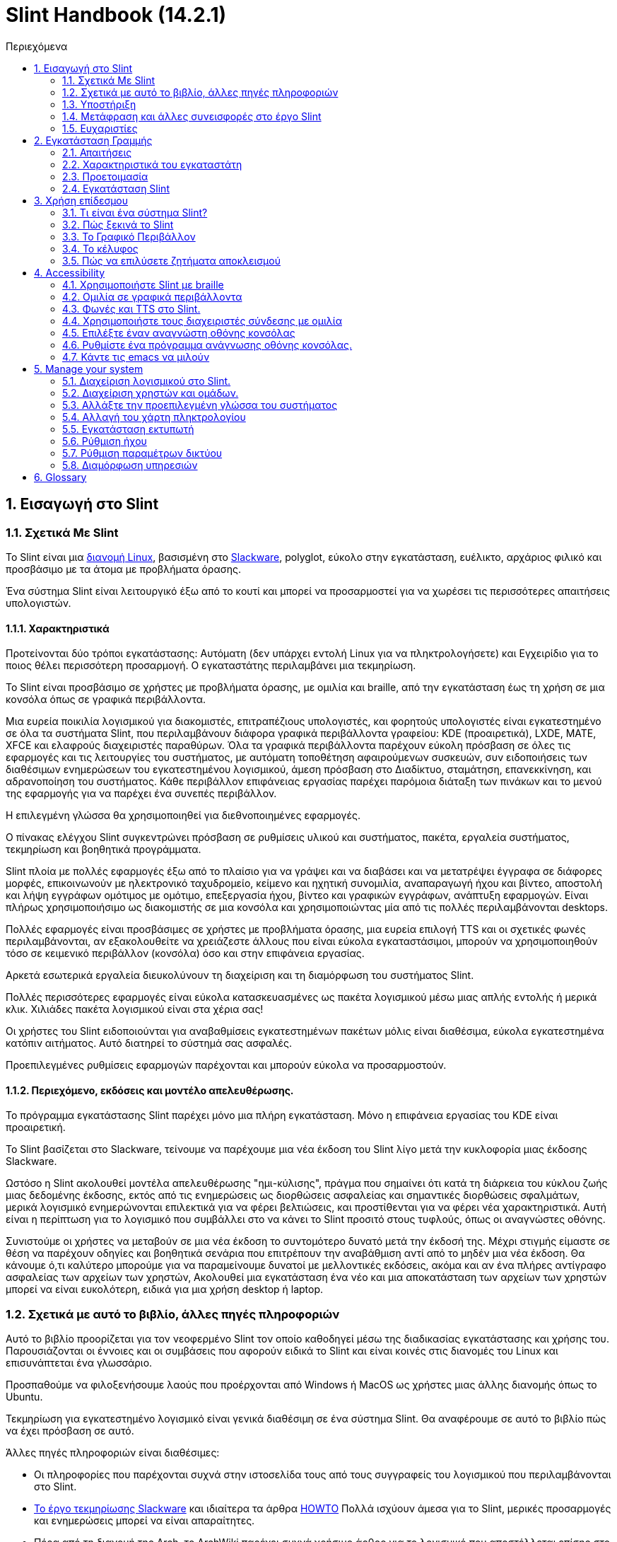 
=  Slint Handbook (14.2.1)
:toc: left
:toclevels: 2
:toc-title: Περιεχόμενα
:pdf-themesdir: themes
:pdf-theme: default
:sectnums:

==  Εισαγωγή στο Slint

=== Σχετικά Με Slint

Το Slint είναι μια https://en.wikipedia.org/wiki/Linux_distribution[διανομή Linux], βασισμένη στο http://www.slackware.com/[Slackware], polyglot, εύκολο στην εγκατάσταση, ευέλικτο, αρχάριος φιλικό και προσβάσιμο με τα άτομα με προβλήματα όρασης.

Ένα σύστημα Slint είναι λειτουργικό έξω από το κουτί και μπορεί να προσαρμοστεί για να χωρέσει τις περισσότερες απαιτήσεις υπολογιστών.

==== Χαρακτηριστικά

Προτείνονται δύο τρόποι εγκατάστασης: Αυτόματη (δεν υπάρχει εντολή Linux για να πληκτρολογήσετε) και Εγχειρίδιο για το ποιος θέλει περισσότερη προσαρμογή. Ο εγκαταστάτης περιλαμβάνει μια τεκμηρίωση.

Το Slint είναι προσβάσιμο σε χρήστες με προβλήματα όρασης, με ομιλία και braille, από την εγκατάσταση έως τη χρήση σε μια κονσόλα όπως σε γραφικά περιβάλλοντα.

Μια ευρεία ποικιλία λογισμικού για διακομιστές, επιτραπέζιους υπολογιστές, και φορητούς υπολογιστές είναι εγκατεστημένο σε όλα τα συστήματα Slint, που περιλαμβάνουν διάφορα γραφικά περιβάλλοντα γραφείου: KDE (προαιρετικά), LXDE, MATE, XFCE και ελαφρούς διαχειριστές παραθύρων. Όλα τα γραφικά περιβάλλοντα παρέχουν εύκολη πρόσβαση σε όλες τις εφαρμογές και τις λειτουργίες του συστήματος, με αυτόματη τοποθέτηση αφαιρούμενων συσκευών, συν ειδοποιήσεις των διαθέσιμων ενημερώσεων του εγκατεστημένου λογισμικού, άμεση πρόσβαση στο Διαδίκτυο, σταμάτηση, επανεκκίνηση, και αδρανοποίηση του συστήματος. Κάθε περιβάλλον επιφάνειας εργασίας παρέχει παρόμοια διάταξη των πινάκων και το μενού της εφαρμογής για να παρέχει ένα συνεπές περιβάλλον.

Η επιλεγμένη γλώσσα θα χρησιμοποιηθεί για διεθνοποιημένες εφαρμογές.

Ο πίνακας ελέγχου Slint συγκεντρώνει πρόσβαση σε ρυθμίσεις υλικού και συστήματος, πακέτα, εργαλεία συστήματος, τεκμηρίωση και βοηθητικά προγράμματα.

Slint πλοία με πολλές εφαρμογές έξω από το πλαίσιο για να γράψει και να διαβάσει και να μετατρέψει έγγραφα σε διάφορες μορφές, επικοινωνούν με ηλεκτρονικό ταχυδρομείο, κείμενο και ηχητική συνομιλία, αναπαραγωγή ήχου και βίντεο, αποστολή και λήψη εγγράφων ομότιμος με ομότιμο, επεξεργασία ήχου, βίντεο και γραφικών εγγράφων, ανάπτυξη εφαρμογών. Είναι πλήρως χρησιμοποιήσιμο ως διακομιστής σε μια κονσόλα και χρησιμοποιώντας μία από τις πολλές περιλαμβάνονται desktops.

Πολλές εφαρμογές είναι προσβάσιμες σε χρήστες με προβλήματα όρασης, μια ευρεία επιλογή TTS και οι σχετικές φωνές περιλαμβάνονται, αν εξακολουθείτε να χρειάζεστε άλλους που είναι εύκολα εγκαταστάσιμοι, μπορούν να χρησιμοποιηθούν τόσο σε κειμενικό περιβάλλον (κονσόλα) όσο και στην επιφάνεια εργασίας.

Αρκετά εσωτερικά εργαλεία διευκολύνουν τη διαχείριση και τη διαμόρφωση του συστήματος Slint.

Πολλές περισσότερες εφαρμογές είναι εύκολα κατασκευασμένες ως πακέτα λογισμικού μέσω μιας απλής εντολής ή μερικά κλικ. Χιλιάδες πακέτα λογισμικού είναι στα χέρια σας!

Οι χρήστες του Slint ειδοποιούνται για αναβαθμίσεις εγκατεστημένων πακέτων μόλις είναι διαθέσιμα, εύκολα εγκατεστημένα κατόπιν αιτήματος. Αυτό διατηρεί το σύστημά σας ασφαλές.

Προεπιλεγμένες ρυθμίσεις εφαρμογών παρέχονται και μπορούν εύκολα να προσαρμοστούν.

==== Περιεχόμενο, εκδόσεις και μοντέλο απελευθέρωσης.

Το πρόγραμμα εγκατάστασης Slint παρέχει μόνο μια πλήρη εγκατάσταση. Μόνο η επιφάνεια εργασίας του KDE είναι προαιρετική.

Το Slint βασίζεται στο Slackware, τείνουμε να παρέχουμε μια νέα έκδοση του Slint λίγο μετά την κυκλοφορία μιας έκδοσης Slackware.

Ωστόσο η Slint ακολουθεί μοντέλα απελευθέρωσης "ημι-κύλισης", πράγμα που σημαίνει ότι κατά τη διάρκεια του κύκλου ζωής μιας δεδομένης έκδοσης, εκτός από τις ενημερώσεις ως διορθώσεις ασφαλείας και σημαντικές διορθώσεις σφαλμάτων, μερικά λογισμικό ενημερώνονται επιλεκτικά για να φέρει βελτιώσεις, και προστίθενται για να φέρει νέα χαρακτηριστικά. Αυτή είναι η περίπτωση για το λογισμικό που συμβάλλει στο να κάνει το Slint προσιτό στους τυφλούς, όπως οι αναγνώστες οθόνης.

Συνιστούμε οι χρήστες να μεταβούν σε μια νέα έκδοση το συντομότερο δυνατό μετά την έκδοσή της. Μέχρι στιγμής είμαστε σε θέση να παρέχουν οδηγίες και βοηθητικά σενάρια που επιτρέπουν την αναβάθμιση αντί από το μηδέν μια νέα έκδοση. Θα κάνουμε ό,τι καλύτερο μπορούμε για να παραμείνουμε δυνατοί με μελλοντικές εκδόσεις, ακόμα και αν ένα πλήρες αντίγραφο ασφαλείας των αρχείων των χρηστών, Ακολουθεί μια εγκατάσταση ένα νέο και μια αποκατάσταση των αρχείων των χρηστών μπορεί να είναι ευκολότερη, ειδικά για μια χρήση desktop ή laptop.

=== Σχετικά με αυτό το βιβλίο, άλλες πηγές πληροφοριών

Αυτό το βιβλίο προορίζεται για τον νεοφερμένο Slint τον οποίο καθοδηγεί μέσω της διαδικασίας εγκατάστασης και χρήσης του. Παρουσιάζονται οι έννοιες και οι συμβάσεις που αφορούν ειδικά το Slint και είναι κοινές στις διανομές του Linux και επισυνάπτεται ένα γλωσσάριο.

Προσπαθούμε να φιλοξενήσουμε λαούς που προέρχονται από Windows ή MacOS ως χρήστες μιας άλλης διανομής όπως το Ubuntu.

Τεκμηρίωση για εγκατεστημένο λογισμικό είναι γενικά διαθέσιμη σε ένα σύστημα Slint. Θα αναφέρουμε σε αυτό το βιβλίο πώς να έχει πρόσβαση σε αυτό.

Άλλες πηγές πληροφοριών είναι διαθέσιμες:

* Οι πληροφορίες που παρέχονται συχνά στην ιστοσελίδα τους από τους συγγραφείς του λογισμικού που περιλαμβάνονται στο Slint.
* http://docs.slackware.com/[Το έργο τεκμηρίωσης Slackware] και ιδιαίτερα τα άρθρα http://docs.slackware.com/howtos:start[HOWTO] Πολλά ισχύουν άμεσα για το Slint, μερικές προσαρμογές και ενημερώσεις μπορεί να είναι απαραίτητες.
* Πέρα από τη διανομή της Arch, το ArchWiki παρέχει συχνά χρήσιμο άρθρο για το λογισμικό που αποστέλλεται επίσης στο Slint. Για παράδειγμα η αναζήτηση του "archwiki mate" οδηγεί σε https://wiki.archlinux.org/index.php/MATE[αυτή τη σελίδα για το MATE]. Σεβώδης: οι παρεχόμενες πληροφορίες μπορούν να προσαρμοστούν καθώς οι Slint και Arch διαφέρουν από ορισμένες απόψεις. Για παράδειγμα το Arch χρησιμοποιεί το σύστημα ως init σύστημα και ένα δεδομένο λογισμικό μπορεί να ρυθμιστεί διαφορετικά από προεπιλογή στο Slint και την Arch.
* Και φυσικά μια μηχανή αναζήτησης στο Διαδίκτυο μπορεί συχνά να βοηθήσει στην εξεύρεση απαντήσεων σε ερωτήσεις και λύσεις σε ζητήματα.

=== Υποστήριξη

Μπορείτε να λάβετε βοήθεια μέσω αυτών των καναλιών:

* Η λίστα αλληλογραφίας του Slint είναι το κύριο κανάλι υποστήριξης. Για να εγγραφείτε, στείλτε email στο slint-request@freelists.org με θέμα 'εγγραφή' και μετά απαντήστε στο email επιβεβαίωσης που θα λάβετε. Στη συνέχεια, για να μάθετε περισσότερα email slint-request@freelists.org με θέμα «εντολές» ή «βοήθεια». Μετά την εγγραφή, email slint@freelists.org.
* Τα αρχεία της λίστας είναι διαθέσιμα https://www.freelists.org/archive/slint[εδώ].
* Στις IRC: συνομιλήστε στο κανάλι #slint, server irc.libera.chat, δεν απαιτείται εγγραφή.
* Mumble: server slint.fr (για ραντεβού που λήφθηκε μέσω ενός άλλου καναλιού).
* Το https://forum.salixos.org/viewforum.php?f=44[φόρουμ Slint] φιλοξενείται ευγενικά από τους φίλους μας στο Salix (άλλο παράγωγο Slackware. Απαιτείται εγγραφή.


Για να μάθετε περισσότερα, δείτε τους συνδέσμους στην ενότητα Πληροφορίες στο Slint Dasboard, επισκεφθείτε το https://slint.fr/wiki/doku.php?id=en/start[wiki] ή απλά πληκτρολογήστε: slint-doc σε ένα τερματικό μετά την εγκατάσταση.

=== Μετάφραση και άλλες συνεισφορές στο έργο Slint

Slint χρειάζονται μεταφραστές! Αν θέλετε να συμμετάσχετε στην προσπάθεια μετάφρασης, διαβάστε τις οδηγίες στο https://slint.fr/doc/translate_slint.html[Translate Slint].

Τα αρχεία μετάφρασης φιλοξενούνται στο https://crowdin.com/project/slint[Crowdin].

Αν θέλετε να συνεισφέρετε στο Slint για άλλες εργασίες, απλά δημοσιεύστε τη λίστα αλληλογραφίας ή αφήστε μια γραμμή στο: didieratslintdotfr. Φυσικά οι μεταφραστές είναι ευπρόσδεκτοι και στη λίστα αλληλογραφίας!

===  Ευχαριστίες

Το έργο Slint υπάρχει κυρίως μέσω της σκληρής δουλειάς των μεταφραστών του Slint και άλλων συνεισφερόντων, χάρη σε όλους σας!

Χάρη στον George Vlahavas για τις συμβουλές και τα εργαλεία του, στους συνεισφέροντες στο έργο SlackBuilds.org, οι οποίοι βοηθούν στην κατασκευή τόσων πολλών πρόσθετων λογισμικών.

Το Slint βασίζεται στο Slackware, που έφερε ο Patrick J. Volkerding και οι συντελεστές του. Ευχαριστούμε! Ενθαρρύνω όλους τους χρήστες του Slint να συνεισφέρουν στη χρηματοδότηση του Slackware και επίσης να δωρίσουν στο έργο Salix.

Τα αποθετήρια του Slint φιλοξενούνται δωρεάν από τον Darren 'Tadgy' Austin. Ενθαρρύνω όλους τους χρήστες του Slint να συνεισφέρουν στη χρηματοδότηση του κεντρικού υπολογιστή https://slackware.uk/

Links for financial contributions: +
https://www.patreon.com/slackwarelinux[Become a Slackware patron] or https://paypal.me/volkerdi[Υποστήριξη Slackware] +
Follow the links on top of http://slackware.uk/slint/x86_64/slint-14.2.1/[this page] to support Slackware UK +
https://salixos.org/donations.html[Donations to Salix]

==  Εγκατάσταση Γραμμής

Αυτό το μέρος του HandBook περπατά μέσα από τη διαδικασία λήψης του Slint, επαληθεύοντας την εικόνα ISO με ένα check-sum, γράφοντας το ISO σε ένα μέσο εγκατάστασης, διαμένοντας το σκληρό σας δίσκο, και περιγράφει εν συντομία τη διαδικασία εγκατάστασης.

=== Απαιτήσεις

Η τρέχουσα έκδοση του Slint μπορεί να εγκατασταθεί σε υπολογιστές που πληρούν αυτές τις απαιτήσεις:

* Αρχιτεκτονική: x86_64 (64-bit CPU), γνωστό και ως AMD64
* Ελεύθερος ή ελεύθερος χώρος στο δίσκο (σκληροί δίσκοι, SSD, NVME, eMMC): τουλάχιστον 28G στον αυτόματο τρόπο. Μια πλήρης εγκατάσταση Slint χρειάζεται περίπου 20G, χωρίς αρχεία χρήστη ή πρόσθετα.
* RAM: τουλάχιστον 2G
* μια μονάδα δίσκου DVD ή μια υποδοχή USB διαθέσιμη, με την ικανότητα του firmware να εκκινήσει ένα DVD ή USB stick. Ένα κενό DVD ή ένα 4G ή περισσότερο USB stick μπορεί να χρησιμοποιηθεί ως μέσα εγκατάστασης

NOTE: Η ασφαλής εκκίνηση πρέπει να απενεργοποιηθεί για την εγκατάσταση του Slint.

=== Χαρακτηριστικά του εγκαταστάτη

* Ο εγκαταστάτης είναι ένα "ζωντανό σύστημα", που εκτελείται στη μνήμη: δεν θα τροποποιήσει ένα εγκατεστημένο σύστημα, εκτός αν και μέχρι να το πείτε.
* Για τυφλούς χρήστες, ο εγκαταστάτης είναι πλήρως χρησιμοποιήσιμος με Braille, και ομιλία χρησιμοποιώντας τον αναγνώστη οθόνης speakup.
* Για έμπειρους χρήστες, περιλαμβάνει όλα τα απαραίτητα βοηθητικά προγράμματα για την προετοιμασία του <<drive, δίσκου>> στο οποίο θα εγκατασταθεί το Slint.
* Η αυτόματη λειτουργία εγκατάστασης χρειάζεται μόνο το χρήστη για να απαντήσει σε ερωτήσεις και να παρέχει μια σχετική βοήθεια γι 'αυτούς.
* Ο εγκαταστάτης μπορεί να ελευθερώσει κάποιο χώρο για το Slint σε μια μονάδα δίσκου όπου θέλετε να το εγκαταστήσετε μαζί με ένα άλλο Linux υπό ορισμένες συνθήκες.
* Εάν εγκατασταθεί μόνο σε μια αφαιρούμενη συσκευή συνδεδεμένη μέσω USB, Slint μπορεί να γίνει φορητή, i. . μπορεί να χρησιμοποιηθεί σε οποιονδήποτε υπολογιστή σε θέση να εκκινήσει από μια μονάδα USB.
* Ο εγκαταστάτης μπορεί να κρυπτογραφήσει τη μονάδα δίσκου όπου το Slint είναι εγκατεστημένο μόνο. Αυτό αποτρέπει την κλοπή των δεδομένων που περιέχει σε περίπτωση απώλειας ή κλοπής της μηχανής, ή μιας αφαιρούμενης κίνησης.
* Το Slint μπορεί να εγκατασταθεί στη δική του μονάδα, ή παράλληλα με ένα άλλο σύστημα.

=== Προετοιμασία

<<download_and_verify, Λήψη και επαλήθευση εικόνας ISO Slint>> +
<<write_the_iso, Γράψτε την εικόνα ISO σε μια εγκατάσταση Μεσαίο>> +
<<make_room_for_Slint, Κάνετε χώρο για Slint>> +
<<create_partitions_for_Slint, Δημιουργία διαμερισμάτων για Slint>>

[[download_and_verify]]
====  Κατεβάστε και επαληθεύστε μια εικόνα ISO Slint

Η τελευταία έκδοση της κατανομής Slint είναι η 14.2.1

Η τελευταία εικόνα ISO εγκατάστασης είναι πάντα διαθέσιμη σε https://slackware.uk/slint/x86_64/slint-14.2.1/iso[αυτόν τον κατάλογο]

[TIP]
====
Εφ 'όσον εκτελείτε το Slint έκδοση 14.2. δεν υπάρχει ανάγκη επανεγκατάστασης όταν παρέχεται ένα νέο ISO, καθώς φέρνει μόνο νέα χαρακτηριστικά του εγκαταστάτη και νέα ή και αναβαθμισμένα πακέτα's που μπορείτε επίσης να πάρετε κρατώντας το σύστημά σας ενημερωμένο.
====

Το όνομα αρχείου του ISO που υποδεικνύεται παρακάτω είναι απλά ένα παράδειγμα, που θα προσαρμοστεί στο τρέχον όνομα κατά τη λήψη.

Εάν εκτελείτε Windows, ένα Internet με ως επιχείρημα "ελέγξτε sha256sum windows" θα σας πει τρόπους για να προχωρήσετε.

Εάν εκτελείτε Linux μπορείτε να κατεβάσετε την εικόνα ISO και το άθροισμα ελέγχου sha256 που πληκτρολογεί:
----
wget https://slackware.uk/slint/x86_64/slint-14.2.1/iso/slint64-14.2.1.4.iso
wget https://slackware.uk/slint/x86_64/slint-14.2.1/iso/slint64-14.2.4.iso.sha256
----

Για να ελέγξετε την ακεραιότητα των κατεβασμένων αρχείων πληκτρολογήστε αυτήν την εντολή:
sha256sum -c slint64-14.2.1.4.iso.sha256
το αποτέλεσμα πρέπει να είναι:
OK

----
sha256sum -c slint64-14.2.1.4.iso.sha256
----
Το αποτέλεσμα πρέπει να είναι: Εντάξει +
αλλιώς, επαναλάβετε τις λήψεις.

[[write_the_iso]]
====  Γράψτε την εικόνα ISO σε ένα μέσο εγκατάστασης

Μπορείτε να χρησιμοποιήσετε είτε ένα DVD είτε ένα USB stick ως μέσα εγκατάστασης.

[[make_a_bootable_usb_stick]]
===== Κάντε ένα Bootable USB Stick

On a ++Linux++ system, plug in the USB stick, and check it's name with the following command:

----
lsblk -o μοντέλο, όνομα, μέγεθος, fstype, σημείο τοποθέτησης
----

[WARNING]
====
Ελέγξτε προσεκτικά την έξοδο της εντολής για να βεβαιωθείτε ότι δεν θα πληκτρολογήσετε το όνομα ενός διαμερίσματος σκληρού δίσκου αντί για το όνομα του USB stick.  Όλο το προηγούμενο περιεχόμενο του USB stick ή ενός λανθασμένου διαμερίσματος σκληρού δίσκου θα είναι *LOST* και *IRRECOVERABLE*.
====

Ας's υποθέσουμε ότι το όνομα του USB stick είναι /dev/sdb. Θα μπορούσε να ονομαστεί διαφορετικά, έτσι don't αντιγράψτε τυφλά την ακόλουθη εντολή.  Η σύνταξη εντολών για την εγγραφή του Slint ISO σε ένα USB stick που κατοικεί στο /dev/sdb έχει ως εξής:

----
dd if=slint64-14.2.1.4.iso of=/dev/sdb bs=1M status=progress && sync
----

[NOTE]
====
Η παραπάνω εντολή υποθέτει ότι *αν=* δείχνει τη διαδρομή του Slint ISO και *of=* δείχνει το όνομα του USB stick.  Αυτές οι τιμές μπορεί να διαφέρουν στο σύστημά σας.
====

On ++Windows++ use an application like http://rufus.akeo.ie/[Rufus].  Είναι ελεύθερη και ανοιχτή πηγή.

1. Ανοίξτε το πρόγραμμα Rufus από όπου το κατεβάσατε για να το εκτελέσετε.
2. Επιλέξτε Δημιουργία ενός εκκινήσιμου δίσκου χρησιμοποιώντας και επιλέξτε εικόνα ISO από το αναπτυσσόμενο μενού.
   Κάντε κλικ στο εικονίδιο του δίσκου και περιηγηθείτε στο αρχείο Slint .iso και επιλέξτε το.
3. Για να ασφαλίσετε τη μονάδα flash είναι συμβατή με το UEFI, επιλέξτε FAT32 για <<file_system, σύστημα αρχείων>>.
4. Για να δημιουργήσετε τη μονάδα flash με το "Πατήστε οποιοδήποτε πλήκτρο για να εκκινήσετε από USB" προτροπή, επιλέξτε την επιλογή Δημιουργία εκτεταμένης ετικέτας και εικονιδίων αρχείων.
5. Όταν τελειώσετε επιλέγοντας επιλογές, κάντε κλικ στην επιλογή Έναρξη Όταν σας ζητηθεί, επιβεβαιώστε ότι θέλετε να διαγράψετε το δίσκο flash.
6. Τα αρχεία .iso θα αρχίσουν να αντιγράφουν στη μονάδα flash (η διαδικασία μπορεί να διαρκέσει αρκετά λεπτά). Όταν τελειώσει η Rufus, κλείστε το πρόγραμμα, αφαιρέστε και αφαιρέστε την κίνηση flash.

[[make_a_bootable_DVD_disc]]
=====  Make a Bootable DVD Disc

On a ++Linux++ system insert the DVD and type the following command:

----
growisofs -speed=2 -dvd-compat -Z /dev/sr0=slint64-14.2.1.4.iso
----

Σιγουρευτείτε ότι εισάγετε την πλήρη διαδρομή του ISO Slint στο σύστημα αρχείων σας.

On ++Microsoft Windows 2000/XP/Vista/7++ you can write to a DVD using the application http://infrarecorder.org/[InfraRecorder].  Είναι ελεύθερη και ανοιχτή πηγή.

On ++Microsoft Windows 7/8/10++ you can use the http://windows.microsoft.com/en-US/windows7/Burn-a-CD-or-DVD-from-an-ISO-file[Windows Disk Image Burner] utility that is shipped with Microsoft Windows.

[[make_room_for_Slint]]
====  Φτιάξε χώρο για Slint

Αφιερώστε έναν υπολογιστή ή τουλάχιστον μια μονάδα δίσκου στο Slint, διευκολύνει την εγκατάσταση και συνιστάται. Στη συνέχεια, παραλείψτε αυτό το βήμα και προχωρήστε απευθείας στην εκτέλεση του προγράμματος εγκατάστασης.

Αλλά μπορείτε επίσης να μοιραστείτε μια μονάδα δίσκου με ένα ήδη εγκατεστημένο λειτουργικό σύστημα όπως τα Windows, Mac OS, *BSD, ή άλλη διανομή Linux,

Στη συνέχεια, θα χρειαστείτε έναν ελεύθερο χώρο για το Slint στο τέλος του πίνακα χωρισμάτων αυτού του δίσκου (μετά το τελευταίο διαμέρισμα). Τουλάχιστον 20G είναι απαραίτητη για το ίδιο το σύστημα, αλλά θα χρειαστείτε επίσης κάποιο χώρο για τα αρχεία χρηστών και να εγκαταστήσετε άλλο λογισμικό. Η συρρίκνωση του τελευταίου διαμερίσματος της μονάδας δίσκου μπορεί να γίνει μετά την εκκίνηση του εγκαταστάτη πληκτρολογώντας εντολές linux αν είστε χρήστης ενέργειας Linux. Αυτό μπορεί επίσης να γίνει από τον εγκαταστάτη σε λειτουργία Auto εάν πληρούνται οι ακόλουθες προϋποθέσεις:

* Η κίνηση είναι εξοπλισμένη με έναν πίνακα κατατμήσεων GUID (GPT)
* Η τελευταία κατάτμηση έχει ένα ext <<file_system, σύστημα αρχείων>>.
* Τουλάχιστον 28G μπορεί να απελευθερωθεί σε αυτό.
* Το μηχάνημα έχει εκκινήσει σε λειτουργία EFI (δεν είναι Legacy)

Διαφορετικά, θα χρειαστεί να κάνετε χώρο για το Slint πριν από την εγκατάσταση χρησιμοποιώντας `gparted` ή από Windows (συνιστάται αν τα Windows αν εγκατασταθούν). Ωστόσο, υπό ορισμένες συνθήκες η Slint μπορεί να το κάνει για εσάς όπως υποδεικνύεται στο
<<Automatic_installation, Αυτόματη εγκατάσταση>>

===== Πώς να ελευθερώσετε χώρο σε έναν όγκο Windows

Τα βήματα που αναφέρονται στο
https://docs.microsoft.com/en-us/windows-server/storage/disk-management/shrink-a-basic-volume[αυτό το έγγραφο]
συνοψίζονται παρακάτω.

1. Από τα Windows, ανοίξτε μια γραμμή εντολών και πληκτρολογήστε:
+
`diskpart`

2. Στη γραμμή επιλογής, πληκτρολογήστε:
+
`λίστα έντασης ήχου`
+
Σημειώστε τον αριθμό του απλού τόμου που θέλετε να συρρικνωθεί.

3. Επιλέξτε την ένταση που θέλετε να συρρικνωθεί, η οποία θα πρέπει να έχει ένα σύστημα αρχείων ntfs, πληκτρολογώντας
+
`επιλογή έντασης <number>`

4. για να γνωρίζετε το μέγιστο μέγεθος του οποίου ο όγκος μπορεί να συρρικνωθεί:
+
`συρρίκνωση querymax`

5. Ορίστε το <size> σε megabytes του ελεύθερου χώρου που θέλετε να δημιουργήσετε. Δεν πρέπει να είναι μεγαλύτερο από το μέγιστο μέγεθος που βρέθηκε με την προηγούμενη εντολή. Μπορεί να θέλετε να αφήσετε κάποιο διαθέσιμο χώρο στον όγκο των Windows για να μπορέσετε να αποθηκεύσετε περισσότερα δεδομένα σε αυτό.

6. Πληκτρολογήστε αυτήν την εντολή:
+
`συρρίκνωση επιθυμητό=<size>`
+
το μέγεθος είναι ένας αριθμός στην MB, για παράδειγμα για 30 GB, γνωρίζοντας ότι G=1024M τύπος:
+
`συρρίκνωση επιθυμητό=30720`
+
Διατήρηση αρκετού αχρησιμοποίητου χώρου στην ένταση του συστήματος ώστε να επιτρέπεται η εγκατάσταση ενημέρωσης των Windows.

Εναλλακτικά μπορείτε να χρησιμοποιήσετε το Disk Manager: επιλέξτε τον τόμο που θέλετε να συρρικνωθεί, κάντε δεξί κλικ σε αυτό, επιλέξτε "συρρίκνωση του όγκου", περίμενε μέχρι να εμφανιστεί ο μέγιστος χώρος του οποίου μπορεί να συρρικνωθεί ο τόμος, προσαρμόστε την τιμή για να αφήσετε
λίγο χώρο για να επιτρέψετε την αποθήκευση περισσότερων δεδομένων εκεί όπως βλέπετε σε εφαρμογή, στη συνέχεια, κάντε κλικ στο κουμπί συρρίκνωσης.

===== Πώς να ελευθερώσετε χώρο στο Linux.

Μπορείτε να χρησιμοποιήσετε το http://gparted.org/index.php[gparted]ή ένα γραφικό εργαλείο για τη διαχείριση κατατμήσεων που παρέχεται από τη διανομή σας.

TIP: Εάν 28G μπορεί να απελευθερωθεί στο τελευταίο διαμέρισμα μιας μονάδας δίσκου με GPT εξοπλισμένο με ένα σύστημα αρχείων ext4 ο εγκαταστάτης μπορεί να συρρικνωθεί για σας.

[[create_partitions_for_Slint]]
====  Δημιουργία Τομέων για το Σλιν

Εάν επιλέξετε τη λειτουργία αυτόματης εγκατάστασης και αφιερώσετε μια συσκευή για το Slint, ο εγκαταστάτης θα την κατατμήσει για εσάς. Όταν τελειώσετε, μπορείτε ακόμα να ρυθμίσετε τη διάταξη των κατατμήσεων χρησιμοποιώντας μία από τις προαναφερθείσες εντολές mosted παρακάτω αν yiu whish.

Αν σκοπεύετε να χρησιμοποιήσετε τη λειτουργία Εγκατάστασης Εγχειρίδιο μπορείτε να δημιουργήσετε διαμερίσματα για το Slint είτε πριν είτε κατά τη διάρκεια της εγκατάστασης.

Αν δεν είστε εξοικειωμένοι με το Linux πιθανότατα θα βρείτε ευκολότερο να το κάνετε πριν από την εγκατάσταση. Σας προτείνουμε να χρησιμοποιήσετε http://gparted.org/index.php[gparted] για να το κάνετε αυτό. Το Gparted μπορεί να συρρικνωθεί τις υπάρχουσες κατατμήσεις για να φτιάξει χώρο, καθώς και να δημιουργήσει νέες κατατμήσεις στον ελεύθερο χώρο.  Εάν δεν έχετε σύστημα που υποστηρίζει το Gparted (Microsoft Windows) μπορείτε να χρησιμοποιήσετε το http://gparted.org/livecd.php[Gparted Live].
Οι εντολές cfdisk, fdisk, gdisk, cgfdisk και parted είναι διαθέσιμες από τον εγκαταστάτη. Μπορείτε να χρησιμοποιήσετε το θέμα για να κατατμήσετε ολόκληρη τη συσκευή ή να κάνετε τα χωρίσματα για το Slint στο ελεύθερο χώρο του.

Εγκατάσταση αναγκών Slint:

* Ένα διαμέρισμα τύπου Linux, μέγεθος τουλάχιστον 20G, περισσότερα είναι καλύτερα (τουλάχιστον 30 G συνιστάται).
* Αν θα εκκινήσετε σε λειτουργία EFI, με μέγεθος τύπου "EFI System" (κωδικός ef00) τουλάχιστον 100M. Ακόμα κι αν θα εκκινήσετε σε λειτουργία Legacy κέρδισε't κακό για να έχουν ένα.
* Σε περίπτωση GPT (GUID Partition Table), ένα διαμέρισμα τύπου BIOS Boot (ef02), μεγέθους 4M, για εκκίνηση σε λειτουργία Legacy. Ακόμα κι αν κάνετε εκκίνηση σε λειτουργία EFI, κέρδισε't κακό για να έχουν ένα.
* Προαιρετικά ένα διαμέρισμα τύπου "swap". Αυτό συνιστάται ειδικά αν θέλετε να χειρίζεστε τη μηχανή σας και εάν έχετε λιγότερο από 8G RAM. Ωστόσο, μπορείτε να ρυθμίσετε ένα αρχείο swap μετά την εγκατάσταση.

Μπορείτε επίσης να αφιερώσετε ένα διαμέρισμα για το /home (αλλά αυτό δεν είναι υποχρεωτικό, don't) και άλλα χωρίσματα για συγκεκριμένες περιπτώσεις χρήσης.

[NOTE]
====
Το ίδιο το Slint χρειάζεται περίπου 20 Gigabytes χώρου, αλλά συνιστάται ένα ριζικό διαμέρισμα 50 Gigabytes. Μπορεί να θέλετε να εγκαταστήσετε πρόσθετο λογισμικό ή να χρειαστείτε περισσότερο χώρο για να αποθηκεύσετε τα αρχεία σας.  Όσο περισσότερο χώρο τόσο καλύτερα αν σκοπεύετε να αποθηκεύσετε φωτογραφίες, βίντεο, μουσική, κλπ.
====

=== Εγκατάσταση Slint

<<Start_of_the_installation, Start of the installation>> +
<<Accessibility_of_the_installer, Προσβασιμότητα of the installer>> +
<<Usage_of_the_installer, Usage of the installer>> +
<<Automatic_installation, Automatic installation>> +
<<Manual_installation, Manual installation>> +
<<Slint_in_an_encrypted_drive, Slint in an encrypted drive>> +
<<first_steps_after_installation, First steps after installation>>

[[Start_of_the_installation]]
==== Έναρξη της εγκατάστασης

Εάν χρειάζεται, ρυθμίστε το firmware του μηχανήματος για να εκκινήσετε το DVD ή USB stick που έχετε ετοιμάσει

Τοποθετήστε το μέσο εγκατάστασης (DVD ή USB stick) και επανεκκινήστε το μηχάνημά σας. Οι τυφλοί χρήστες θα ακούσουν ένα 'μπιπ' όταν εμφανιστεί το μενού εκκίνησης.

Ξεκινήστε τον εγκαταστάτη πατώντας το Enter.

Ο εγκαταστάτης θα εξετάσει πρώτα τις κάρτες ήχου.

Αυτό μπορεί να βοηθήσει στη ρύθμιση μιας λειτουργικής ως προεπιλογή, και επίσης χρησιμοποιείται για την ομιλία κατά την εγκατάσταση που χρησιμοποιείται από μερικούς τυφλούς χρήστες.

Αν ο εγκαταστάτης βρει περισσότερες από μία κάρτες ήχου, θα πει για κάθε: +
πατήστε Enter για να επιλέξετε αυτό το ταμπλό ήχου <sound card id> +
Πατήστε Enter μόλις το ακούσετε, να επιβεβαιώσει ότι η προτεινόμενη κάρτα ήχου λειτουργεί. Αυτή η ρύθμιση θα αποθηκευτεί στο νέο σύστημα στο /etc/asound.conf.

Στο επόμενο βήμα, όταν σας ζητηθεί θα επιβεβαιώσετε (πληκτρολογήσεις) ή θα αρνηθείτε (απλά πατώντας Enter) ότι θέλετε ομιλία κατά την εγκατάσταση. Το Braille είναι πάντα διαθέσιμο κατά την εγκατάσταση.

Στη συνέχεια θα επιλέξετε, επιβεβαιώσετε ή αλλάξετε τη γλώσσα που χρησιμοποιήθηκε κατά την εγκατάσταση. Στη συνέχεια, όλες οι οθόνες θα είναι στην επιλεγμένη γλώσσα αν η μετάφραση σε αυτή τη γλώσσα είναι πλήρης.

Αν χρειαστεί να προσαρτήσετε πρόσθετες παραμέτρους πυρήνα στη γραμμή εντολών εκκίνησης, πριν πατήσετε Enter κάντε ό,τι ακολουθεί:
[NOTE]
====
Θα πρέπει να γνωρίζετε ότι ο χάρτης πληκτρολογίου των ΗΠΑ θα χρησιμοποιείται κατά την πληκτρολόγηση. +
Ctrl+x σημαίνει "Πατήστε και κρατήστε πατημένο το πλήκτρο Ctrl ή Control όπως αν ήταν πλήκτρο Shift και στη συνέχεια πατήστε το πλήκτρο X"
====
----
Πατήστε το πλήκτρο e
Πατήστε το κάτω βέλος τρεις φορές
Πατήστε το πλήκτρο λήξης
Πατήστε το πλήκτρο διαστήματος
Πληκτρολογήστε τις παραμέτρους του πυρήνα (παραδείγματα παρακάτω)
Πατήστε Ctrl+X για εκκίνηση (δεν πατήσετε το πλήκτρο Enter!)
Πατήστε Enter για εκκίνηση.
----

Για παράδειγμα για να ρυθμίσετε το πρόγραμμα οδήγησης ομιλίας για το συνθέτη υλικού σας θα μπορούσατε να πληκτρολογήσετε μια παράμετρο πυρήνα όπως:
----
speakup.synth=apollo
----
Μπορείτε επίσης να συμπεριλάβετε στη γραμμή εντολών εκκίνησης τις ρυθμίσεις για τη συσκευή Braille σας, σε αυτή τη μορφή:
-----
brltty=<driver code>,<device>,<text table>
-----
Για παράδειγμα για να εγκαταστήσετε με μια συσκευή Papenmeier συνδεδεμένη μέσω USB με ένα γαλλικό τύπο πίνακα κειμένου:
-----
brltty=pm,usb:,fr_FR
-----
NOTE: μια συσκευή braille συνδέεται μέσω USB θα πρέπει πάντα να αναγνωρίζεται, ίσως μόνο ο πίνακας κειμένου κέρδισε't είναι ο καλός, αν το έκανες't εισάγετε τις ρυθμίσεις πρώτα.

Σε κάθε περίπτωση, καθώς δεν υπάρχει χρονικό όριο, η εκκίνηση θα ξεκινήσει μόνο όταν πατήσετε [Enter].

Ομιλία και Braille θα είναι διαθέσιμα στην αρχή της εγκατάστασης.

[[Usage_of_the_installer]]
==== Χρήση του εγκαταστάτη

Αν είστε εξοικειωμένοι με τη γραμμή εντολών, μπορείτε να παραλείψετε αυτό το θέμα.

Το κύριο μενού εγκατάστασης εμφανίζεται παρακάτω:
....
Καλώς ήλθατε στο πρόγραμμα εγκατάστασης του Slint! (έκδοση 14.2.1)

Διαθέσιμες εντολές (μην πληκτρολογήσετε τα εισαγωγικά):

'doc' για να γνωρίζετε τα χαρακτηριστικά και τη χρήση του εγκαταστάτη.
'αυτόματο' για να ξεκινήσει μια ημι-αυτόματη, καθοδηγούμενη εγκατάσταση.
'εγκατάσταση' για να ξεκινήσει μια χειροκίνητη εγκατάσταση.

Σας συνιστούμε να πληκτρολογήσετε πρώτα το 'doc' για να προετοιμάσετε μια χειροκίνητη εγκατάσταση, ή αν
θέλετε να κρυπτογραφήσετε τη μονάδα δίσκου όπου θα εγκατασταθεί το Slint, or if you need to
reduce the size of a partition to make room for Slint παράλληλα με ένα άλλο σύστημα.
Όταν τελειώσετε την ανάγνωση αυτού του μενού θα εμφανιστεί ξανά.
....

Μόλις εμφανιστεί αυτό το μενού, έχετε το χέρι στη διαδικασία εγκατάστασης.

Μπορείτε να διαβάσετε την οθόνη και πληκτρολογήστε εντολές σε ένα <<virtual_terminal, εικονικό τερματικό>>. Ο εγκαταστάτης
περιλαμβάνει πολλά εικονικά τερματικά που μοιράζονται το ίδιο φυσικό πληκτρολόγιο και την οθόνη
, που μπορούν να χρησιμοποιηθούν παράλληλα.

Ο εγκαταστάτης ξεκινά στο εικονικό τερματικό 1 που ονομάζεται *tty1* αλλά μπορείτε να μεταβείτε
σε άλλο. Για παράδειγμα, μπορείτε να αλλάξετε σε *tty2* πατώντας
*Alt-F2* και έπειτα Enter για να το ενεργοποιήσετε και αργότερα να επιστρέψετε στο *tty1* πατώντας
*Alt-F1*, χωρίς διαγραφή πληροφοριών που εμφανίζονται και στα δύο τερματικά.
*Alt-F1* σημαίνει: πατήστε και κρατήστε πατημένο το πλήκτρο *Alt* και μετά πατήστε το πλήκτρο *F1*.

Αυτό μπορεί να είναι χρήσιμο για να συνεχίσετε να διαβάζετε την τεκμηρίωση κατά τη διάρκεια της εγκατάστασης:
για παράδειγμα μπορείτε να μεταβείτε σε *tty2* για να ξεκινήσετε την εγκατάσταση, άλλαξε σε *tty1* σε
συνεχίστε να διαβάζετε την τεκμηρίωση, στη συνέχεια αλλάξτε σε *tty1* ξανά για να προχωρήσετε στο
το επόμενο βήμα εγκατάστασης.

Αυτό μπορεί επίσης να χρησιμοποιηθεί για να συμβουλευτείτε το γλωσσάριο κατά την ανάγνωση άλλων εγγράφων.

Το τέταρτο εικονικό τερματικό ή το *tty4* εμφανίζει μηνύματα που παρέχουν πληροφορίες
χρήσιμες για τον εντοπισμό σφαλμάτων, αλλιώς δεν χρησιμοποιείται.

Ο εγκαταστάτης έχει διάφορους τρόπους αλληλεπίδρασης με εσάς, τον χρήστη:

. Πληκτρολογείτε εντολές στην προτροπή και διαβάστε την έξοδο.
. Ο εγκαταστάτης κάνει μια ερώτηση, πληκτρολογείτε την απάντηση και την επιβεβαιώνετε πατώντας Enter.
. Το πρόγραμμα εγκατάστασης εμφανίζει ένα μενού επιλογών ή επιλογών: επιλέγετε μία από αυτές χρησιμοποιώντας τα βελάκια πάνω και κάτω, στη συνέχεια, επιβεβαιώστε την επιλογή σας πατώντας Enter, ή ακυρώστε πατώντας Escape.
. Ο εγκαταστάτης εμφανίζει πληροφορίες σε μια σελίδα. Στη συνέχεια, χρησιμοποιήστε τα πλήκτρα βέλους για να διαβάσετε την επόμενη ή προηγούμενη γραμμή, πατήστε το πλήκτρο διαστήματος για να εμφανίσετε την επόμενη σελίδα, Q για να σταματήσετε την ανάγνωση του εγγράφου.

[[Automatic_installation]]
==== Αυτόματη εγκατάσταση

Στην αυτόματη λειτουργία, ο εγκαταστάτης παρέχει προεπιλεγμένες ρυθμίσεις, συμπεριλαμβανομένου του γραφικού περιβάλλοντος (Mate). Αφού ξεκινήσετε
το νέο σας σύστημα, μπορείτε να αναθεωρήσετε και να αλλάξετε όλες τις ρυθμίσεις.

Τα βήματα εγκατάστασης περιγράφονται παρακάτω.

. Η εγκατάσταση του Slint χρειάζεται τουλάχιστον 28G χώρου στο δίσκο. Ο εγκαταστάτης πρώτα ανιχνεύει τις κινήσεις, τα μεγέθη τους και τον ελεύθερο χώρο πάνω τους. Ανάλογα με τα αποτελέσματα, σας επιτρέπει να εγκαταστήσετε σε μια ειδική μονάδα δίσκου ή στον ελεύθερο χώρο σε ένα δίσκο.
.. Εγκατάσταση σε μια ειδική μονάδα δίσκου.
+
Σε αυτή τη λειτουργία εγκατάστασης όλο το προηγούμενο περιεχόμενο της μονάδας δίσκου θα διαγραφεί. Αν περιέχει αρχεία που θέλετε να κρατήσετε, αποθηκεύστε τα σε άλλες περιοχές πρώτα!
+
Εάν η μονάδα είναι αφαιρούμενη και συνδεδεμένη μέσω USB, ο εγκαταστάτης μπορεί να κάνει το Slint φορητό, σας επιτρέπει να το χρησιμοποιήσετε σε οποιονδήποτε υπολογιστή είναι σε θέση να εκκινήσει από μια εξωτερική μονάδα USB.
+
Η μονάδα δίσκου μπορεί προαιρετικά να κρυπτογραφηθεί, για την προστασία των δεδομένων σας από κλοπή αν η μονάδα δίσκου ή ο υπολογιστής χαθεί ή κλαπεί. Δεδομένου ότι υπάρχουν σημαντικές προειδοποιήσεις, διαβάστε προσεκτικά την κρυπτογράφηση εγγράφου πρώτα.

.. Εγκατάσταση σε μονάδα δίσκου που μοιράζεται με άλλο σύστημα. Αυτό καθιστά δυνατή την εγκατάσταση του Slint διατηρώντας το άλλο σύστημα χρησιμοποιώντας μόνο ένα δίσκο.
+
Αυτό επιτρέπεται εάν η μονάδα δίσκου έχει τουλάχιστον 28G χώρου ελεύθερο ή μπορεί να απελευθερωθεί στο τέλος της, έχει έναν πίνακα κατατμήσεων GPT (GUID), και τις μπότες του εγκαταστάτη σε λειτουργία EFI: σε αυτή τη διαμόρφωση και το δύο σύστημα θα εκκινήσει χωρίς να παρεμβαίνει μεταξύ τους.

. Μπορείτε να επιλέξετε το μέγεθος της κύριας κατάτμησης Slint, και προαιρετικά το μέγεθος μιας επιπλέον κατάτμησης, προαιρετικά αφήνοντας κάποιο ελεύθερο χώρο στο αυτοκίνητο για μελλοντική χρήση.
+
Το κύριο διαμέρισμα θα έχει γενικά ένα σύστημα αρχείων ext4. Ωστόσο, εάν εγκατασταθεί σε μια κάρτα SD ή eMMC θα έχει ένα σύστημα αρχείων f2fs.
+
Θα έχετε την ευκαιρία να αναθεωρήσετε και να τροποποιήσετε τις επιλογές σας πριν από την έναρξη της εγκατάστασης.
+
Μετά την επιβεβαίωση εγκαθίστανται τα βασικά πακέτα, η οποία διαρκεί μερικά δευτερόλεπτα.

. Αν επιλέξατε έναν κρυπτογραφημένο δίσκο πληκτρολογείτε τη φράση πρόσβασης που θα χρησιμοποιηθεί για να ξεκλειδώσετε τη μονάδα δίσκου σε κάθε εκκίνηση επάνω.
. Μπορείτε να επιλέξετε έναν κωδικό πρόσβασης για το χρήστη "root". Αυτός είναι ο διαχειριστής του συστήματος, ο οποίος έχει όλα τα προνόμια. Δημιουργείτε επίσης έναν κανονικό λογαριασμό χρήστη, υποδείξτε αν θα χρειαστείτε προσβάσιμη έξοδο Braille, και αν θέλετε να συνδεθείτε στο Slint σε μορφή κειμένου ή γραφικής λειτουργίας.
+
[NOTE]
====
Εάν χρησιμοποιήσατε τη γλώσσα Αγγλικά (ΗΠΑ) κατά τη διάρκεια της εγκατάστασης επιλέγετε τη γλώσσα που θα χρησιμοποιήσετε για το εγκατεστημένο σύστημα, else the installer sets the same as during installation.
====
. Ο εγκαταστάτης προσπαθεί να δημιουργήσει μια σύνδεση στο Διαδίκτυο, επιτρέποντας την πρόταση μιας ζώνης ώρας που αντιστοιχεί στη γεωγραφική σας θέση και αργότερα εγκαταστήστε πακέτα εξ αποστάσεως, ανάλογα με την ανάγκη. Μπορείτε να το ρυθμίσετε ή να επιβεβαιώσετε την προτεινόμενη έκδοση.
. Στη συνέχεια, ο εγκαταστάτης δημιουργεί ένα αρχείο swap στο διαμέρισμα συστήματος, το οποίο μπορείτε εύκολα να αλλάξετε το μέγεθος μετά την εγκατάσταση. Από προεπιλογή, ένα πρόσθετο διάστημα swap 1. φορές το μέγεθος της φυσικής μνήμης RAM θα ρυθμιστεί στο zram κάθε φορά που θα εκκινηθεί το Slint.
. Τα πακέτα είναι εγκατεστημένα στο δίσκο (η σειρά πακέτων του KDE είναι προαιρετική). Ο εγκαταστάτης θα προσπαθήσει να δημιουργήσει μια σύνδεση στο Internet, ώστε να μπορεί να κατεβάσει και να εγκαταστήσει την πιο πρόσφατη έκδοση του κάθε πακέτου, συμπεριλαμβανομένων εκείνων που προβλέπονται από την απελευθέρωση της εικόνας ISO. Έτσι κερδίσατε't πρέπει να κατεβάσετε και να εγκαταστήσετε αυτά τα νέα ή αναβαθμισμένα πακέτα μετά την εγκατάσταση.
+
Η εγκατάσταση όλων των πακέτων διαρκεί περίπου 10 έως 40 λεπτά ανάλογα με το υλικό.

. Στη συνέχεια, το σύστημα έχει ρυθμιστεί και ο διαχειριστής εκκίνησης GRUB εγκαταστάθηκε. Εάν το Slint έχει εγκατασταθεί σε μια ειδική μονάδα, μπορεί να εκκινήσει τόσο σε λειτουργίες Legacy όσο και σε λειτουργίες EFI. Διαφορετικά, θα εκκινήσει μόνο σε λειτουργία EFI. Σε κάθε περίπτωση, το μενού εκκίνησης θα έχει μια πρόσθετη καταχώρηση εκκίνησης "διάσωσης" για να ανιχνεύσει και να εκκινήσει εγκατεστημένο λειτουργικό σύστημα.
. Θα σας ζητηθεί να δημιουργήσετε ένα ραβδί εκκίνησης διάσωσης σε μια μονάδα USB flash. Μπορείτε να χρησιμοποιήσετε αυτό για την εκκίνηση του Slint αν αποτύχει να εκκινήσει από το μενού εκκίνησης.

Τέλος, αφαιρέστε τα μέσα εγκατάστασης και επανεκκινήστε για να ξεκινήσετε το νέο σας σύστημα Slint.
Μπορείτε να εμφανίσετε μια προεπισκόπηση του μενού εκκίνησης πριν από την επανεκκίνηση.

[[Manual_installation]]
==== Χειροκίνητη εγκατάσταση

Μια χειροκίνητη εγκατάσταση αποτελείται από δύο κύρια βήματα.

. Προετοιμάστε το(τα) οδηγό(ές) για εγκατάσταση. Αυτό περιλαμβάνει: σχεδιάστε τη διάταξη κατατμήσεων, δημιουργήστε τα χωρίσματα και προαιρετικά τα διαμορφώστε δηλαδή δημιουργήστε συστήματα αρχείων σε αυτά. Το πρόγραμμα εγκατάστασης μπορεί να διαμορφώσει τις κατατμήσεις Linux αν προτιμάτε.
. Πληκτρολογήστε *ρύθμιση* για να εκτελέσετε περαιτέρω προετοιμασία, εγκατάσταση και διαμόρφωση.

===== Προετοιμάστε το(τα) οδηγό(ές) για εγκατάσταση.

Αν είναι δυνατόν, εγκαταστήστε το Slint στο δικό του δίσκο.

Μπορείτε επίσης να το εγκαταστήσετε σε μια μονάδα δίσκου που μοιράζεται από ένα άλλο σύστημα, αλλά στη συνέχεια κατά προτίμηση
αν εκκινήσετε σε λειτουργία EFI, έτσι ώστε κάθε σύστημα, έχοντας το δικό του OS loader, θα είναι
ανεξάρτητο από τους άλλους και τις ενημερώσεις τους. Στη συνέχεια, θα πρέπει να απελευθερώσει κάποιο χώρο στο
η μονάδα δίσκου για να εγκαταστήσετε Slint. Μπορείτε να χρησιμοποιήσετε την εντολή 'freespace' του εγκαταστάτη Slint
για να το κάνετε αυτό αν το τελευταίο διαμέρισμα της μονάδας δίσκου έχει ext2, ext3 ή
ext4 σύστημα αρχείων, αλλιώς το κάνει από το ήδη εγκατεστημένο σύστημα.

Εάν είναι δυνατόν, αφήστε το μηχάνημα να εκκινήσει σε λειτουργία EFI και ρυθμίστε έναν πίνακα χωρισμάτων GPT (GUID
) για τη μονάδα προορισμού, για μέγιστη ευελιξία.

Ο εγκαταστάτης χρησιμοποιεί το λογισμικό GRUB τόσο για την εκκίνηση του EFI όσο και του Legacy.

Για να εγκαταστήσετε το Slint στο δικό του δίσκο θα χρειαστείτε:

* Για εκκίνηση σε λειτουργία παλαιού τύπου με GPT, ένα διαμέρισμα τύπου BIOS Boot που απαιτείται από
GRUB σε αυτό το πλαίσιο. Ένα μέγεθος 1M για αυτό το διαμέρισμα είναι αρκετό. Είναι
επιφυλάσσεται για GRUB και δεν πρέπει να μορφοποιηθεί.
* Για να εκκινήσετε σε λειτουργία EFI ένα διαμέρισμα τύπου ESP (EFI System Partition) μεγέθους
100M για την αποθήκευση του EFI OS loader. Αυτή η κατάτμηση μπορεί να δημιουργηθεί σε ένα GPT όπως
σε έναν πίνακα κατατμήσεων DOS.
* ένα διαμέρισμα μεγέθους τουλάχιστον 28G για το σύστημα, τύπου Linux.

Σε περίπτωση GPT, σας συνιστούμε να ρυθμίσετε τόσο ένα διαμέρισμα BIOS Boot όσο και ένα ESP για
περισσότερη ευελιξία, επιτρέποντας την εκκίνηση του Slint στο EFI καθώς και σε λειτουργία Legacy.

Η δημιουργία άλλων κατατμήσεων είναι προαιρετική. Αν θέλετε μια κατάτμηση swap θα πρέπει
να έχει τον τύπο swap Linux. Εναλλακτικά ή επιπλέον, μπορείτε να ρυθμίσετε ένα αρχείο swap.
'setup' θα προτείνει τη δημιουργία του αφού δημιουργήσει το σύστημα αρχείων του
ριζικού διαμερίσματος.

Ο εγκαταστάτης περιλαμβάνει αρκετές εφαρμογές διαχωρισμού: cfdisk, fdisk, sfdisk,
cgdisk, gdisk, sgdisk, parted. Οι εφαρμογές με το "g" στο όνομά τους μπορούν
να χειριστούν μόνο το gpt, χωρισμένο μπορεί να χειριστεί πίνακες κατατμήσεων DOS καθώς και GPT. fdisk,
cfdisk και sfdisk μπορούν να χειριστούν πίνακες χωρισμάτων DOS. Επιπλέον, σκουπίδια
(για να διαγράψετε προηγούμενες υπογραφές πίνακα κατατμήσεων και συστήματος αρχείων) και partprobe
(για να ενημερώσετε τον πυρήνα για αλλαγές πίνακα κατατμήσεων) είναι διαθέσιμα.
Η εφαρμογή lsblk εμφανίζει πληροφορίες σχετικά με τις συσκευές μπλοκ και τα χωρίσματα.

Μπορείτε να διαμορφώσετε μόνοι σας τα διαμερίσματα ή να αφήσετε τον εγκαταστάτη να το κάνει για εσάς. Εδώ
'format' σημαίνει: δημιουργήστε ένα σύστημα αρχείων για να διαχειριστείτε τα αρχεία στην κατάτμηση. Να θυμάστε στο
ότι το ESP θα πρέπει να έχει ένα σύστημα αρχείων vfat, ένα διαμέρισμα Bios Boot δεν αρχείο
καθόλου. Για τις κατατμήσεις Linux, ο εγκαταστάτης Slint μπορεί να χειριστεί αυτά τα αρχεία
τύπους συστήματος: btrfs, ext2, ext4, f2fs, jfs, reiserfs, xfs.

Ο εγκαταστάτης μπορεί να ρυθμίσει σημεία προσάρτησης για κοινόχρηστα με ή χρησιμοποιημένα από
Windows διαμερίσματα για να επιτρέψει την πρόσβαση από το Slint. Θα πρέπει να έχουν ένα σύστημα αρχείων τύπου
vfat, msdos ή ntfs, είτε έχουν συσταθεί από τα Windows είτε έχουν δημιουργηθεί πριν από την εκτέλεση των ρυθμίσεων.

===== Ενέργειες που διαχειρίζεται το πρόγραμμα εγκατάστασης.

Το πρόγραμμα εγκατάστασης εμφανίζει ένα μενού με αυτές τις καταχωρήσεις ή βήματα:
....
KEYMAP για να επαναχαρτογραφήσετε το πληκτρολόγιό σας (προαιρετικά)
ADDSWAP για να αναβαθμίσετε τα διαμερίσματα swap (προαιρετικά)
TARGET για να ρυθμίσετε τις κατατμήσεις στόχων σας
ΠΗΓΟΣ για να επιλέξετε πηγαίο μέσο που περιέχει τα πακέτα λογισμικού
ΕΓΚΑΤΑΣΤΑΣΗ για να εγκαταστήσετε τα πακέτα λογισμικού
CONFIGURE για να ρυθμίσετε το σύστημα Slint.
....

Αυτές οι καταχωρήσεις σχολιάζονται παρακάτω. Τα βήματα TARGET, SOURCE, INSTALL και CONFIGURE
είναι υποχρεωτικά και θα πρέπει να εκτελούνται με αυτή τη σειρά.

* Το KEYMAP μπορεί να χρησιμοποιηθεί για την αλλαγή του χάρτη πληκτρολογίου που είχε αρχικά επιλεγεί.
* Το ADDSWAP μπορεί να χρησιμοποιηθεί για τη ρύθμιση διαμερίσματος(ων) swap. Αντίθετα, μπορείτε να ρυθμίσετε ένα αρχείο swap μετά την εγκατάσταση και/ή να ρυθμίσετε ένα χώρο swap στο zram.
* Στο βήμα του TARGET ο εγκαταστάτης ρωτά πρώτα ποια κατάτμηση Linux θα φιλοξενήσει τον κεντρικό κατάλογο (/), τότε ρωτάει αν θέλετε να εγκαταστήσετε ένα σύστημα αρχείων σε αυτό. ΠΡΕΠΕΙ ΝΑ συμφωνείτε αν δεν έχει γίνει ακόμη, η ELSE INSTALLATION ΘΑ ΠΑΙΧΝΙΔΙ στο βήμα INSTALL λόγω έλλειψης χώρου για την εγκατάσταση των πακέτων. Στη συνέχεια, επιλέξτε ένα σύστημα αρχείων μεταξύ των προτεινόμενων.
+
Το πρόγραμμα εγκατάστασης παραθέτει στη συνέχεια άλλες κατατμήσεις Linux, και θέτει για κάθε ένα αν θέλετε
να το χρησιμοποιήσετε στο Slint ένα σημείο προσάρτησης και ένα σύστημα αρχείων.
* Στο βήμα ΠΗΓΟΣ επιλέγετε τα μέσα που περιέχουν τα πακέτα λογισμικού που θα εγκατασταθούν. Αυτό πιθανότατα θα είναι αυτό που περιέχει τον εγκαταστάτη.
* Στο βήμα INSTALL όλα τα πακέτα που περιλαμβάνονται στα μέσα εγκατάστασης είναι εγκατεστημένα, εκτός από τα πακέτα του KDE που έχουν οριστεί αν το don't το θέλουν.
* Στο βήμα CONFIGURE ο εγκαταστάτης ρυθμίζει το νέο σύστημα σύμφωνα με τις προτιμήσεις σας. Αυτό περιλαμβάνει τις ακόλουθες ρυθμίσεις ή επιλογές:
+
** Κάντε μια διάσωση μπάρα εκκίνησης USB.
** Εγκαταστήστε και ρυθμίστε τον διαχειριστή εκκίνησης GRUB και τους σχετικούς λειτουργικούς φορτωτές.
** Επιλέξτε αν θέλετε να χρησιμοποιήσετε το ποντίκι στην κονσόλα.
** Ρύθμιση του δικτύου.
** Αποφασίστε ποια υπηρεσία θα πρέπει να ξεκινήσει κατά την εκκίνηση.
** Επιλέξτε αν το υλικό ρολόι χρησιμοποιεί UTC ή τοπική ώρα, ορίστε τη ζώνη ώρας.
** Επιλέξτε το διαχειριστή σύνδεσης: λειτουργία κονσόλας ή γραφικά.
** Επιλέξτε την προεπιλεγμένη γραφική συνεδρία.
** Ορίστε την προεπιλεγμένη γλώσσα και την περιφερειακή παραλλαγή στο εγκατεστημένο σύστημα. Στη συνέχεια εγκαθίστανται ορισμένα πακέτα ειδικά για την επιλεγμένη γλώσσα.

Όλα γίνονται, αφαιρέστε τα μέσα εγκατάστασης και επανεκκίνηση για να ξεκινήσετε το Slint.

[[Slint_in_an_encrypted_drive]]
==== Slint σε μια κρυπτογραφημένη μονάδα δίσκου.

Σε αυτόματη λειτουργία, ο εγκαταστάτης προτείνει την κρυπτογράφηση της μονάδας δίσκου όπου εγκαθιστά
Slint, αν την αφιερώσετε στο Slint. Αν συμφωνείτε, σε κάθε εκκίνηση ο φορτωτής εκκίνησης GRUB θα σας ζητήσει τη φράση πρόσβασης
που θα έχετε πληκτρολογήσει κατά την εγκατάσταση για να ξεκλειδώσετε το δίσκο, πριν από
εμφάνιση του μενού εκκίνησης. Προσέξτε ότι το ξεκλείδωμα της μονάδας δίσκου θα διαρκέσει μερικά
δευτερόλεπτα (περίπου δέκα δευτερόλεπτα).

Έχοντας μια κρυπτογραφημένη κίνηση αποτρέπει την κλοπή δεδομένων που περιέχει σε περίπτωση
απώλειας ή κλοπής του μηχανήματος, ή μιας αφαιρούμενης κίνησης. Αλλά αυτό κέρδισε't σας προστατεύσει αν ο υπολογιστής παραμείνει σε λειτουργία και χωρίς επιτήρηση, μόνο
αν το μηχάνημα έχει απενεργοποιηθεί εντελώς!

Κατά την εγκατάσταση, η κατάτμηση του συστήματος Slint θα κρυπτογραφηθεί και επίσης η
πρόσθετη κατάτμηση που μπορείτε να ζητήσετε.

Ένα διαμέρισμα συστήματος (ή root) θα ονομαστεί ως εξής: /dev/mapper/cryproot μία φορά το
άνοιξε, αν έχει κρυπτογραφηθεί.

Αυτό φαίνεται από αυτήν την εντολή:

----
lsblk -lpo όνομα,fstype,σημείο ανάρτησης - grep /$
----

Ποια δίνει ένα ouptut όπως:
----
/dev/mapper/cryptroot ext4 /
----

Αυτή η εντολή:

----
lsblk -lpo όνομα,fstype,mountpoint ±grep /dev/sda3
----

δόσεις:

----
/dev/sda3             cryptoLUKS
----

/dev/sda3 είναι τώρα ένα "raw" διαμέρισμα που περιλαμβάνει την λεγόμενη "κεφαλίδα LUKS"
που δεν θα χρειαστείτε ποτέ ούτε θα πρέπει ποτέ να έχετε άμεση πρόσβαση.  Φιλοξενεί όλα όσα απαιτούνται
για την κρυπτογράφηση ή αποκρυπτογράφηση του διαμερίσματος /dev/mapper/cryptroot, που
φιλοξενεί πραγματικά τα δεδομένα σας (σε αυτό το παράδειγμα το σύστημα Slint).

[WARNING]
====
Εάν ξεχάσετε τη συνθηματική φράση όλα τα δεδομένα στη μονάδα δίσκου θα χαθούν ανεπανόρθωτα!
Έτσι γράψτε ή καταγράψτε αυτό το συνθηματικό και βάλτε το ρεκόρ σε ασφαλές μέρος όσο
μόλις γίνεται.

Δίσκοι πεθαίνουν. Αν συμβεί αυτό και είναι κρυπτογραφημένο τα δεδομένα σας θα χαθούν.
Έτσι, τακτικά αντίγραφα ασφαλείας σημαντικά δεδομένα σας δεν είναι προαιρετικό.

Επίσης, κάντε ένα αντίγραφο ασφαλείας της κεφαλίδας luks που θα είστε σε θέση να επαναφέρετε
το διαμέρισμα luks να καταστραφεί για οποιοδήποτε λόγο. Η εντολή θα μπορούσε να είναι στο παράδειγμα μας
:
----
luksHeaderBackup /dev/sda3 --header-backup-file <file>
----
όπου <file> είναι το όνομα του αρχείου αντιγράφων ασφαλείας, που θα αποθηκεύσετε σε ασφαλές μέρος.

Τότε θα πρέπει να επαναφέρετε το αντίγραφο ασφαλείας, πληκτρολογήστε:
----
luksHeaderRestore /dev/sda3 --header-backup-file <file>
----

Don't να αλλάξετε το μέγεθος ενός διαμερίσματος κρυπτογραφημένης μονάδας δίσκου όπως μετά από αυτό θα ήταν
οριστικά κλειδωμένο και όλα τα δεδομένα που περιέχει θα χαθούν! Αν χρειάζεστε πραγματικά περισσότερο χώρο, θα πρέπει να δημιουργήσετε αντίγραφα ασφαλείας όλων των αρχείων που
θέλετε να κρατήσετε, στη συνέχεια εγκαταστήστε εκ νέου και να επαναφέρετε τα αντίγραφα ασφαλείας.

Επιλέξτε μια ισχυρή φράση πρόσβασης, έτσι ώστε θα πάρει πάρα πολύ χρόνο για έναν ληστή να
ανακαλύψετε για να αξίζει τον κόπο.

Ποτέ μην αλλάζετε με το λεγόμενο "LUKS header" που βρίσκεται στην ακατέργαστη κατάτμηση
(το τρίτο, όπως π. χ. . /dev/sda3 για την ακατέργαστη κατάτμηση στην κορυφή του διαμερίσματος συστήματος Slint
).  Πρακτικά: don't δημιουργήστε ένα σύστημα αρχείων σε αυτό το διαμέρισμα,
don't το καθιστούν μέρος ενός πίνακα RAID και γενικά don't γράψτε σε αυτό: όλα τα δεδομένα
θα χαθούν ανεπανόρθωτα!
====

Για να αποφύγετε τις αδύναμες φράσεις πρόσβασης, ο εγκαταστάτης απαιτεί η φράση πρόσβασης να περιλαμβάνει:

. Τουλάχιστον 8 χαρακτήρες.
. Μόνο μη τονισμένα πεζά και κεφαλαία γράμματα, ψηφία από 0 έως 9, κενό και τους ακόλουθους χαρακτήρες στίξης:
+
----
 ' ! " # $ %  & ( ) * + , - . / : ; < = > ? @ [ \ ] ^ _ ` { | } ~
----
+
Αυτό εγγυάται ότι ακόμη και ένα νέο πληκτρολόγιο θα έχει όλους τους χαρακτήρες που απαιτούνται για να
πληκτρολογήστε τη φράση πρόσβασης.

. Τουλάχιστον ένα ψηφίο, ένα πεζό γράμμα, ένα κεφαλαίο γράμμα και ένα χαρακτήρα στίξης.

Το GRUB υποθέτει ότι το πληκτρολόγιο "εμάς" χρησιμοποιείται όταν πληκτρολογείτε τη φράση πρόσβασης.
Για το λόγο αυτό, εάν κατά τη διάρκεια της εγκατάστασης χρησιμοποιείτε άλλο χάρτη πληκτρολογίου, πριν από
ζητώντας τη φράση συνθηματικού ο εγκαταστάτης θα ορίσει το χάρτη πληκτρολογίου σε "εμάς", και
αφού την καταγράψουν, επαναφέρετε το παλαιότερα χρησιμοποιούμενο. Σε αυτή την περίπτωση ο εγκαταστάτης
θα ορθογραφήσει επίσης κάθε πληκτρολογημένο χαρακτήρα της φράσης πρόσβασης, καθώς μπορεί
να διαφέρει από εκείνη που γράφτηκε στο κλειδί.


Η εφαρμογή cryptsetup χρησιμοποιείται για την κρυπτογράφηση του δίσκου. Για να μάθετε περισσότερους τύπους
μετά την εγκατάσταση: +
-----
man cryptsetup
-----
και να μάθουν ακόμα περισσότερα για να διαβάσουν: https://gitlab.com/cryptsetup/cryptsetup/-/wikis/FrequentlyAskedQuestions[αυτό το FAQ].

[[first_steps_after_installation]]
==== Πρώτα βήματα μετά την εγκατάσταση

Εδώ είναι οι πρώτες εργασίες που θα εκτελεστούν μετά την εγκατάσταση

Σε αυτό το έγγραφο, όλο το κείμενο μετά από ένα χαρακτήρα # είναι σχόλια από τις προτεινόμενες
εντολές, για να μην πληκτρολογηθεί.

===== Αρχική ενημέρωση λογισμικού

Μετά την εγκατάσταση, το σύστημα πρέπει να ενημερωθεί για να πάρει την πιο πρόσφατη
παρεχόμενη έκδοση του κάθε λογισμικού, καθώς και νέο λογισμικό που παρέχεται από την έκδοση
του ISO. Αυτό είναι ιδιαίτερα απαραίτητο αν δεν υπήρχε σύνδεση δικτύου
κατά την εγκατάσταση, ως τότε εγκαταστάθηκαν μόνο τα πακέτα που περιλαμβάνονταν στα
μέσα διανομής και θα μπορούσαν να είναι ξεπερασμένα.

Οι περισσότερες εντολές που πληκτρολογήθηκαν κάτω από το δικαίωμα διαχείρισης αίτησης που σχετίζεται με έναν
συγκεκριμένο λογαριασμό που ονομάζεται 'root', για τον οποίο έχετε καταγράψει έναν κωδικό πρόσβασης
κατά την εγκατάσταση.

Για να εκδώσετε μια εντολή ως 'ρίζα', πρώτος τύπος
----
su -
----
στη συνέχεια, εκδίδει τον κωδικό πρόσβασης για το root και πατήστε Enter πριν πληκτρολογήσετε την εντολή.

Αυτό αντικαθιστά το 'sudo' που χρησιμοποιείται σε άλλες διανομές.

Όταν τελειώσετε την έκδοση εντολών ως 'ρίζα', πατήστε Ctrl+d ή πληκτρολογήστε 'έξοδο' για να λάβετε
πίσω την κατάσταση του "κανονικού χρήστη".

Για ενημέρωση, πληκτρολογήστε ως ρίζα σε μια κονσόλα ή ένα γραφικό τερματικό:
----
slapt-get --add-keys # ανακτήστε τα πλήκτρα για τον έλεγχο ταυτότητας των πακέτων
slapt-get -u # να ενημερώσετε τη λίστα των πακέτων στους καθρέπτες
slapt-get --install-set slint # να πάρει τα νέα πακέτα
slapt-get --upgrade # Πάρτε τις νέες εκδόσεις των εγκατεστημένων πακέτων
dotnew # απαριθμεί τις αλλαγές στα αρχεία ρυθμίσεων
----
Όταν εκτελείτε dotnew, αποδεχτείτε να αντικαταστήσετε όλα τα παλιά αρχεία ρύθμισης παραμέτρων με νέα.
Αυτό είναι ασφαλές όπως κάνατε't κάνει οποιαδήποτε προσαρμογή ακόμα.

Εναλλακτικά, μπορείτε να χρησιμοποιήσετε αυτά τα γραφικά μπροστινά άκρα: gslapt αντί
slapt-get, και dotnew-gtk αντί dotnew.

Για να μάθετε περισσότερα για το slapt-get, πληκτρολογήστε:
----
man slapt-get
----
ή ως ρίζα:
----
slapt-get --help
----
και διαβάστε το /usr/doc/slapt-get*/README.slaptgetrc.Slint

===== Διαμόρφωση

Εδώ είναι τα βοηθητικά προγράμματα που μπορείτε να χρησιμοποιήσετε για να (ξανά) ρυθμίσετε το σύστημα Slint μετά την εγκατάσταση.
They are presented in further details in chapter <<Manage_your_system, Διαχείριση του συστήματός σας>>.

Εκτός αν άλλως σημειώνεται αυτά τα βοηθητικά προγράμματα θα πρέπει να χρησιμοποιούνται ως ρίζα. Για να γίνει ρίζα,
π.χ. να πάρει την κατάσταση 'διαχειριστή' και τα προνόμια πληκτρολογήστε "su -" τότε κωδικό πρόσβασης root's.
Για να επιστρέψετε στην κανονική κατάσταση του χρήστη pres Ctrl+d ή πληκτρολογήστε έξοδο.

Τα περισσότερα βοηθητικά προγράμματα έχουν μια γραμμή εντολών και μια γραφική έκδοση. Η έκδοση της γραμμής εντολών
παρατίθεται παρακάτω. Εκτός αν ορίζεται διαφορετικά, όλες οι εντολές θα πρέπει να είναι
τύποι ως root.

*Γενικές ρυθμίσεις*

* Για τη διαχείριση χρηστών: usersetup ή gtkusersetup
* Για να αλλάξετε τη γλώσσα και την περιοχή: localesetup ή gtklocalesetup
* Για να αλλάξετε τη ρύθμιση του πληκτρολογίου και τη μέθοδο εισόδου: keyboardsetup ή gtkkeyboardsetup
* Για να ρυθμίσετε την ημερομηνία, την ώρα ή τη ζώνη ώρας: ρολόι setup και gtkclocksetup.
* Για να επιλέξετε ποιες υπηρεσίες ξεκινούν κατά την εκκίνηση: servicesetup και gtkservicesetup.
* To (re)configure the network: netsetup.
* Για να επιλέξετε να ξεκινήσετε σε λειτουργία κειμένου ή γραφικής παράστασης και στη μεταγενέστερη περίπτωση ο γραφικός διαχειριστής σύνδεσης:
* Για να επιλέξετε μια επιφάνεια εργασίας ή μια γραφική συνεδρία: session-chooser (ως κανονικός χρήστης)
* Εάν το KDE είναι εγκατεστημένο για να εμφανίζει ή να αποκρύπτει τις εφαρμογές του σε άλλα μενού της επιφάνειας εργασίας'σας: εμφάνιση- kde-apps ή αποκρύψετε-kde-apps.

*Ρυθμίσεις προσβασιμότητας*

Για να επιλέξετε και να ενεργοποιήσετε ένα πρόγραμμα ανάγνωσης οθόνης κονσόλας ή να απενεργοποιήσετε όλα αυτά πληκτρολογήστε ως root:
----
μιλάν-μεName
----

Από το Slint έκδοση 14.2. και μετά ο πρώτος κανονικός χρήστης που δημιουργήθηκε κατά τη διάρκεια της εγκατάστασης θα έχει ομιλία και braille ήδη ενεργοποιημένη στο εγκατεστημένο σύστημα, εάν χρησιμοποιήθηκε ομιλία και ζητήθηκε braille κατά τη διάρκεια της εγκατάστασης. Άλλοι χρήστες θα πρέπει να ελέγξουν ή να κάνουν πρόσθετες ρυθμίσεις, όπως υποδεικνύεται παρακάτω.

Για να ενεργοποιήσετε το braille:

. Κάνε το /etc/rc.d/rc.brltty εκτελέσιμη πληκτρολόγηση ως root:
+
----
chmod 755 /etc/rc.d/rc.brltty
----
. Κάνε τον εαυτό σου μέλος της ομάδας braille, πληκτρολογώντας ως ρίζα:
+
----
usermod -G braille -a username
----
+
Στην παραπάνω εντολή, αντικαταστήστε το όνομα χρήστη με το όνομα σύνδεσής σας.
. Στη συνέχεια, επεξεργαστείτε ως root το αρχείο /etc/brltty.conf για να συμπεριλάβετε τις ρυθμίσεις σας.

Για να ενεργοποιήσετε την ομιλία στο επίπεδο του συστήματος ως root:
----
επιλογέας σύνδεσης
----
και επιλέξτε έναν από τους τρόπους σύνδεσης που μιλούν: κείμενο, ελαφρύ ή gdm

Για να ενεργοποιήσετε την ομιλία σε γραφικά περιβάλλοντα ως κανονικό τύπο χρήστη όπως αυτός ο χρήστης:
----
orca-on
----
Στη συνέχεια, ο αναγνώστης οθόνης Orca θα αρχίσει να μιλά την επόμενη φορά που θα ξεκινήσετε ένα γραφικό
περιβάλλον

Για να απενεργοποιήσετε την ομιλία σε γραφικά περιβάλλοντα πληκτρολογήστε αντί:
----
orca-off
----

==  Χρήση επίδεσμου

Αυτό το κεφάλαιο παρουσιάζει τους τρόπους με τους οποίους μπορείτε να αλληλεπιδράσετε με το σύστημα Slint για να έχετε
κάνει αυτό που θέλετε.

=== Τι είναι ένα σύστημα Slint?

Slint είναι ένα σύνολο λογισμικού που κατά προσέγγιση εμπίπτουν σε αυτές τις κατηγορίες:

* Το λειτουργικό σύστημα, από τον πυρήνα <<kernel, Linux>> και <<utilities, βοηθητικά προγράμματα>>. Δρα ως διεπαφή μεταξύ του χρήστη, των εφαρμογών και του υλικού
* Οι <<Applications, εφαρμογές>> που εκτελούν τις εργασίες που οι χρήστες θέλουν να εκπληρώσουν.

Το Slint μπορεί να χρησιμοποιηθεί σε δύο τρόπους που διακρίνονται από την εμφάνιση της οθόνης
και τον τρόπο αλληλεπίδρασης με το σύστημα:

* Στη λειτουργία κειμένου πληκτρολογείτε εντολές που ερμηνεύονται από ένα <<shell, κέλυφος>>. Αυτές οι εντολές μπορούν να ξεκινήσουν ένα βοηθητικό πρόγραμμα ή μια εφαρμογή. Η λειτουργία κειμένου ονομάζεται επίσης λειτουργία <<console, κονσόλας>>. Σε αυτή τη λειτουργία η οθόνη εμφανίζει μόνο τις εντολές και την έξοδο τους σε ένα (συνήθως μαύρο) φόντο.
* Στην γραφική λειτουργία εμφανίζονται στην οθόνη γραφικά στοιχεία, όπως παράθυρα, πάνελ ή εικονίδια, που σχετίζονται γενικά με εφαρμογές ή επιχειρήσεις κοινής ωφέλειας. Ο χρήστης αλληλεπιδρά με αυτά τα στοιχεία χρησιμοποιώντας ένα ποντίκι ή ένα πληκτρολόγιο.

Οι εντολές μπορούν επίσης να πληκτρολογηθούν σε γραφική λειτουργία μέσα σε ένα παράθυρο που σχετίζεται με
ένα <<terminal, τερματικό>> στο οποίο εκτελείται ένα κέλυφος.

=== Πώς ξεκινά το Slint

Κατά την εγκατάσταση, το λογισμικό που αποστέλλεται στο ISO εγκατάστασης ή κατεβασμένο
από απομακρυσμένα αποθετήρια είναι εγκατεστημένο σε μονάδα δίσκου <<drive, >>.

Κατά την εκκίνηση του Slint, το <<firmware, firmware>> πρώτα ελέγχει το υλικό και στη συνέχεια
ψάχνει για ένα πρόγραμμα που ονομάζεται OS loader (συνήθως ονομάζεται φορτωτής εκκίνησης) που ξεκινάει
.

Μπορεί να υπάρχουν αρκετοί φορτωτές OS στο μηχάνημα. Σε αυτή την περίπτωση το
firmware επιτρέπει στο χρήστη να επιλέξει ποιος θα ξεκινήσει σε ένα μενού.

Στο Slint το λογισμικό
που κάνει και να εγκαταστήσετε ένα φορτωτή εκκίνησης είναι GRUB. σχεδόν ο φορτωτής εκκίνησης
που κατασκευάστηκε από το GRUB είναι επίσης ένας διαχειριστής εκκίνησης, καθώς επιτρέπει να επιλέξετε ποιο λειτουργικό σύστημα θα ξεκινήσει αν έχουν εγκατασταθεί
πολλά.

Ο φορτωτής OS που κατασκευάστηκε από την GRUB μπορεί να εγκατασταθεί σε έναν τομέα εκκίνησης
(σε περίπτωση Legacy εκκίνησης) ή σε ένα χώρισμα συστήματος EFI ή ESP (σε
περίπτωση εκκίνησης EFI).

Ο στόχος του φορτωτή Slint είναι να ξεκινήσει το σύστημα Slint. Για να το κάνετε αυτό πρώτα φορτώνει το
RAM ο <<kernel, πυρήνας>>, τότε το <<initrd, initrd>>, το οποίο με τη σειρά του
προετοιμάζει το σύστημα Slint.

Στο τελευταίο βήμα αυτής της αρχικοποίησης ο χρήστης καλείται να "συνδεθεί", in
other words to connect oneself to the system and take the hand on it. Για να κάνετε
ότι ο χρήστης πρώτα πληκτρολογήστε ένα's όνομα χρήστη (ή όνομα σύνδεσης) και στη συνέχεια τον κωδικό πρόσβασης, από τον οποίο
εγκυρότητα ελέγχεται. Το Slint όπως και άλλες διανομές Linux που είναι πολλοί χρήστες αυτό
επιτρέπει σε αυτόν το χρήστη να έχει πρόσβαση σε ένα's αρχεία, αλλά όχι εκείνα των άλλων χρηστών.

Τη στιγμή της εγκατάστασης επιλέξατε να ξεκινήσετε το Slint είτε σε λειτουργία κειμένου είτε σε γραφική λειτουργία.

* Αν επιλέξατε το C για <<console, κονσόλα>> μετά την αρχικοποίηση του συστήματος πληκτρολογείτε το όνομα χρήστη (ή συνδεθείτε) τότε τον κωδικό πρόσβασής σας, κάθε εισαγωγή που επιβεβαιώνεται πατώντας το πλήκτρο Enter τότε μπορείτε να πληκτρολογήσετε εντολές.
* Εάν επιλέξετε G (γραφικά) πληκτρολογείτε τις ίδιες πληροφορίες σε έναν <<display_manager, διαχειριστή εμφάνισης>> ή διαχειριστή σύνδεσης, που στη συνέχεια ξεκινά το <<graphical_environment, γραφικό περιβάλλον>>.

Μετά την εγκατάσταση, αν μπορείτε να αλλάξετε τη λειτουργία πληκτρολόγηση ως root `login-chooser`,
σε κατάσταση λειτουργίας κονσόλας καθώς και σε γραφική λειτουργία (σε ένα <<terminal, τερματικό>>). Αυτή η εντολή
σας επιτρέπει να επιλέξετε `κείμενο` (συνώνυμο λειτουργίας κονσόλας), ή, για
γραφική λειτουργία, μεταξύ πολλών διαχειριστών οθόνης. Η επιλογή σας θα είναι αποτελεσματική
στην επόμενη εκκίνηση του υπολογιστή.

Τώρα θα παρουσιάσουμε τα γραφικά περιβάλλοντα, στη συνέχεια πώς να χρησιμοποιήσετε ένα κέλυφος.

=== Το Γραφικό Περιβάλλον

<<the_windows, Τα παράθυρα>> +
<<the_work_spaces, Τα κενά εργασίας>> +
<<the_desktop, Η επιφάνεια εργασίας>> +
<<the_top_panel, Ο επάνω πίνακας>> +
<<the_bottom_panel, Ο κάτω πίνακας>> +
<<the_slint_control_center, Το Κέντρο Ελέγχου Γραμμών>> +
<<graphical_terminals, Γραφικά τερματικά>> +
<<key_bindings, Συνδέσεις πλήκτρων>>

Ένα πλήρες γραφικό περιβάλλον περιλαμβάνει διάφορα συστατικά, μεταξύ των οποίων ένας διαχειριστής παραθύρων που σχεδιάζει τα παράθυρα στην οθόνη που σχετίζονται με τις εφαρμογές, μετακίνηση, αλλαγή μεγέθους και κλείσιμο αυτών των παραθύρων.

Το Slint επιτρέπει διάφορα γραφικά περιβάλλοντα: BlackBox, Fluxbox, KDE, LXDE και MATE, TWM, XFCE και WindowMaker. Είναι θέμα προτίμησης που εσείς επιλέξετε.

Το KDE, το LXDE MATE και το XFCE είναι πλήρεις επιφάνειες εργασίας, τους άλλους κυρίως
διαχειριστές παραθύρων, αλλά περιλαμβάνουν ένα πάνελ με ένα μενού εφαρμογής. Όλοι σας επιτρέπουν να
έχετε πρόσβαση στα έγγραφα και τις εφαρμογές σας, γενικά ανοιγμένες σε ένα παράθυρο, περιλαμβάνουν έναν πίνακα και ένα μενού.

Το προεπιλεγμένο γραφικό περιβάλλον μπορεί να αλλάξει πληκτρολογώντας ως κανονικός χρήστης `session-chooser`. Σε γραφική λειτουργία μπορείτε επίσης να επιλέξετε κατά τη σύνδεση.

Θα περιγράψουμε τώρα εν συντομία τα στοιχεία της επιφάνειας εργασίας Mate, η οποία είναι η προεπιλογή και είναι επίσης η πιο προσιτή με ομιλία και braille. Άλλες πλήρεις χαρακτήρισε επιτραπέζιους υπολογιστές έχουν παρόμοια χαρακτηριστικά.

Χρησιμοποιώντας το ποντίκι μπορείτε να ανακαλύψετε τα χαρακτηριστικά κάθε στοιχείου που κάνει ή προσομοιώνει ένα δεξί, μεσαίο ή αριστερό κλικ. Μετακινήστε ή διαγράψτε τα περισσότερα από τα συστατικά, τροποποιήστε τα και προσθέστε νέα μπορούν να γίνουν με τον ίδιο τρόπο.

Αυτά τα συστατικά μπορεί να φτάσει τη μετακίνηση του ποντικιού και επίσης μέσω συντομεύσεων πληκτρολογίου. Δηλώνουμε παρακάτω μέσα σε παρένθεση τις συντομεύσεις πληκτρολογίου που επιτρέπουν να επιτευχθεί, με άλλα λόγια να δοθεί έμφαση σε κάθε στοιχείο. Θα συνοψίσουμε επίσης τις <<key_bindings, συντομεύσεις κλειδιού>> για την επιφάνεια εργασίας Mate (χρησιμοποιώντας τον προεπιλεγμένο διαχειριστή παραθύρων Marco) και για τον διαχειριστή παραθύρων Compiz.

[TIP]
====
Μπορείτε να ανακαλύψετε τα περισσότερα από τα χαρακτηριστικά των εφαρμογών και άλλων στοιχείων του Slint με δεξιά, μεσαία ή αριστερό κλικ του ποντικιού.  Για παράδειγμα, κάνοντας κλικ στον πίνακα, τη γραμμή τίτλου, τα πλήκτρα αριστερά και δεξιά του κάθε παραθύρου, ένα εικονίδιο στον πίνακα ή σε κενό χώρο της οθόνης.
====
[[the_windows]]
==== Τα παράθυρα

Ένα παράθυρο είναι μια ορθογώνια περιοχή που σχετίζεται με μια εφαρμογή. Τα Windows μπορούν να μετακινηθούν, να αλλάξουν μέγεθος, να μεγιστοποιηθούν, να αποκατασταθούν, να κλείσουν (τερματισμός της εφαρμογής που χειρίζεται) χρησιμοποιώντας το ποντίκι ή συντομεύσεις πληκτρολογίου.

[[the_work_spaces]]
==== Οι χώροι εργασίας

Για να είναι δυνατή η ομαλή λειτουργία πολλών παραθύρων, το γραφικό περιβάλλον παρέχει αρκετούς χώρους εργασίας και επιτρέπει την εναλλαγή μεταξύ τους. Κάθε χώρος εργασίας θα εμφανίζει την ίδια επιφάνεια εργασίας και πίνακες, αλλά τα παράθυρα μπορούν να τοποθετηθούν σε συγκεκριμένο χώρο εργασίας ή σε όλα αυτά. Αυτή η ρύθμιση είναι διαθέσιμη με δεξί κλικ στην επάνω άκρη του παραθύρου. Εναλλαγή σε άλλο χώρο εργασίας μπορεί να γίνει κάνοντας κλικ στη θέση του στο κάτω μέρος του πίνακα της οθόνης, στον εναλλάκτη χώρου εργασίας, όπως υποδεικνύεται παρακάτω.

[[the_desktop]]
==== Η επιφάνεια εργασίας

Η επιφάνεια εργασίας περιλαμβάνει ολόκληρη την οθόνη, στην οποία μπορούν να τοποθετηθούν άλλα στοιχεία, στην περίπτωση του Mate και όπως αποστέλλεται στο Slint μια κορυφή και ένα κάτω μέρος, και τέσσερα εικονίδια που από πάνω προς τα κάτω επιτρέπουν το άνοιγμα στα παράθυρα:

* ο ριζικός κατάλογος στον διαχειριστή αρχείων
* τον αρχικό σας κατάλογο στον διαχειριστή αρχείων
* το Κέντρο Ελέγχου Slint
* τα σκουπίδια μπορούν, όπου τοποθετούνται αρχεία που σκοπεύετε να διαγράψετε, αλλά didn't ακόμα.

Παράθυρα της εφαρμογής που αρχίζετε, όπως επίσης τοποθετείτε στην επιφάνεια εργασίας.

Mate περιλαμβάνει δύο πάνελ, η οποία παρουσιάζεται ως λεπτή ορθογώνια οριζόντια περιοχές, μία στην κορυφή και μία στο κάτω μέρος της οθόνης.

Πατώντας το Ctrl+Alt+Tab επιτρέπεται ο κύκλος μεταξύ της επιφάνειας εργασίας, της κορυφής και των κάτω πινάκων

Πατώντας το Alt+Tab επιτρέπεται ο κύκλος μεταξύ των παραθύρων στην επιφάνεια εργασίας.

[[the_top_panel]]
==== Ο επάνω πίνακας

Παρουσιάζει, από αριστερά προς τα δεξιά,

* Τρία μενού:
** Ένα μενού εφαρμογών που μπορεί να ανοίξει πατώντας Alt+F1. Από εκεί μπορείτε να ανοίξετε τα άλλα μενού χρησιμοποιώντας το δεξί βέλος. Μπορείτε να χρησιμοποιήσετε τα βελάκια για να φτάσετε στο μενού των άλλων.
** Ένα μενού τοποθεσιών.
** Ένα μενού συστήματος που δίνει πρόσβαση σε ένα υπομενού προτιμήσεων, το Κέντρο Ελέγχου Mate και τα κουμπιά για να λάβετε βοήθεια σχετικά με την επιφάνεια εργασίας, κλειδώστε την οθόνη, κλείστε τη συνεδρία και τερματίστε τον υπολογιστή.
* Εφαρμογές εκτοξευτές για mate-terminal, ο διαχειριστής αρχείων caja, ο πελάτης ηλεκτρονικού ταχυδρομείου thunderbird, το πρόγραμμα περιήγησης web firefox, ο συντάκτης κειμένου Geany.
* Μια ειδοποίηση που μπορεί να συγκεντρώσει μικροεφαρμογές όπως ένας διαχειριστής Bluetooth, ένας μίκτης ήχου, ένας διαχειριστής δικτύου και ένας "διαθέσιμος" κοινοποιών.
* Ένα ρολόι και ημερολόγιο.
* Ένα κλείδωμα οθόνης.
* Ένας στενός διάλογος συνεδρίας.
* Ένας διάλογος τερματισμού.

[TIP]
====
* Για να προσαρμόσετε τον πίνακα με τις προτιμήσεις σας: κάντε δεξί κλικ σε ένα κενό χώρο στον πίνακα.
* Αν θέλετε να μετακινήσετε ένα αντικείμενο στον πίνακα: Μεσαίο κλικ στο στοιχείο, σύρετε το ποντίκι σας και θα ακολουθήσει το ποντίκι μέχρι να απελευθερωθεί το μεσαίο κουμπί.
* Για μια σχετική βοήθεια πατήστε F1
====

[[the_bottom_panel]]
==== Ο κάτω πίνακας

Παρουσιάζει, από αριστερά προς δεξιά:

* Μια λίστα παραθύρων που μπορεί να ρυθμιστεί με ένα δεξί κλικ στη γραμμή των τριών κάθετων κουκκίδων στην αρχή και επιλέγοντας τις προτιμήσεις. Αυτό επιτρέπει επίσης την εκκίνηση της οθόνης συστήματος σε ένα παράθυρο.
* Ένα κουμπί *εμφάνισης επιφάνειας εργασίας*. Ένα αριστερό θα ελαχιστοποιήσει ή θα αποκρύψει όλα τα παράθυρα, κάνοντας κλικ για άλλη μια φορά θα επαναφέρετε τα παράθυρα στην προηγούμενη κατάστασή τους.
* Ένας διακόπτης χώρου εργασίας, ή pager. Επιτρέπει να μεταβείτε από ένα χώρο εργασίας σε ένα άλλο και επίσης να μετακινήσετε τα παράθυρα από ένα χώρο εργασίας σε ένα άλλο με σύρσιμο και πτώση.

Οι διαχειριστές παραθύρων έχουν ρυθμιστεί στο Slint για να μπορούν να χρησιμοποιηθούν χωρίς αλλαγές. Ωστόσο, μπορείτε να τους αναδιαμορφώσετε σύμφωνα με τις προτιμήσεις σας. Ο τρόπος για να γίνει αυτό ποικίλλει από το διαχειριστή παραθύρων σε διαχειριστή παραθύρων. Για περισσότερες πληροφορίες, δείτε: http://docs.slackware.com/en:user_settings[Ρυθμίσεις χρήστη].

[[the_slint_control_center]]
====  Το Κέντρο Ελέγχου Slint

Θα ολοκληρώσουμε αυτή την εισαγωγή στη χρήση Slint's παρουσιάζοντας το Κέντρο Ελέγχου Slint. Μπορείτε να το εμφανίσετε από το μενού της εφαρμογής στον επάνω πίνακα ή κάνοντας κλικ στο εικονίδιό του στην επιφάνεια εργασίας ή πληκτρολογώντας qcontrolcenter σε ένα διάλογο "Εκτέλεση..." υψωμένο με Alt+F2

Ο στόχος του πίνακα ελέγχου είναι να συγκεντρώσει εφαρμογές που είναι χρήσιμες για τη διαχείριση του συστήματος, τεκμηρίωση, και ρυθμίσεις με συνεπή τρόπο σε όλους τους διαχειριστές παραθύρων.  Κάνοντας κλικ σε μια κατηγορία στο αριστερό μενού, μπορείτε να εμφανίσετε τις αντίστοιχες εφαρμογές στο δεξί παράθυρο.  Θα τις παρουσιάσουμε σε μορφή πίνακα.  Αυτό θα μας δώσει την ευκαιρία να παρουσιάσουμε τα εργαλεία διαχείρισης που έχουν επίσης ένα γραφικό περιβάλλον χρήστη.

Τα περισσότερα εργαλεία διαχείρισης πρέπει να χρησιμοποιούνται με δικαιώματα διαχείρισης.  Θα σας ζητηθεί ο κωδικός πρόσβασης του ριζικού λογαριασμού για να ξεκινήσει ένα εργαλείο.

[options="autowidth"]
|====
<|**Κατηγορία** <|**Εργαλείο** <|**Σκοπός και παρατηρήσεις**
<|Εφαρμογές <|Dotnew <|Αυτό το εργαλείο σας επιτρέπει να διαχειριστείτε το νέο (που ονομάζεται _κάτι. ew_ εξ ου και το όνομα του εργαλείου) vs παλιά αρχεία ρυθμίσεων μετά την αναβάθμιση ορισμένων πακέτων.  Είναι's μια καλή συνήθεια να τρέχει αν μετά από μια αναβάθμιση.  Θα σας πει αν υπάρχει κάτι για να φροντίσει και στη συνέχεια να σας παρουσιάσει μια επιλογή των ενεργειών.
<|Εφαρμογές <|Διαχειριστής Πακέτου Gslapt <|Το Gslapt είναι ένα γραφικό front-end στο slapt-get.  Είναι ένα εύχρηστο εργαλείο για να εκτελέσετε <<software_management, διαχείριση λογισμικού στο Slint>>.  Σας επιτρέπει να αναζητήσετε, να εγκαταστήσετε, να αφαιρέσετε, να αναβαθμίσετε και να ρυθμίσετε τα πακέτα λογισμικού.
<|Εφαρμογές <|Διευθυντής Πηγής SlackBuild <|Πηγή είναι ένα γραφικό front-end για slapt-src.  Σας επιτρέπει να αναζητήσετε σενάρια SlackBuilds που μπορεί στη συνέχεια να χρησιμοποιήσει για να αυτοματοποιήσει τη διαδικασία κατασκευής και την εγκατάσταση των πακέτων λογισμικού.  Μπορεί επίσης να αφαιρέσει και να επανεγκαταστήσει πακέτα στο σύστημά σας.
<|Εφαρμογές <|Εύρεση Εφαρμογής <|Βρείτε και ανοίξτε τις εφαρμογές που είναι εγκατεστημένες στο σύστημά σας.  Το πεδίο αναζήτησης είναι πολύ βολικό για να βρείτε εφαρμογές σε σύγκριση με τη μη αυτόματη αναζήτηση στο μενού της εφαρμογής.
<|Υλικό <|Ρύθμιση Εκτυπωτή <|Χρησιμοποιείται για τη ρύθμιση οποιουδήποτε συνδεδεμένου εκτυπωτή.  Πρόκειται για ένα front-end του CUPS print server, ο οποίος εκτελείται από προεπιλογή στο Slint.
<|Υλικό <|Έλεγχος Εκτύπωσης Cups <|Αυτή η εφαρμογή σας επιτρέπει να ρυθμίσετε την υπηρεσία CUPS, να διαχειριστείτε εκτυπωτές και να ελέγχετε εργασίες εκτύπωσης μέσω ενός προγράμματος περιήγησης ιστού.
<|Υλικό <|Keyboard <|Αυτό το εργαλείο σας επιτρέπει να ορίσετε τον τύπο του πληκτρολογίου, το χάρτη πλήκτρων και να ενεργοποιήσετε την υπηρεσία SCIM.  SCIM βοηθά επιτρέποντάς σας να πληκτρολογήσετε χαρακτήρες για τους οποίους δεν υπάρχει κλειδί στο πληκτρολόγιο (όπως σε πολλές ασιατικές γλώσσες).
<|Πληροφορίες <|Ιστοσελίδα SlackDocs <|Τα έγγραφα σε αυτό το wiki προορίζονται κυρίως για έναν χρήστη Slackware, αλλά πολλά από αυτά είναι χρήσιμα για έναν χρήστη Slint.  *Προσοχή:*  Μερικά από τα εργαλεία που αναφέρονται, όπως τα slackpkg, πρέπει να *όχι* να χρησιμοποιούνται στο Slint.
<|Πληροφορίες <|Τεκμηρίωση Slackware <|Αυτή η τεκμηρίωση μπορεί επίσης να είναι χρήσιμη για τους χρήστες του Slint.  Το Slint βασίζεται στο Slackware.
<|Πληροφορίες <|Τεκμηρίωση Slint <|Αυτό δίνει τοπική πρόσβαση σε έγγραφα που είναι επίσης διαθέσιμα στην ιστοσελίδα Slint's.
<|Πληροφορίες <|Φόρουμ Slint <|Άνθρωποι των οποίων η μητρική γλώσσα δεν είναι η αγγλική μπορεί επίσης να δημοσιεύσει στα τοπικά φόρουμ Salix.
<|Πληροφορίες <|Ιστοσελίδα Slint <|Η ιστοσελίδα του Slint παρέχει τεκμηρίωση, συνδέσμους και έναν τρόπο για να βρείτε τα ISOs και τα πακέτα.
<|Πληροφορίες <|Πληροφορίες Συστήματος <|Αυτό το εργαλείο συλλέγει πληροφορίες σχετικά με τον υπολογιστή σας, όπως οι συνδεδεμένες συσκευές του (εσωτερικές και εξωτερικές) και τα εμφανίζει όλα σε ένα μέρος.  Μπορεί επίσης να κάνει σήμανση πάγκων συστημάτων.
<|Ρυθμίσεις <|Ρολόι συστήματος <|Αυτό το εργαλείο σας επιτρέπει να ορίσετε ρολόι συστήματος.
<|Ρυθμίσεις <|Ονόματα Υπολογιστών <|Αυτό το εργαλείο σας επιτρέπει να συσχετίσετε διευθύνσεις IP με ονόματα τομέα και ονόματα κεντρικών υπολογιστών
<|Ρυθμίσεις <|Γλώσσα Συστήματος <|Αυτό το εργαλείο σας επιτρέπει να ρυθμίσετε τις τοπικές ρυθμίσεις του συστήματος (γλώσσα και γεωγραφικές ιδιαιτερότητες), ώστε οι εφαρμογές που χρησιμοποιείτε να εμφανίζουν πληροφορίες σε αυτή τη γλώσσα (αν είναι διαθέσιμες).
<|Σύστημα <|Ρολόι Συστήματος <|Αυτό το εργαλείο σας επιτρέπει να ρυθμίσετε τη ζώνη ώρας, επιλέξτε αν το ρολόι θα πρέπει να συγχρονιστεί με διακομιστές Διαδικτύου (αυτό συνιστάται, αλλά φυσικά χρειάζεται σύνδεση στο διαδίκτυο), και αν όχι, ορίστε την ημερομηνία και την ώρα.
<|Σύστημα <|Ονόματα Υπολογιστών <|Αυτό το εργαλείο σας επιτρέπει να ρυθμίσετε το όνομα κεντρικού υπολογιστή του συστήματος. Είναι χρήσιμο αν χρησιμοποιείτε την εγκατάσταση του Slint ως διακομιστή, σε τοπικό δίκτυο ή στο Διαδίκτυο.  Το όνομα υπολογιστή βοηθά δικτυωμένους υπολογιστές να αναγνωρίσουν ο ένας τον άλλο με ένα κοινό όνομα, αν μια υπηρεσία domain name συστήματος δεν χρησιμοποιείται.
<|Σύστημα <|Αναδόμηση Προσωρινής Μνήμης Εικονιδίων <|Αυτό το βοηθητικό πρόγραμμα αναδομεί την προσωρινή μνήμη εικονιδίων, η οποία είναι ένα αρχείο που εγγράφει όλα τα εικονίδια στο σύστημα, επιτρέποντάς τους ταχύτερη πρόσβαση. Εκτελέστε το όταν είναι εγκατεστημένα νέα εικονίδια στο σύστημά σας.
<|Σύστημα <|Υπηρεσίες Συστήματος <|Αυτό το εργαλείο σας επιτρέπει να επιλέξετε ποιες υπηρεσίες θα είναι ενεργοποιημένες κατά την εκκίνηση.  Για παράδειγμα, Bluetooth, το διακομιστή εκτύπωσης CUPS ή ένα διακομιστή ιστού.  Χρησιμοποιήστε το μόνο για να αλλάξετε τις προεπιλεγμένες ρυθμίσεις αν γνωρίζετε τι κάνετε.
<|Σύστημα <|Χρήστες και ομάδες <|Αυτό το εργαλείο σας επιτρέπει να προσθέσετε, να αφαιρέσετε και να ρυθμίσετε λογαριασμούς χρηστών και ομάδες. Είναι ως επί το πλείστον χρήσιμο σε συστήματα πολλαπλών χρηστών.
<|Σύστημα <|Διαχειριστής Εκκίνησης GUEFI <|Αυτό το εργαλείο είναι ένα γραφικό εμπρόσθιο άκρο στην εντολή efibootmanager .  Επιτρέπει την επεξεργασία του υλικολογισμικού EFI's μενού εκκίνησης.  Ενέργειες όπως προσθήκη, αφαίρεση ή αλλαγή παραγγελίας στοιχείου μενού.
<|Σύστημα <|Οθόνη συστήματος MATE<|Αυτό το εργαλείο εμφανίζει πληροφορίες σχετικά με το σύστημα, όπως τη διαδικασία, τη χρήση πόρων (RAM, CPU, την κυκλοφορία δικτύου) και τη χρήση συστημάτων αρχείων.
|====

[[graphical_terminals]]
==== Τερματικά

Μπορείτε να πληκτρολογήσετε εντολές σε γραφική λειτουργία όπως στη λειτουργία κονσόλας, αν ανοίξετε ένα παράθυρο
με ένα τερματικό σε αυτό. Στο Mate μπορείτε απλά να πατήσετε Ctrl+Alt+t, ή κάντε κλικ στο
στο εικονίδιο mate-terminal στον επάνω πίνακα, ή ανοίξτε ένα διάλογο "Εκτέλεση... " πατώντας
Alt+F2 και στη συνέχεια πληκτρολογώντας `mate-terminal` στο μικρό παράθυρο που ανοίγει.

Οι περισσότερες από τις παρακάτω πληροφορίες σχετικά με τη γραμμή εντολών και το κέλυφος στη λειτουργία Κονσόλας
ισχύουν επίσης για την πληκτρολόγηση εντολών σε ένα τερματικό. Μπορείτε να κλείσετε mate-τερματικό
πατώντας Alt+F4 όπως με οποιοδήποτε άλλο παράθυρο.

[[key_bindings]]
==== Συντομεύσεις πλήκτρων

Παρουσιάζουμε εδώ τις προεπιλεγμένες συνδέσεις πλήκτρων για τον διαχειριστή παραθύρων Compiz και την επιφάνεια εργασίας Mate, και πώς να τις προσαρμόσετε.

[NOTE]
====
Όταν ένα δεσμευτικό κλειδί περιλαμβάνει ένα ή περισσότερα σύμβολα *+* , πατήστε παρατεταμένα από αριστερά προς τα δεξιά τα πλήκτρα πριν το τελευταίο σαν πλήκτρο `Shift` , στη συνέχεια πατήστε το τελευταίο πλήκτρο.
====
===== Συντομεύσεις πλήκτρων για την επιφάνεια εργασίας Mate

Όταν χρησιμοποιείτε το Mate στο Slint, μερικές συντομεύσεις πλήκτρων είναι ίδιες είτε με
τους διαχειριστές παραθύρων Marco ή Compiz. Παρακάτω αναφέρονται:
----
Κύκλος Alt+Tab μεταξύ παραθύρων
Κύκλος Shift+Alt+Tab πίσω μεταξύ παραθύρων
Έλεγχος + Κύκλος Alt+Tab μεταξύ πινάκων και επιφάνειας εργασίας
Shift+Control+Alt+Tab Κύκλος προς τα πίσω μεταξύ πινάκων και επιφάνειας εργασίας
----
Μόλις σε ένα γραφικό περιβάλλον, μπορείτε να εναλλάξετε μεταξύ του και μια
κονσόλα. Let's say you want to use tty2 (tty1 being busy):
Πατήστε `Ctrl+Alt+F2`, και μετά συνδεθείτε. +
Πατήστε `Ctrl+Alt+F7` για να επιστρέψετε στο γραφικό περιβάλλον.

Οι ίδιες γενικές συντομεύσεις πλήκτρων χρησιμοποιούνται σε όλα τα γραφικά περιβάλλοντα,
με λίγες εξαιρέσεις, το Mod1 είναι γενικά το αριστερό πλήκτρο Alt: +
----
Mod1+F1 αυξάνει το μενού εφαρμογής του πίνακα.
Το Mod1+F2 δημιουργεί ένα διάλογο 'run...', αλλά στο Fluxbox (ξεκινά το lxterminal αντίστοιχα).
----
Επίσης στο Fluxbox:
----
Mod1+F3 restarts Fluxbox.
Το Mod1+F4 κλείνει το εστιασμένο παράθυρο.
----
Το μενού εφαρμογών πάνελ's έχει την ίδια διάταξη σε όλα τα προσβάσιμα
γραφικά περιβάλλοντα που αποστέλλονται αλλά MATE. Από πάνω προς τα κάτω:

Εξομοιωτής τερματικού: `mate-terminal` στο MATE, elsewhere `lxterminal` by default +
Διαχειριστής αρχείων: `Caja` in MATE elsewhere `PCManfm` by default +
Πρόγραμμα περιήγησης στο Web: `Firefox` από προεπιλογή +
Πρόγραμμα αλληλογραφίας: Thunderbird by default +
Προτιμήσεις +
Slint Dashboard (non accessible yet as's a Qt4 app) +
Εφαρμογές ταξινομημένες κατά κατηγορία +
Διάλογος Εκτέλεσης +
διαλόγου αποσύνδεσης (επίσης επιτρέπει την απενεργοποίηση και επανεκκίνηση)

Μπορείτε να χρησιμοποιήσετε τα βελάκια για να περιηγηθείτε στο μενού.

Στο MATE, ο επάνω πίνακας περιλαμβάνει στα αριστερά του από αριστερά προς δεξιά:

τα μενού (Applications, then Places, then System) +
εκτοξευτές για mate-terminal, caja (διαχειριστής αρχείων), Firefox, Thunderbird και τον επεξεργαστή κειμένου
geany +
Στα δεξιά του ακόμα από αριστερά προς τα δεξιά:
μια περιοχή ειδοποιήσεων +
ένα κουμπί κλειδώματος οθόνης +
ένα κουμπί αποσύνδεσης +
κουμπιά διακοπής ή επανεκκίνησης.

Ο κάτω πίνακας έχει από αριστερά προς δεξιά:

μια λίστα παραθύρων +
ένα πρόσθετο "show destktop" +
μια εναλλαγή χώρου εργασίας.

Ακόμα στο Mate, οι χρήστες με μειωμένη όραση μπορούν να χρησιμοποιήσουν το παράθυρο compiz αντί αυτού
ή marco που είναι η προεπιλογή.

Ως τακτικός χρήστης, πληκτρολογήστε:
----
gsettings set org.mate.session.required-components windowmanager compiz
----
Για να επιστρέψετε στο μάρκο:
----
gsettings set org.mate.session.required-components windowmanager marco
----
Αυτή η ρύθμιση θα τεθεί σε ισχύ στην επόμενη έναρξη μιας συνεδρίας Mate.

Ή για να κάνετε την αλλαγή μόνο για τον τρέχοντα τύπο συνεδρίας:
----
compiz --replace &
----
and to go back to marcomarco:
----
marco --replace &
----
Η αντικατάσταση θα είναι αποτελεσματική αμέσως

Αυτή η ρύθμιση είναι επίσης διαθέσιμη γραφικά από mate-tweak, στην κατηγορία
Windows.

Μπορείτε να αποκτήσετε πρόσβαση σε συγκεκριμένες ρυθμίσεις Compiz απλά πληκτρολογήστε:
----
ccsm &
----
===== Συντομεύσεις πλήκτρων για τον διαχειριστή παραθύρων Compiz

In the default settings indicated below the key or mouse buttons are
named like this:

Super: Windows key on most keyboards +
Button1: Left Mouse Button (if used with the right hand) +
Button2: Centre Mouse Button, or click with the scroll wheel) +
Button3: Right Mouse Button (if used with the right hand) +
Button4: Scroll Wheel Up +
Button5: Scroll Wheel Down
Button6: (I don't know, I thought that was on mouses for gamers) +

The default settings listed below by category can be changed from the
CCSM. We indicate the short name of the plugin between square brackets.

. Category General
+
[core] General options, tab "key bindings": +
close_window_key = Alt+F4 +
raise_window_button = Control+Button6 +
lower_window_button = Alt+Button6 +
minimize_window_key = Alt+F9 +
maximize_window_key = Alt+F10 +
unmaximize_window_key = Alt+F5 +
window_menu_key = Alt+space +
window_menu_button = Alt+Button3 +
show_desktop_key = Control+Alt+d +
toggle_window_shaded_key = Control+Alt+s +
+
[matecompat] Mate Compatibility +
main_menu_key = Alt+F1 +
run_key = Alt+F2 +

. Category Accessibility
+
[addhelper] Dim inactive (less light on non focused windows) +
toggle_key = Super+p +
+
[colorfilter] (Filter color for accessibility purposes) +
toggle_window_key = Super+Alt+f +
toggle_screen_key = Super+Alt+d +
switch_filter_key = Super+Alt+s +
+
[ezoom] Enhanced Zoom Desktop +
zoom_in_button = Super+Button4 +
zoom_out_button = Super+Button5 +
zoom_box_button = Super+Button2 (zoom out to go back to normal) +
+
[neg] Negative (toggle inverse colors of the window or screen) +
window_toggle_key = Super+n +
screen_toggle_key = Super+m +
+
[obs] Opacity, Brightness and Saturation adjustments +
opacity_increase_button = Alt+Button4 +
opacity_decrease_button = Alt+Button5 +
+
[showmouse] (Increase visibility of the mouse pointer) +
initiate = Super+k +

. Category Window Management
+
[move] Move window +
initiate_button = Alt+Button1 (hold Button1 while moving the mouse) +
initiate_key = Alt+F7 (Esc to stop moving) +
+
[resize] Resize window +
initiate_button = Alt+Button 2 (hold Button2 while moving the mouse) +
initiate_key = Alt+F8 (Esc to stop moving) +
+
[switcher] Application switcher (switch between windows or panels and
                                 the desktop) +
next_window_key = Alt+Tab (cycle between windows) +
prev_window_key = Shift+Alt+Tab +
next_panel_key = Control+Alt+Tab (cycle between panels and desktop) +
prev_panel_key = Shift+Control+Alt+Tab +


===== Πώς να προσθέσετε μια προσαρμοσμένη σύνδεση κλειδιών για το Mate.

Let's take an example: we want that Alt+F3 starts firefox.
πληκτρολογήστε σε ένα τερματικό ή σε εντολή Run (σφυρήλατο πατώντας Alt+F2):
----
ιδιότητες mate-keybinding-
----
Στο νέο παράθυρο μπορείτε να χρησιμοποιήσετε το πάτημα των κάτω και πάνω πλήκτρων βέλους για να
πλοηγηθείτε στη λίστα με τις υπάρχουσες συνδέσεις πλήκτρων.

Για να ορίσετε ένα νέο πλήκτρο σύνδεσης, πατήστε Καρτέλα δύο φορές για να βάλετε το δρομέα στο Add, στη συνέχεια,
πατήστε Enter. Στο μικρό παράθυρο διαλόγου έφερε επάνω πληκτρολογήστε το όνομα του
προσαρμοσμένου κλειδιού σύνδεσης, όπως firefox, πατήστε Tab, πληκτρολογήστε το όνομα στη σχετική εντολή
, σε αυτή την περίπτωση το firefox, στη συνέχεια, πατήστε Καρτέλα δύο φορές στο
βάλτε το δρομέα στο Εφαρμογή και πατήστε Enter.

Για να ενεργοποιήσετε τη νέα σύνδεση πλήκτρων, πλοηγηθείτε μέχρι να τη βρείτε στο
κάτω μέρος της λίστας, κάντε κλικ στο πλήκτρο Alt+F3.

Την επόμενη φορά που θα πατήσετε το Alt+F3 που θα ξεκινήσει το firefox

=== Το κέλυφος

NOTE: Αυτό το κεφάλαιο είναι μια σύντομη εισαγωγή. Περισσότερες σε βάθος πληροφορίες παρέχονται στο έγγραφο https://slint.fr/doc/shell_and_bash_scripts.html[Σενάρια Shell και bash], κυρίως δανεισμένες από SUSE.

Όταν ο υπολογιστής ξεκινά σε λειτουργία κονσόλας, αφού συνδεθεί πληκτρολογώντας το όνομα χρήστη και τον κωδικό πρόσβασης, το <<shell, κέλυφος>> εμφανίζει μια "προτροπή" όπως αυτή που ακολουθεί: +
`didier@darkstar:~$` +
Στο παράδειγμα τους:

* `didier` είναι το όνομα χρήστη
* `σκούρο αστέρι` το όνομα του μηχανήματος
* το tilde `~` αντιπροσωπεύει τον αρχικό κατάλογο του χρήστη, σε αυτό το παράδειγμα `/home/didier`
* το σύμβολο του δολαρίου `$` δείχνει ότι ο χρήστης είναι ένα "κανονικό" όχι ένα "σούπερ χρήστη" (βλ. παρακάτω).

Ο δρομέας τοποθετείται στη συνέχεια μετά την προτροπή.

Ο χρήστης μπορεί τώρα να πληκτρολογήσει μια εντολή στη γραμμή (εξ ου και το όνομα "γραμμή εντολών") και να επιβεβαιώσει το πάτημα Enter. Το κέλυφος then analyzes the command and execute it if valid, else output a message like for instance "command not found". Μπορείτε να επεξεργαστείτε την εντολή πριν πατήσετε το Enter χρησιμοποιώντας τα αριστερά και δεξιά βέλη και τα πλήκτρα Backspace, Home, End and Del.

Κατά την εκτέλεσή της, οι εντολές μπορούν να εμφανίσουν μια έξοδο στην οθόνη ή όχι. Σε όλες τις περιπτώσεις μετά την εκτέλεσή της, η προτροπή θα εμφανιστεί ξανά σε μια νέα γραμμή, που σημαίνει ότι το κέλυφος περιμένει να πληκτρολογηθεί η επόμενη εντολή.

Για να λειτουργήσει αυτό, ο χρήστης πρέπει να γνωρίζει ποιες εντολές είναι διαθέσιμες και η σύνταξή τους. Μερικές εντολές εκτελούνται από το ίδιο το κέλυφος, άλλες ξεκινούν εξωτερικά προγράμματα. Θα δώσει παρακάτω πολλά παραδείγματα εντολών, περισσότερα παρατίθενται σε https://slint.fr/doc/shell_and_bash_scripts.html[Σενάρια Shell και bash]

Υπάρχουν πολλά κελύφη διαθέσιμα για να διαλέξετε. Στο Slint το κέλυφος που χρησιμοποιείται από προεπιλογή ονομάζεται *bash*.

Για να επιτρέψετε την εκτέλεση πολλών προγραμμάτων ταυτόχρονα το Linux παρέχει αρκετές "εικονικές κονσόλες" που μοιράζονται το ίδιο πληκτρολόγιο και οθόνη, αριθμημένες από ένα. Αρχικά το σύστημα ξεκινά στην κονσόλα (ή στο εικονικό τερματικό) νούμερο ένα ονομάζεται επίσης *tty1* (το όνομα tty είναι μια συντομογραφία του "τηλετύπου"). Από εκεί ο χρήστης μπορεί να μεταβεί σε άλλη κονσόλα ή tty; για παράδειγμα μεταβείτε στον αριθμό αριθμό δύο πατώντας Alt+F2, όπου ένα άλλο κέλυφος θα ζητήσει και πάλι το όνομα χρήστη's και τον κωδικό πρόσβασης. Για να επιστρέψετε σε tty1, απλά πατήστε Alt+F1. Από προεπιλογή στο Slint έξι tty είναι διαθέσιμα, αλλά αυτό μπορεί να αλλάξει την επεξεργασία του αρχείου /etc/inittab.

Όταν το κέλυφος χρησιμοποιείται σε ένα γραφικό περιβάλλον (σε ένα γραφικό τερματικό), συμπεριφέρεται με τον ίδιο τρόπο, αλλά η προτροπή είναι ελαφρώς διαφορετική, όπως φαίνεται παρακάτω: +
`dididier[~]$` +

Μπορείτε να μεταβείτε μεταξύ της κονσόλας και ενός γραφικού περιβάλλοντος:

* Από το γραφικό περιβάλλον πατώντας για παράδειγμα Ctrl+Alt+F3 για να μεταβείτε στο tty3. Την πρώτη φορά που θα πάτε σε ένα Όμορφο θα πρέπει να πληκτρολογήσετε το όνομα χρήστη και τον κωδικό πρόσβασής σας.
* Από μια κονσόλα ή Όμορφο πάτημα Alt+F7 αν το γραφικό περιβάλλον εκτελείται ήδη, αλλιώς πληκτρολογώντας `startx` για να ξεκινήσετε.

==== Πληκτρολογώντας εντολές ως root

*ρίζα* είναι το συμβατικό όνομα του "σούπερ χρήστη" που έχει όλα τα δικαιώματα να κάνει διοικητικές εργασίες, συμπεριλαμβανομένων εκείνων που θα μπορούσαν να βλάψουν ή ακόμα και να καταστρέψουν το σύστημα.

Μπορείτε (αλλά αυτό δεν συνιστάται για αρχάριους) συνδεθείτε άμεσα ως root. Για να κάνετε αυτόν τον τύπο *root* ως χρήστης, τότε root's password.
Για να σας ενημερώσουμε (και να σας προειδοποιήσουμε για τους σχετικούς κινδύνους και ευθύνες), η προτροπή θα μοιάζει κάπως έτσι: +
*root@darkstar:s~#* +
ο χαρακτήρας # (σύμβολο αριθμού, επίσης συνήθως ονομάζεται hash) δείχνει ότι οι εντολές θα πληκτρολογηθούν ως root (όχι ως τακτικός χρήστης), με τα σχετικά δικαιώματα, αλλά και κινδύνους και ευθύνες.

Εάν είστε ήδη συνδεδεμένοι ως κανονικός χρήστης, μπορείτε να "γίνετε ριζικός" πληκτρολογήστε: +
*su -* +
και μετά πατώντας Enter. Σε αυτή την εντολή, `su` (η οποία βρίσκεται fr "Υπερδιαχειριστής ") είναι το όνομα της εντολής, and the character *-* (hyphen-minus, επίσης το όνομα μείον) λέει ότι ανοίγετε ένα "login shell": θα σας ζητηθεί πρώτα root's password, then be directed to its home directory /home/root as if you had logged in as root at startup. Αυτό θα αποφύγει την ακούσια εγγραφή αρχείων στον αρχικό σας κατάλογο ως τακτικός χρήστης (/home/didier στο παράδειγμα) που προκαλούν προβλήματα αργότερα.

=== Πώς να επιλύσετε ζητήματα αποκλεισμού

Με το "μπλοκάρισμα ζητήματος" εννοούμε "ένα ζήτημα που αποτρέπει τη χρήση του Slint" όπως:

* Το σύστημα αποτυγχάνει να εκκινήσει.
* Το σύστημα μπότες, αλλά η σειρά εκκίνησης διακόπτεται πριν από την ολοκλήρωση. Αυτό μπορεί να συμβεί για παράδειγμα εάν το διαμέρισμα του ριζικού συστήματος μπορεί't να τοποθετηθεί λόγω σφάλματος στο /etc/fstab, ένα κατεστραμμένο ριζικό σύστημα αρχείων ή ένα πρόσθετο πυρήνα που λείπει για να προσαρτήσετε την κατάτμηση root, or the system bootsμπότες successfully but you don't remember the password for root.

Αν το σύστημα αποτύχει εντελώς να ξεκινήσει, δοκιμάστε κάθε μία από τις παρακάτω λύσεις σε σειρά, μέχρι να δουλέψει.

. Αν αυτό συμβεί μετά την αναβάθμιση του πυρήνα, δοκιμάστε τη δεύτερη καταχώρηση εκκίνησης αντί για την πρώτη.
. Χρησιμοποιήστε την τελευταία καταχώρηση εκκίνησης του μενού GRUB. Θα μπορούσε να βρει το Slint και να επιτρέψει να το ξεκινήσει.
. Προσπαθήστε να εκκινήσετε από το ραβδί εκκίνησης διάσωσης που έχετε ζητήσει στο τέλος της εγκατάστασης.
. Μετάβαση σε Slint για να το επισκευάσει, όπως εξηγείται παρακάτω.
. Ζητήστε βοήθεια μέσω ηλεκτρονικού ταχυδρομείου slint@freelists.org παρέχοντας όλες τις πληροφορίες που θα μπορούσαν να βοηθήσουν στη διερεύνηση του προβλήματος. Εάν δεν έχει γίνει ήδη, εγγραφείτε πρώτα στη λίστα email slint-request@freelists.org με το θέμα 'εγγραφή', και στη συνέχεια απαντήστε στο email που θα λάβετε. Μόνο αν έχετε κάποιο πρόβλημα χρησιμοποιώντας email, ζητήστε βοήθεια στο IRC κανάλι #slint, το διακομιστή irc.libera.chat και μείνετε στο κανάλι μέχρι κάποιος να απαντήσει.

Εάν η ακολουθία εκκίνησης διακοπεί, πηδήξτε στο Slint από τον εγκαταστάτη του για να προσπαθήσετε να λύσετε το πρόβλημα. Εισαγάγετε ή συνδέστε τα μέσα εγκατάστασης (USB stick ή DVD όπου έχετε γράψει την εγκατάσταση ISO), στη συνέχεια, ακολουθήστε τις παρακάτω οδηγίες.

. Ξεκινήστε τον εγκαταστάτη.
. Μόλις συνδεθείτε ως root, για να απαριθμήσετε τους δίσκους και τα διαμερίσματα, πληκτρολογήστε:
+
----
lsblk -lpo name,size,fstype
----
. Βρείτε στην έξοδο το όνομα του ριζικού διαμερίσματος Slint, ελέγχοντας το μέγεθος και τον τύπο του συστήματος αρχείων, με ετικέτα FSTYPE.
. Τοποθετήστε αυτό το διαμέρισμα και ελέγξτε ότι είναι το καλό. Για παράδειγμα, εάν είναι /dev/sda3, τύπος:
+
----
mount /dev/sda3 /mnt
γάτα /mnt/etc/slint-version
----
+
[NOTE]
====
Εάν το σύστημα αρχείων του διαμερίσματος ρίζας Slint φαίνεται κατεστραμμένο, don't mount το αλλά προσπαθήστε να το επισκευάσετε εκτελώντας αυτήν την εντολή:
----
fsck <name of the root partition>
----
Και αν αυτό πετύχει απλά επανεκκίνηση.
====
+
Υποθέτοντας ότι έχετε εγκαταστήσει το Slint64-14.21 η έξοδος πρέπει να είναι:
+
*Γραμμή 14.2.1*
+
Αν η έξοδος είναι "αρχείο δεν βρέθηκε" η κατάτμηση δεν είναι αυτή που αναζητήσατε. Σε αυτή την περίπτωση μόνο, πληκτρολογήστε:
+
----
umount /mnt
----
+
τότε δοκιμάστε ένα άλλο, πηγαίνοντας πίσω στη λίστα δίσκων και κατατμήσεων.
+
Διαφορετικά, δεσμεύστε τα ψευδο-συστήματα αρχείων /dev, /proc και /sys στο σύστημα Slint, πληκτρολογώντας:
+
----
mount -B /dev /mnt/dev
mount -B /proc /mnt/proc
mount -B /dev /mnt/sys
----
+
Ζητήστε την επόμενη εντολή για να "πηδήξετε σε" το Slint:
+
----
chroot /mnt
----
+
chroot σημαίνει "αλλαγή ρίζας (του συστήματος)": δεν είμαστε πλέον στον εγκαταστάτη, αλλά τώρα στο ίδιο το Slint. Από εκεί μπορείτε να τροποποιήσετε το σύστημα για να επιλύσετε το ζήτημα. Ακολουθούν μερικά παραδείγματα:

* Εκτέλεση "update-grub".

* Εκτέλεση "grub-emu".

* Επανεγκαταστήστε το GRUB χρησιμοποιώντας την εντολή "grub-install drivename", drivename είναι η μονάδα δίσκου όπου να εγκαταστήσετε το Slint. Πριν το κάνετε αυτό, αν θα εκκινήσετε σε λειτουργία EFI πληκτρολογήστε πρώτα "mount /boot/efi".

* Πληκτρολογήστε "passwd" για να αλλάξετε τον κωδικό πρόσβασης για root.

* Κατάργηση, εγκατάσταση ή αναβάθμιση πακέτων.

. Όταν τελειώσετε, αφαιρέστε τα μέσα εγκατάστασης και πληκτρολογήστε:
+
----
έξοδος
επανεκκίνηση
----

[[Accessibility]]
== Accessibility

Αν επιλέξατε να κρατήσετε ομιλία όταν ρωτήσετε στην αρχική εγκατάσταση, θα ενεργοποιηθεί
από την εκκίνηση σε μια κονσόλα όπως σε γραφικά περιβάλλοντα.

=== Χρησιμοποιήστε Slint με braille

Slint περιλαμβάνει το λογισμικό brltty για να χειριστεί οθόνες braille.

Οι ρυθμίσεις σας, που έγιναν πριν από την εκκίνηση στη γραμμή εντολών ή αργότερα, καταγράφονται στο εγκατεστημένο σύστημα στο
/etc/brltty.conf.

Ένα ολοκληρωμένο εγχειρίδιο για brltty είναι διαθέσιμο στα αγγλικά, Γαλλικά και
Πορτογαλικά σε διάφορες μορφές, συμπεριλαμβανομένου απλού κειμένου (txt) σε αυτό το URL:
https://mielke.cc/brltty/doc/Manual-BRLTTY/

Εάν το braille δεν ήταν ενεργοποιημένο κατά την εγκατάσταση ή έχει απενεργοποιηθεί, για να το ενεργοποιήσετε αυτό:

. Κάνε το /etc/rc.d/rc.brltty εκτελέσιμη πληκτρολόγηση ως root:
+
----
chmod 755 /etc/rc.d/rc.brltty
----
. Κάνε τον εαυτό σου μέλος της ομάδας braille, πληκτρολογώντας ως ρίζα:
+
----
usermod -G braille -a username
----
+
Στην παραπάνω εντολή, αντικαταστήστε το όνομα χρήστη με το όνομα σύνδεσής σας.

Για να απενεργοποιήσετε τον τύπο braille ως root:
----
chmod 64 /etc/rc.d/rc.brltty
----

=== Ομιλία σε γραφικά περιβάλλοντα

Ως μια ομιλία υπενθύμισης σε γραφικά περιβάλλοντα με χρήση της συσκευής ανάγνωσης οθόνης Orca είναι ενεργοποιημένη η πληκτρολόγηση:
----
orca-on
----

To know how to use Orca, including its specific key bindings, type:
----
άνδρας όρκα
----

Εν ολίγοις, μία φορά σε γραφικό περιβάλλον, σε γραφική λειτουργία:
----
Εισαγωγή+Χώρο: εκκινήστε το διάλογο orca Προτιμήσεις.
Εισαγωγή+S: ενεργοποίηση ή απενεργοποίηση της σύνθεσης φωνητικών.
Εισαγωγή+H: ενεργοποιήστε τη λειτουργία μάθησης. Σε αυτή τη λειτουργία:
   Πατήστε ένα πλήκτρο για να ακούσετε τη λειτουργία του
   F1: για να ακούσετε την τεκμηρίωση του αναγνώστη οθόνης
   F2: δείτε τις συντομεύσεις πληκτρολογίου για το Orca
   F3: δείτε το πληκτρολόγιο για την τρέχουσα εφαρμογή
   Esc: τέλος της λειτουργίας μάθησης
----

=== Φωνές και TTS στο Slint.

Μετά το TTS (συνθέτες σε λόγο) αποστέλλονται στο
Slint64-14.2.1. , το καθένα με ένα σύνολο φωνών, συγκεκριμένα: +
espeak-ng +
flite +
pico +
mbrola +
RHVoice +

Τις περισσότερες φορές αυτές οι TTS και οι σχετικές φωνές και γλώσσες είναι
υπό τη διαχείριση του λόγου μέσω των λεγόμενων "ενοτήτων" (περίπου,
ένα πρόσθετο σχετίζεται με ένα TTS).

Η προσαρμοσμένη λίστα spd-list χρησιμότητας μπορεί να απαντήσει σε αρκετές ερωτήσεις σχετικά με τους
συνθέτες, φωνές και γλώσσες. Πληκτρολόγηση spd-list εμφανίζει αυτό:
----
Αυτό το σενάριο εμφανίζει γλώσσες και συνθέτες διαθέσιμες για εφαρμογές
βασιζόμενοι στον Αποστολέα Ομιλίας, όπως Orca ή ομιλία επάνω. Κάθε εντολή παρακάτω απαντά στην ερώτηση μετά από αυτό.
Μην πληκτρολογήσετε τα εισαγωγικά γύρω από την εντολή.
"/usr/bin/spd-list" χρήση?
"/usr/bin/spd-list -s" διαθέσιμοι συνθέτες?
"/usr/bin/spd-list -l" διαθέσιμοι κωδικοί γλωσσών?
"/usr/bin/spd-list -ls <synthesizer>" γλώσσες διαθέσιμες για αυτόν τον συνθέτη?
"/usr/bin/spd-list -sl <language code>" συνθέτες που παρέχουν φωνές σε αυτή τη γλώσσα?
Ο κωδικός γλώσσας έχει συνήθως δύο χαρακτήρες, όπως 'en' '' ή 'fr'
----
Όλες οι φωνές που αναφέρονται είναι διαθέσιμες σε Orca και ομιλίαd-up, και επίσης fenrir αν έχει ρυθμιστεί για να χρησιμοποιήσει ομιλία-αποστολέα.

Μπορείτε να πάρετε πρόσθετες φωνές για flite και mbrola, που συνδέονται με τις
ενότητες flite-γενικό και espeak-ng-mbrola-generic.

Μπορείτε πάντα να γνωρίζετε ποιες είναι εγκατεστημένες ή όχι πληκτρολογώντας ως root μία από αυτές τις εντολές:
----
slapt-get --search mbrola-voice
slapt-get --search flite-voice
----
τότε εγκαταστήστε ένα από τα όχι ακόμη εγκατεστημένα ένα, όπως π.χ.
----
slapt-get -i mbrola-voice-it2
----
Εκτός από την ελεύθερη (όπως στην ελεύθερη μπύρα) φωνές που αποστέλλονται στο Slint,
μπορείτε να αγοράσετε φωνές για: +
voxin, https://oralux.org/voice.php +
voxygen, στέλνοντας ένα email στο contact@hypra.fr

Περισσότερες φωνές και συνθέτες θα μπορούσαν να διατεθούν αργότερα, αυτό θα ανακοινωθεί στη λίστα αλληλογραφίας
Slint και αυτό http://slackware.uk/slint/x86_64/slint-14.2.1/ChangeLog.txt[ChangeLog]

Οι συντομεύσεις πληκτρολογίου για γραφικά περιβάλλοντα εμφανίζονται σε <<key_bindings, Συντομεύσεις πλήκτρων>>.

=== Χρησιμοποιήστε τους διαχειριστές σύνδεσης με ομιλία

Δύο γραφικοί διαχειριστές σύνδεσης είναι προσβάσιμοι με ομιλία χρησιμοποιώντας Orca: lightdm ή gdm, το τελευταίο συνιστάται ως πλήρως προσβάσιμο.

Σε gdm, η εστίαση είναι αρχικά στο πεδίο χρήστη. Πληκτρολογήστε το χρήστη σας. ή
όνομα χρήστη πληκτρολογήστε Enter και πληκτρολογήστε τον κωδικό πρόσβασής σας.

Μπορείτε να έχετε πρόσβαση σε άλλα χαρακτηριστικά των gdm μέσω συντομεύσεων πληκτρολογίου. Στα
Αγγλικά: +
Alt+A: Ενέργειες (τερματισμός λειτουργίας ή επανεκκίνηση) +
Alt+E: Μενού συνεδρίας +
Alt+L: αλλάξτε τη γλώσσα, for the next session and possibly further
session, possibly also for gdm itself +
Alt+T: Θέμα. +
Μπορείτε να χρησιμοποιήσετε το πλήκτρο Tab για να περιηγηθείτε μεταξύ των πεδίων εισόδου και των πλήκτρων πάνω και
κάτω στα μενού.

Με ελαφρύ φως, πιέζοντας το F4 εναλλαγή του ήχου ενεργοποιημένο ή απενεργοποιημένο. Αρχικά ο δρομέας
είναι στο πεδίο κωδικός. Πατήστε Καρτέλα οδηγεί στο "login push button",
στη συνέχεια στον χρήστη's λίστα ή "combo box". Σε αυτή τη λίστα, πατώντας χώρο
εμφανίζει τον τρέχοντα επιλεγμένο χρήστη. Χρησιμοποιήστε τα βελάκια για να επιλέξετε ένα άλλο
και στη συνέχεια πληκτρολογήστε τον αντίστοιχο κωδικό πρόσβασης. Αντ 'αυτού, η επιλογή "Other..."
προσθέτει ένα πεδίο στο οποίο μπορείτε να πληκτρολογήσετε το όνομα σύνδεσης ενός μη εισηγμένου χρήστη.
Ακόμα στο φως, το F10 φέρνει ένα μενού που επιτρέπει την επανεκκίνηση ή τερματισμό,
και Alt+F4 φέρνει απευθείας ένα UI με κουμπιά τερματισμού ή ακύρωσης.

=== Επιλέξτε έναν αναγνώστη οθόνης κονσόλας

Το Slint παρέχει αυτούς τους αναγνώστες οθόνης κονσόλας: +
espeakup +
speehchd-up +
fenrir

Επιπλέον, αρκετοί συνθέτες ομιλίας υλικού μπορούν να χρησιμοποιηθούν σε
λειτουργία κονσόλας, χρησιμοποιώντας speakup.

Για να επιλέξετε έναν αναγνώστη οθόνης εκτελέστε ως root αυτήν την εντολή:
----
μιλάν-μεName
----
Εδώ είναι η έξοδος του χωρίς παράμετρο:
----
root[~]# speak-with
Usage: /usr/sbin/speak-with <screen reader> or <hard synthesizer> or none
Επιλέξτε έναν αναγνώστη οθόνης κονσόλας to talk with among:
  espeakup (Console screen reader connecting espeak-ng and speakup)
  fenrir (Modular, flexible and fast console screen reader)
  speechd-up (Console screen reader connecting Speech Dispatcher and speakup)
or use one of the supported hard synthesizers:
  acntsa apollo audptr bns dectlk decext ltlk soft spkout txprt
or type  "/usr/sbin/speak-with none" to mute all screen readers.
root[~]#
----
Οι συνθέτες ομιλίας υλικού είναι αυτοί που είναι διαθέσιμοι στον
εκτελούμενο πυρήνα ή αποστέλλονται ως ενότητες.

Παράδειγμα εντολών και σχετικής εξόδου:

----
root[~]# ομιλία-με ομιλία-up
Ξεκινώντας ομιλία-up
Θα πρέπει επίσης να ξεκινήσει κατά την επόμενη εκκίνηση? [Y/n]
OK
root[~]# Done.
----
Μόλις πληκτρολογήσετε την εντολή, οι αναγνώστες οθόνης που χρησιμοποιήσατε προηγουμένως θα σταματήσουν
και η ομιλία θα αρχίσει να μιλάει.

Αν απαντήσετε στο Y (η προεπιλογή) στην ερώτηση: +
Θα πρέπει να ξεκινήσει επίσης η ομιλία κατά την επόμενη εκκίνηση? +
spechd-up θα συνεχίσει να χρησιμοποιείται στην επόμενη εκκίνηση. +
Αν αντιθέτως απαντήσετε n ο αναγνώστης οθόνης που χρησιμοποιήθηκε πριν πληκτρολογήσετε ομιλία με
ομιλίας θα χρησιμοποιηθεί μετά την επόμενη εκκίνηση.

Άλλα παραδείγματα:

----
root[~]# μιλώ με apollo
Διακοπή ομιλίας-επάνω...
Θα πρέπει να χρησιμοποιείται επίσης apollo κατά την επόμενη εκκίνηση? [Y/n]
OK
root[~]# Done.

root[~]# μιλώντας-με κανένα
Θέλετε επίσης μια κονσόλα σίγασης στο επόμενο boot? [Y/n]
OK
root[~]#
----

=== Ρυθμίστε ένα πρόγραμμα ανάγνωσης οθόνης κονσόλας.

Το Slint χειρίζεται συνθέτες υλικού ομιλίας χρησιμοποιώντας το speakup και παρέχει τους αναγνώστες οθόνης espeakup
και speechdup.

Μπορείτε να αποθηκεύσετε τις ρυθμίσεις που κάνετε, για παράδειγμα για να αυξήσετε
ή να μειώσετε το ρυθμό της τεχνολογίας ή την ένταση του ήχου. Ακριβώς όπως η ρίζα:
speakup-save. Αυτό αποθηκεύει όλες τις τρέχουσες ρυθμίσεις, συμπεριλαμβανομένων εκείνων που είναι ειδικά για το
συνθέτη υλικού σε χρήση, περίπτωση που εμφανίζεται.

Όλες αυτές οι ρυθμίσεις θα αποκατασταθούν κατά την επόμενη εκκίνηση: τα σενάρια εκκίνησης
rc.espeakup και rc.speechd-up εκτελέσετε την εντολή speakup-επαναφορά για εσάς.

Εάν don't θέλετε να επαναφέρετε τις αποθηκευμένες ρυθμίσεις, πληκτρολογήστε ως root: +
chmod -x /usr/sbin/speakup-restore

Αν τα έχετε αποκαταστήσει ξανά πληκτρολογήστε ως root: +
chmod +x /usr/sbin/speakup-restore

Εδώ είναι μερικές συντομεύσεις πλήκτρων για τις ρυθμίσεις ομιλίας καθώς και ομιλία:
----
spk key_f9 punctuation_level_decrease
spk key_f10 punctuation_level_increase
spk key_f11 reading_punctuation_decrease
spk key_f12 reading_punctuation_increase
spk key_1 volume_decrease (δεν λειτουργεί με speechd-up)
spk key_2 volume_increase (δεν λειτουργεί με speechd-up)
spk key_3 pitch_decrease (δεν λειτουργεί με speechd-up)
spk key_4 pitch_increase (δεν λειτουργεί με speechd-up)
spk key_5 rate_decrease
spk key_6 rate_increase
----
Στον παραπάνω πίνακα το spk είναι το πλήκτρο CapLock, ή Ins/0 σε ένα αριθμητικό
πληκτρολόγιο. Για παράδειγμα για να αυξήσετε το ποσοστό που θα μπορούσατε να πατήσετε και κρατήστε πατημένο το
CapsLock πλήκτρο στη συνέχεια πατήστε το πλήκτρο 6.

Ορισμένες ρυθμίσεις που είναι διαθέσιμες μόνο σε συγκεκριμένους συνθέτες υλικού δεν έχουν
συσχετισμένες συντομεύσεις πλήκτρων. Στη συνέχεια, για να ορίσετε μια νέα τιμή την επαναλαμβάνετε στο
/sys/accessibility/speakup/<synth>/<parameter>

Για παράδειγμα για να αλλάξετε τη φωνή σε χρήση από ένα apollo 2 θα μπορούσατε να γράψετε: +
echo 2 > /sys/accessibility/speakup/apollo/voice

speakup-save θα αποθηκεύσετε επίσης αυτή τη ρύθμιση.

Caveat: Ποτέ δεν χρησιμοποίησα ένα συνθέτη ομιλία υλικού, έτσι ώστε η παρακάτω εξήγηση είναι
μόνο μια υπόθεση που βασίζεται στον οδηγό speakup_apollo, συνεπής με
είναι χειροκίνητη, βρέθηκε στο: +
https://archive.org/stream/DolphinApollo2Manual/Dolphin_Apollo_2_Manual_djvu.txt

[[desktop_keys]]
==== Speakup πλήκτρα επιφάνειας εργασίας

Σχεδόν όλα τα πλήκτρα που παρατίθενται παρακάτω βρίσκονται στο αριθμητικό πληκτρολόγιο.
Το πλήκτρο Insert ή 0 στο πληκτρολόγιο ενεργεί όπως ένα πλήκτρο shift . Για παράδειγμα,
Ins 2 σημαίνει "κρατήστε πατημένο το πλήκτρο Insert όπως ένα πλήκτρο shift και πατήστε 2".
Κρατήστε το numlock απενεργοποιημένο για να χρησιμοποιήσετε το Speakup.

Πεδίο εφαρμογής: αυτές οι συνδέσεις πλήκτρων μπορούν να χρησιμοποιηθούν με σκληρούς συνθέτες και με
espeakup, αλλά και με ομιλία - up. Ωστόσο, η ρύθμιση του βήματος ή της έντασης ομιλίας
με τη χρήση δεσμεύσεων κλειδιού δεν είναι διαθέσιμη κατά τη χρήση ομιλίας.

Πρώτα κλειδιά για να θυμάστε:
----
Οθόνη εκτύπωσης Ενεργοποίηση/απενεργοποίηση
Ins F1 Speakup Βοήθεια (πατήστε Διάστημα για να βγείτε από τη βοήθεια)
----

Πλήκτρα που χρησιμοποιούνται για την αναθεώρηση της οθόνης:
----
1/2/3 Πείτε προηγουμένως/Τρέχουσα/Επόμενος χαρακτήρας
Shift PageUp Πείτε τον πρώτο χαρακτήρα
Shift PageDown Πείτε τον τελευταίο χαρακτήρα
4/5/6 Πείτε Προηγούμενη/Τρέχουσα/Επόμενη λέξη
5 φορές ορθογραφική τρέχουσα λέξη
Σε 5 Ορθογραφικό τρέχον Word
7/8/9 Πείτε Προηγούμενη/Τρέχουσα/Επόμενη γραμμή
Ins 4 Πείτε από την αριστερή άκρη της γραμμής στην ανάγνωση του δρομέα.
Σε 6 Πείτε από το δρομέα ανάγνωσης στη δεξιά άκρη της γραμμής.
Σε 8 Πείτε από το πάνω μέρος της οθόνης για να διαβάσετε το δρομέα.
Σε συν Πείτε από την ανάγνωση γραμμή δρομέα στο κάτω μέρος της οθόνης.
συν Πείτε ολόκληρη την οθόνη.
Σε r Πείτε όλη την διπλασιασμό
dot Πείτε θέση
Ins dot Say χαρακτηριστικά
Ins minus Πείτε χαρακτήρα hex και δεκαδική τιμή.
μείον Πάρκο δρομέα ανάγνωσης (εναλλαγή)
Σε 9 Μετακίνηση δρομέα ανάγνωσης στο πάνω μέρος της οθόνης (εισάγετε pgup)
Σε 3 Μετακίνηση του δρομέα ανάγνωσης στο κάτω μέρος της οθόνης (εισάγετε pgdn)
Μέσα 7 Μετακίνηση δρομέα ανάγνωσης στο αριστερό άκρο της οθόνης (εισάγετε το σπίτι)
Μέσα 1 Μετακίνηση δρομέα ανάγνωσης στη δεξιά άκρη της οθόνης (εισάγετε το τέλος)
Έλεγχος 1 Κίνηση δρομέα ανάγνωσης στον τελευταίο χαρακτήρα στην τρέχουσα γραμμή.
αστερίσκος Εναλλαγή cursoring
Ins asterisk n<xśy πάει στη γραμμή (y) ή στήλη (x). Όπου το 'n' είναι οποιαδήποτε
               επιτρεπόμενη τιμή για τη γραμμή ή τη στήλη για την τρέχουσα οθόνη σας.
Ins f2 Ρύθμιση παραθύρου
Ins f3 Καθαρισμός παραθύρου
Ins f4 Ενεργοποίηση παραθύρου
----

Άλλα κλειδιά:
----
Ins f5 Edit some
Ins f6 Edit most
Ins f7 Edit delim
Ins f8 Edit repeat
Ins f9 Edit exnum

Enter Shut up (until another key is hit) and sync reading cursor.
Ins Enter Κλείστε (μέχρι να επαναφέρετε επάνω)

κάθετο Mark και περικοπή περιοχή οθόνης.
Ins slash Επικόλληση περιοχή οθόνης σε οποιαδήποτε κονσόλα.
----
==== Speakup πλήκτρα φορητού υπολογιστή

Αυτές οι συντομεύσεις πλήκτρων (για διάταξη πληκτρολογίου ΗΠΑ) don't χρειάζονται ένα αριθμητικό πληκτρολόγιο.
Αν έχετε ένα, χρησιμοποιήστε τα <<desktop_keys, πλήκτρα επιφάνειας εργασίας speakup>> ευκολότερα στη χρήση,
ειδικά αν χρησιμοποιείτε μια άλλη διάταξη πληκτρολογίου από τις ΗΠΑ.

Το πλήκτρο CapsLock ενεργεί σαν ένα πλήκτρο Shift. +
Για παράδειγμα, το CapsLock 2 σημαίνει "κρατήστε πατημένο το πλήκτρο CapsLock σαν πλήκτρο shift και πατήστε 2". +
Κρατήστε το numlock απενεργοποιημένο για να χρησιμοποιήσετε το Speakup.

Πεδίο εφαρμογής: αυτές οι συνδέσεις πλήκτρων μπορούν να χρησιμοποιηθούν με σκληρούς συνθέτες και με
espeakup, αλλά και με ομιλία - up. Ωστόσο, η ρύθμιση του βήματος ή της έντασης ομιλίας
με τη χρήση δεσμεύσεων κλειδιού δεν είναι διαθέσιμη κατά τη χρήση ομιλίας.

Πρώτα κλειδιά για να θυμάστε:
----
Ενεργοποίηση/απενεργοποίηση της οθόνης εκτύπωσης
Βοήθεια Ομιλίας CapsLock F1 (πατήστε το Διάστημα για έξοδο)
----

Κλειδί που χρησιμοποιείται για την αξιολόγηση της οθόνης:
----
CapsLock m/comma/dot Πείτε Προηγούμενο/Τρέχουσα/Τρέχουσα/Επόμενος χαρακτήρας
CapsLock PageUp Πείτε τον πρώτο χαρακτήρα
CpasLock PageDown Πείτε τον τελευταίο χαρακτήρα
CapsLock j/k/l Πείτε Προηγούμενο/Τρέχουσα/Επόμενη λέξη
CpasLock k k δύο φορές Spell τρέχουσα λέξη
CapsLock u/i/o Πείτε Προηγούμενη/τρέχουσα / Επόμενη γραμμή
CapsLock h Πείτε από την αριστερή άκρη της γραμμής για να διαβάσετε το δρομέα.
CapsLock ερωτηματικό Πείτε από την ανάγνωση του δρομέα στη δεξιά άκρη της γραμμής
CapsLock y Say από την κορυφή της οθόνης στην ανάγνωση του δρομέα.
CapsLock p Πείτε από την ανάγνωση γραμμή δρομέα στο κάτω μέρος της οθόνης.
CapsLock apostrophe Πείτε ολόκληρη την οθόνη.
Capslock r Διαβάστε όλα τα έγγραφα.
CapsLock n Πείτε θέση
CapsLock slash Πείτε χαρακτηριστικά
CapsLock μείον πάρκο ανάγνωση δρομέα (toggle)
CapsLock f2 Ορισμός παραθύρου
CapsLock f3 Καθαρισμός παραθύρου
CapsLock f4 Ενεργοποίηση παραθύρου
----
Άλλα κλειδιά:
----
CapsLock f5 Επεξεργαστείτε μερικά
CapsLock f6 Επεξεργασία περισσότερα
CapsLock f7 Επεξεργασία οριοθέτη
CapsLock f8 Επαναλάβετε την επεξεργασία
shift CapsLock f9 Επεξεργασία exnum
----

=== Κάντε τις emacs να μιλούν

Μπορείτε να χρησιμοποιήσετε είτε emacspeak, είτε ομιλίας. Για να ενεργοποιήσετε ή να απενεργοποιήσετε μία από τις
πληκτρολογήστε μια από αυτές τις εντολές:

ενεργοποίηση emacspeak +
ενεργοποίηση ομιλίας-el +
απενεργοποίηση emacspeak +
απενεργοποίηση ομιλίας-el +

Στη συνέχεια, απλά πληκτρολογήστε: +
emacs

Η ενεργοποίηση ενός από αυτά τα λογισμικά απενεργοποιεί το άλλο.

[[Manage_your_system]]
== Manage your system

[[software_management]]
=== Διαχείριση λογισμικού στο Slint.

<<The_basics, Τα βασικά>> +
<<Keep_your_system_up_to_date, Κρατήστε το σύστημά σας ενημερωμένο>> +
<<Kernel_upgrades, αναβαθμίσεις πυρήνα>> +
<<Get_additional_applications, Λήψη πρόσθετων εφαρμογών>> +
<<slapt_src, Χρήση slapt-src>> +
<<sbopkg, Χρήση sbopkg>> +

[[The_basics]]
==== Τα βασικά

Στο λογισμικό Slint παρέχεται με τη μορφή πακέτων. Ένα πακέτο είναι μια δέσμη αρχείων που παρέχονται σε ένα συμπιεσμένο αρχείο αρχείο, που μαζί για να παρέχει όλα όσα είναι απαραίτητα για να τρέξει το λογισμικό. Τα πακέτα περιλαμβάνονται στο ISO εγκατάστασης και αποθηκεύονται σε απομακρυσμένους διακομιστές από τους οποίους μπορούν να μεταφορτωθούν και να εγκατασταθούν. Εγκατάσταση ενός πακέτου σημαίνει εξαγωγή των αρχείων από το αρχείο αρχειοθήκης και αντιγραφή τους σε κάποιο κατάλογο του συστήματος.

Εγκατάσταση και αφαίρεση του λογισμικού καταγράφονται σε μια βάση δεδομένων που αποτελείται από αρχεία κειμένου σε αυτούς τους καταλόγους:
----
/var/log/packages
/var/log/removed_packages
/var/log/scripts
/var/log/removed_scripts
----
Τα αρχεία στον κατάλογο καταγράφουν πληροφορίες σχετικά με τα πακέτα, κυρίως το περιεχόμενό του: τη λίστα των αρχείων που περιλαμβάνει και όπου είναι εγκατεστημένα.

Οι κύριες εντολές διαχείρισης των πακέτων παρατίθενται παρακάτω. Όλοι τους έχουν συσχετίσει σελίδες ατόμων.

Αυτές οι εντολές απαιτούν δικαιώματα διαχείρισης, που σχετίζονται με έναν συγκεκριμένο λογαριασμό που ονομάζεται 'root', για τον οποίο έχετε ορίσει έναν κωδικό πρόσβασης κατά την εγκατάσταση του Slint.

Για να εκδώσετε μια εντολή ως 'ρίζα', πρώτα πληκτρολογήστε
su -
και μετά εισάγετε τον κωδικό πρόσβασης για το root και πληκτρολογήστε την εντολή.

Οι παρακάτω εντολές μπορούν να εκτελεστούν από ένα γραφικό τερματικό ή σε μια κονσόλα, αλλά χάσμα που λειτουργεί μόνο σε ένα γραφικό περιβάλλον.
----
installpkg # για να εγκαταστήσετε ένα πακέτο αποθηκευμένο τοπικά.
αφαίρεσε # για να αφαιρέσεις ένα εγκατεστημένο πακέτο.
upgradepkg # για να αντικαταστήσει ένα εγκατεστημένο πακέτο με ένα άλλο (γενικά με το ίδιο όνομα αλλά σε άλλη έκδοση).
slapt-get # για εγκατάσταση, αφαίρεση, αναβάθμιση πακέτων αποθηκεύονται σε αποθετήρια που αναφέρονται στο /etc/slapt-get/slap-getrc
----
Τα πακέτα που αποστέλλονται στο ISO της εγκατάστασης προέρχονται από τα αποθετήρια που αναφέρονται στο /etc/slapt-get/slapt-getrc

Κάνετε στον εαυτό σας μια ευνοία: διαβάστε τα σχόλια στο /etc/slapt-get/slapt-getrc και /usr/doc/slapt-get-0.10.2t/README.slapgetrc.Slint στο εγκατεστημένο σύστημα.

Μετά την εγκατάσταση του Slint, θα ειδοποιηθείτε'για ενημερώσεις εγκατεστημένων πακέτων που προέρχονται από αποθετήρια που αναφέρονται στο /etc/slapt-get/slapt-getrc

Μπορείτε να εγκαταστήσετε πρόσθετα πακέτα χρησιμοποιώντας το slapt-get εντολών ή το γραφικό χάσμα εφαρμογής, εάν αποθηκευτεί σε ένα αποθετήριο που αναφέρεται στο /etc/slapt-get/slapt-getrc

slapt-get και gslapt παρέχουν μια λειτουργία αναζήτησης που σας βοηθά να βρείτε τα πακέτα.

WARNING: μπορείτε να χρησιμοποιήσετε slapt-get, gslapt και removepkg για να αφαιρέσετε τα εγκατεστημένα πακέτα αλλά μην αφαιρέσετε τα πακέτα που αποστέλλονται στο Slint ISO, ακόμη κι αν δεν τα χρησιμοποιείτε καθόλου. Η αφαίρεση ενός συμπεριλαμβανόμενου πακέτου θα οδηγήσει σε καμία αύξηση της απόδοσης και θα μπορούσε να αποτρέψει άλλες εφαρμογές να λειτουργήσουν. Επίσης, αν έχετε προσθέσει ένα πακέτο που δεν περιλαμβάνεται στο Slint μπορείτε να το αφαιρέσετε, αλλά να είστε προσεκτικοί ότι το αφαιρεθεί πακέτο δεν είναι μια εξάρτηση από άλλα που επίσης εγκαταστήσατε και σκοπεύετε να συνεχίσετε να χρησιμοποιείτε.

[[Keep_your_system_up_to_date]]
==== Κρατήστε το σύστημά σας ενημερωμένο

Κρατήστε το σύστημά σας ασφαλή εγκατάσταση των ενημερώσεων λογισμικού που παρέχονται από Slint μόλις'εκ νέου διαθέσιμα.

Όλες οι ενημερώσεις παρατίθενται στο ChangeLog: http://slackware.uk/slint/x86_64/slint-14.2.1/ChangeLog.txt

Μετά την εγκατάσταση Slint ή οποιαδήποτε αλλαγή στο αρχείο /etc/slapt-get/slapt-getr εκτελέστε αυτή την εντολή μία φορά:
----
slapt-get --add-keys
----

Για να συγχρονίσετε την τοπική λίστα των διαθέσιμων πακέτων με εκείνη του αποθετηρίου, αυτή η εντολή εκτελείται αυτόματα κάθε δύο ώρες:
----
slapt-get -u
----
Μπορείτε επίσης να το εκτελέσετε χειροκίνητα

Αυτό φυσικά απαιτεί η μηχανή να συνδεθεί στο διαδίκτυο.

Για να κατεβάσετε και να εγκαταστήσετε τα αναβαθμισμένα ή αναδομημένα πακέτα εκτελέστε ως ρίζα
την ακόλουθη εντολή:
----
slapt-get --αναβάθμιση
----
Εναλλακτικά θα μπορούσατε επίσης να χρησιμοποιήσετε gslapt, ένα γραφικό front-end για slapt-get.

Για να λάβετε νέα πακέτα στο Αρχείο καταγραφής αλλαγών ως "Προστέθηκε", πληκτρολογήστε:
----
slapt-get -i <package name>
----
ή για να βεβαιωθείτε ότι έχετε εγκαταστήσει όλα τα πακέτα που αποστέλλονται στο Slint, συμπεριλαμβανομένων εκείνων που προστίθενται στο χώρο αποθήκευσης μετά την εγκατάσταση του Slint, πληκτρολογήστε:
----
slapt-get --install-set slint
----

Στις επιφάνειες εργασίας, ένα μικρό εικονίδιο εμφανίζεται στην περιοχή ειδοποίησης ενός πάνελ (το άνω πάνελ στο MATE) για την κοινοποίηση των διαθέσιμων ενημερώσεων λογισμικού. Απλά κάντε ένα αριστερό κλικ σε αυτό και ακολουθήστε τις οδηγίες που αναφέρονται εκεί.

Θα πρέπει να γνωρίζετε ότι ορισμένα πακέτα είναι στη μαύρη λίστα στο
/etc/slapt-get/slapt-getrc, δηλαδή δεν μπορούν να αναβαθμιστούν αυτόματα ή
να εγκατασταθούν.

[[Πυρήνας_upgrades]]
==== Αναβαθμίσεις πυρήνα

Παρέχονται νέοι πυρήνες όποτε χρειάζεται, είτε για να φέρουν διορθώσεις ασφαλείας είτε για βελτιώσεις.

Συνήθως δεν απαιτείται χειροκίνητη παρέμβαση από τον χρήστη όταν συμβαίνει αυτό, but it can be useful to know how the kernel upgrade is done and what to do if something unexpected occurs.

Διάφορα πακέτα περιλαμβάνουν αρχεία που σχετίζονται με κάθε πυρήνα, δηλαδή: γενικός-πυρήνας-modules, πυρήνας-πηγή, κεφαλίδες πυρήνα. Η πηγή πυρήνα και οι κεφαλίδες πυρήνα περιλαμβάνουν αρχεία που χρησιμοποιούνται για την κατασκευή λογισμικού, απαιτούνται μόνο γενικές πυρήνα και μονάδες πυρήνα για την εκτέλεση ενός συστήματος Slint.

Οι ενότητες πυρήνα πακέτου στέλνουν αρχεία που ονομάζονται ενότητες, τα οποία είναι κομμάτια κώδικα που είναι "συνδεδεμένα" στον πυρήνα για να παρέχει ένα συγκεκριμένο χαρακτηριστικό ή να χειρίζεται ένα συγκεκριμένο υλικό.

Μόλις εγκατασταθούν τόσο ένα πακέτο πυρήνα όσο και το σχετικό πακέτο μονάδων πυρήνα, το script
/sbin/wrapupgradepkg χτίζει ένα <<initrd, initrd>> που σχετίζεται με αυτόν τον πυρήνα (με πρόσθετα που λαμβάνονται από
τα modules kernel-modules) και το εγκαθιστά παράλληλα με τον πυρήνα στον κατάλογο /boot.

Στη συνέχεια, οι προηγούμενοι πυρήνες (όχι σε χρήση κατά τη στιγμή της αναβάθμισης) αφαιρούνται.

Στη συνέχεια, το σενάριο ενημερώνει το αρχείο ρύθμισης παραμέτρων GRUB /boot/grub/grub.cfg, διαβάστε από το OS loader για να δημιουργήσετε την εκκίνηση κατά την εκκίνηση.

Αυτό το μενού εκκίνησης θα περιλαμβάνει στη συνέχεια τουλάχιστον δύο καταχωρήσεις εκκίνησης κάθε ένδειξη, για την ένδειξη ενός πυρήνα και της συσχετιζόμενης initrd του που θα χρησιμοποιηθεί. Από πάνω:

* Μια καταχώρηση εκκίνησης για την εκκίνηση του Slint χρησιμοποιώντας το νέο πυρήνα που μόλις έχει εγκατασταθεί.
* Μια καταχώρηση εκκίνησης για την εκκίνηση του Slint χρησιμοποιώντας τον πυρήνα που χρησιμοποιείται κατά τη στιγμή της αναβάθμισης.

Αυτό παρέχει ένα "δίχτυ ασφαλείας" σε περίπτωση που Slint wouldn't εκκίνησης με το νέο πυρήνα:
σε αυτή την περίπτωση απλά βέλος κάτω μία φορά όταν εμφανίζεται το μενού εκκίνησης για να ξεκινήσει το Slint με τον προηγούμενο πυρήνα

Μπορείτε να κάνετε προεπισκόπηση του νέου μενού εκκίνησης πριν την επανεκκίνηση, πληκτρολογώντας ως root:
----
grub-emu
----
Στη συνέχεια, εμφανίζεται ένα εξομοιωμένο ή "ψεύτικο" μενού εκκίνησης, με την ίδια διάταξη με το πραγματικό που θα εμφανιστεί
κατά την εκκίνηση.

Μπορείτε να περιηγηθείτε σε αυτό με τα κάτω και πάνω βέλη για να επισημάνετε (να βάλετε την εστίαση) μια καταχώρηση εκκίνησης της οποίας μπορείτε να εμφανίσετε τις λεπτομέρειες πατώντας 'e'. Μπορείτε να επιστρέψετε στο μενού πατώντας Escape.

Για να βγείτε από το grub-emu πατήστε c και στη συνέχεια πληκτρολογήστε *Έξοδος* και πατήστε Enter.

[[Get_additional_applications]]
==== Λήψη πρόσθετων εφαρμογών

Εάν η εφαρμογή που θέλετε δεν είναι εγκατεστημένη και επίσης δεν είναι διαθέσιμη σε ένα από τα αποθετήρια ενεργοποιημένα στο /etc/slapt-get/slapt-getrc θα μπορούσατε να κάνετε ένα πακέτο γι 'αυτό, χρήση οικοδομικού υλικού που παρέχεται από εθελοντές @ https://slackbuilds.org. Για να μάθετε πώς-να συνεχίσετε, διαβάστε https://slackbuilds.org/howto/ και https://slackbuilds.org/faq/

Τα πακέτα που κατασκευάζονται με αυτόν τον τρόπο πρέπει να είναι συμβατά με το Slint.

Δύο εφαρμογές σας επιτρέπουν να δημιουργήσετε και να εγκαταστήσετε πακέτα χρησιμοποιώντας το κατασκευαστικό υλικό που παρέχεται στο https://slackbuilds.org: *slapt-src* και *sbopkg*. Εκτός αν είστε εξοικειωμένοι με sbopkg, σας συνιστούμε να χρησιμοποιήσετε slapt-src, πιο γρήγορα να εξοικειωθεί. Ωστόσο, και οι δύο θα πρέπει να λειτουργούν και να παρέχουν τα ίδια αποτελέσματα και θα πρέπει να χρησιμοποιούνται ως ρίζα.

Θα περιγράψουμε το slapt-src με περισσότερες λεπτομέρειες.

[[slapt_src]]
===== Χρήση του slapt-srcrc

Το προεπιλεγμένο σενάριο ρύθμισης παραμέτρων για το slapt-src είναι το /etc/slapt-get/slap-getrc και έχει αυτό το περιεχόμενο:
----
BUILDDIR=/tmp/slapt-src
PKGEXT=txz
SOURCE=https://slackbuilds.org/slackbuilds/14.2/
----
So:

* Όλο το υλικό κατασκευής και οι συσκευασίες θα πάνε στο /tmp/slapt-src
* Τα ονόματα των πακέτων που κατασκευάζονται τελειώνουν στο .txz
* Το δομικό υλικό λαμβάνεται από το αποθετήριο https://slackbuilds.org/slackbuilds/14.2/

Εδώ είναι η έξοδος της εντολής *slapt-src --help*:
----
Χρήση: slapt-src [επιλογή(-ές)] [action] [slackbuild(s)]
  -u, --update update local cache of remote slackbuilds
  -U, --upgrade-all upgrade all installed slackbuilds
  -l, --list list available slackbuilds
  -e, --clean build directory
  -s, --search search available slackbuilds
  -w, --show show specified slackbuilds
  -i, --εγκατάσταση ανάκτησης, κατασκευάζει και εγκαθιστά τα καθορισμένα slackbuild(s)
  -b, --build μόνο λήψη και κατασκευή των καθορισμένων slackbuild(s)
  -f, --λήψη μόνο των καθορισμένων slackbuild(s)
  -v, --version
  -h, --help
 Επιλογές:
  -y, --yes do not prompt
  -t, --προσομοίωση δείχνουν τι θα γίνει
  -c, --config=FILE χρησιμοποιήστε το καθορισμένο αρχείο ρυθμίσεων
  -n, --no-dep δεν ψάχνει για εξαρτήσεις
  -p, --postprocess=CMD εκτέλεση καθορισμένης εντολής στο δημιουργημένο πακέτο
  -B, --ισχύει μόνο για το --upgrade-all
  -F, --φέρει-μόνο εφαρμόσιμη μόνο στο --upgrade-all
----

Let's σχολιάσει μερικές από αυτές τις επιλογές:

* Χρησιμοποιήστε -u ή --update κάθε φορά για να ενημερώσετε τη λίστα των πακέτων που μπορούν να κατασκευαστούν και να εγκατασταθούν. Αυτή η εντολή γράφει το αρχείο /tmp/slapt-src/slackbuilds_data, αντικαθιστώντας την προηγούμενη περίπτωση που εμφανίζεται.
* Χρησιμοποιήστε το -e για να εξοικονομήσετε χώρο στο δίσκο, αφαιρώντας τα περισσότερα αρχεία στο /usr/src/slapt-src/
* *δεν χρησιμοποιεί* το -U αλλά για να απαριθμήσεις τις πιθανές αναβαθμίσεις ή υποβαθμίσεις, χωρίς επιβεβαίωση: η επιβεβαίωση θα οδηγήσει σε αντικατάσταση όλων των πακέτων Slint από το ένα στην άλλη έκδοση, εάν είναι διαθέσιμα στο απομακρυσμένο αποθετήριο, ενδεχομένως το σπάσιμο λογισμικού δεν είναι συμβατό με αυτή την άλλη έκδοση.
* -i μπορεί επίσης να αναβαθμίσει ένα πακέτο που έχει ήδη εγκατασταθεί από https://slackbuilds.org, αν ένας συντηρητής του σεναρίου SlackBuild το έχει αναβαθμίσει, αλλάζοντας τη μεταβλητή VERSION.
* Χρησιμοποιήστε -f για να κατεβάσετε μόνο τα αρχεία στο https://slackbuilds.org για το λογισμικό προορισμού. Αυτό μπορεί να είναι χρήσιμο αν θέλετε να ελέγξετε το οικοδομικό υλικό ή να προσαρμόσετε την κατασκευή. Για παράδειγμα let's υποθέτουν ότι θέλετε να φέρετε το δομικό υλικό για το λογισμικό *mxml*. Η παρακάτω εντολή δίνει κάποιες πληροφορίες σχετικά με το λογισμικό και τα αρχεία που αποθηκεύονται στο https://slackbuilds.org για αυτό:
+
----
slapt-src --show mxml
SlackBuild Όνομα: mxml
SlackBuild Version: 3.
SlackBuild Κατηγορία: libraries/mxml/
SlackBuild Περιγραφή: mxml (Lightweight xml parsing library)
SlackBuild Files:
 README
 mxml. lackBuild
 mxml.info
 slack-desc
----
+
Τώρα ανακτά τα αρχεία διαστάσεων και επίσης το πηγαίο αρχείο από το ανάντη αποθετήριο με την επόμενη εντολή:
+
----
slapt-get -f mxml
----
+
Γνωρίζοντας από την έξοδο της προηγούμενης εντολής ότι τα αρχεία αποθηκεύονται στις βιβλιοθήκες υποκαταλόγου/mxml, μπορείτε να ελέγξετε ποια αρχεία έχουν ληφθεί με αυτήν την εντολή:
+
----
ls -1 /tmp/slapt-src/libraries/mxml
mxml-3.1.tar.gz
mxml.SlackBuild
mxml.info
slack-desc
----
* Χρησιμοποιήστε το -b αν θέλετε να δημιουργήσετε ένα πακέτο αλλά μην το εγκαταστήσετε ακόμα. Στο παραπάνω παράδειγμα θα αποθηκευτεί στο /tmp/slapt-src/libraries/mxml, έτσι θα είστε σε θέση να το εγκαταστήσετε αργότερα απλά πληκτρολογήστε:
+
----
upgradepkg --install-new /tmp/slapt-src/libraries/mxml/xml*txz
----
+
* Χρησιμοποιήστε -c αν θέλετε να χρησιμοποιήσετε ένα προσαρμοσμένο αρχείο ρυθμίσεων αντί για το προεπιλεγμένο /etc/slapt-get/slap-getrc

[[sbopkg]]
===== Χρήση του sbopkg

WARNING: σε ορισμένες περιπτώσεις, ένα λογισμικό αποστέλλεται στο Slint και είναι επίσης διαθέσιμο στο https://slackbuilds.org αλλά με ένα διαφορετικό όνομα που μπορεί να οδηγήσει σε προβλήματα. Οι διαφορές αυτές επιλύονται κατά τη χρήση slapt-src, αλλά όχι ακόμη κατά τη χρήση sbopkg.

Πριν χρησιμοποιήσετε το sbopkg, διαβάστε το αρχείο βοήθειας και τη σελίδα man πληκτρολογώντας ως ρίζα: *sbopkg --help* και *man sbopkg*

Εν συντομία, αν χρησιμοποιείτε μόνο τη γραμμή εντολών, ως root:

* συγχρονισμός του τοπικού αποθετηρίου με το απομακρυσμένο για ενημέρωση:
+
----
sbopkg - r
----
* γράψτε ένα "αρχείο ουράς" λίστα τις εξαρτήσεις στη σωστή σειρά για να τα χτίσετε και να τα εγκαταστήσετε πριν από το λογισμικό που θέλετε:
+
----
sqg -p <package name>
----
Ένα αρχείο ουράς που ονομάζεται /var/lib/sbopkg/queues/<package name>.sqf θα γραφτεί

Εάν δεν υπάρχει εξάρτηση δεν θα γραφτεί αρχείο ουράς

* να χτίσει και να εγκαταστήσει τις εξαρτήσεις τότες, το επιθυμητό λογισμικό:
+
----
sbopkg -i <package name>
----
Αν υπάρχει ένα αρχείο ουράς για αυτό το πακέτο επιλέξτε να το χρησιμοποιήσετε όταν ρωτήσετε.

Αν ένα πακέτο που αναφέρεται στο αρχείο ουράς είναι ήδη εγκατεστημένο, θα παραλειφθεί.

Κατά συνέπεια, αν θέλετε να αναβαθμίσετε ένα πακέτο που έχει ήδη εγκατασταθεί χρησιμοποιώντας sbopkg, θα πρέπει να το αφαιρέσετε
πριν από την οικοδόμηση και την εγκατάσταση του νέου.

Θα πρέπει να γνωρίζετε ότι η κατασκευή και εγκατάσταση πακέτων με αυτόν τον τρόπο μπορεί περιστασιακά να οδηγήσει σε ζητήματα όπως οι εξαρτήσεις που λείπουν ή οι συγκρούσεις με εγκατεστημένα πακέτα: τα στοιχεία που χρησιμοποιούνται για την κατασκευή των πακέτων παρέχονται από εθελοντές που δεν μπορούν να ελέγξουν τα αποτελέσματα σε κάθε πιθανή ρύθμιση.

WARNING: Εάν δεν μπορείτε να βρείτε ένα πακέτο για ένα λογισμικό που θέλετε ούτε πράγματα για να δημιουργήσετε ένα @ https://slackbuilds.org, θα μπορούσατε να μπείτε στον πειρασμό να δημιουργήσετε και να εγκαταστήσετε αυτό το λογισμικό χειροκίνητα εκδίδοντας τις εντολές". configure && make && make install". Αποφύγετε να το κάνετε αυτό, καθώς το λογισμικό που χτίστηκε και εγκαταστάθηκε με αυτόν τον τρόπο δεν θα είναι διαχειρίσιμο από το σύστημα διαχείρισης πακέτων Slint και τα σχετικά εργαλεία.

Μάλλον, απλά δημοσιεύστε μια ερώτηση ή ένα αίτημα στη λίστα αλληλογραφίας του Slint και θα προσπαθήσουμε να βοηθήσουμε, ενδεχομένως προσθέτοντας αυτό το πακέτο στο αποθετήριο. Όταν γίνει (αυτό θα ανακοινωθεί στη λίστα αλληλογραφίας), για να το εγκαταστήσετε πληκτρολογήστε ως root ένα από αυτά τα comands:
----
slapt-get -i <package name>
slapt-get --install-set Slint
----

=== Διαχείριση χρηστών και ομάδων.

Παρέχονται δύο εντολές για τη διαχείριση χρηστών και ομάδων:

* Η εντολή _usersetup_ (TUI)
* Η εντολή _gtkusersetup_ (GUI), με ένα εικονίδιο στο Κέντρο Ελέγχου Σλιντ, κατηγορία Συστήματος)

Αυτές οι εντολές σας επιτρέπουν να προσθέσετε ή να διαγράψετε χρήστες και ομάδες χρηστών και να προσθέσετε χρήστες σε ομάδες.

Να θυμάστε ότι κάθε λογαριασμός χρήστη συνδέεται από προεπιλογή με το χώρο στο /home directory. Για παράδειγμα αν προσθέσετε ένα χρήστη *leonie*, θα δημιουργηθεί ένας φάκελος /home/leonie, στην οποία μόνο αυτός ο χρήστης (και ρίζα) θα επιτρέπεται να έχει πρόσβαση.

=== Αλλάξτε την προεπιλεγμένη γλώσσα του συστήματος

Παρέχονται δύο εντολές για αυτό:

* Η εντολή _localesetup_ (TUI).
* Η εντολή _gtklocalesetup_ (GUI), με ένα εικονίδιο στο Κέντρο Ελέγχου Σλιντ, κατηγορία Ρυθμίσεων.

Να θυμάστε ότι αυτές οι ρυθμίσεις αλλάζουν τη γλώσσα που χρησιμοποιείται από τις διεπαφές των εφαρμογών αν διεθνοποιηθούν, όχι τον χάρτη πληκτρολογίου (δείτε παρακάτω).

Επίσης, τα μεταφρασμένα πακέτα (αν είναι διαθέσιμα) που ταιριάζουν στην επιλεγμένη γλώσσα έχουν ήδη εγκατασταθεί στο τέλος της εγκατάστασης του Slint. Αν αλλάξετε την προεπιλεγμένη γλώσσα στη συνέχεια, θα πρέπει να εγκαταστήσετε τα αντίστοιχα μεταφρασμένα πακέτα αν θέλετε.

Τοπική σημαίνει "παρέχεται σε μια δεδομένη τοπική", το τοπικό είναι μια γλώσσα συν ιδιαιτερότητες που συνδέονται με μια γεωγραφική περιοχή. Για παράδειγμα, τα πορτογαλικά που ομιλούνται στην Πορτογαλία και τη Βραζιλία διαφέρουν. Στα τοπικοποιημένα ονόματα πακέτων, l10n είναι μια συντομογραφία του "τοπικοποίηση" που σημαίνει "γράμμα l, 10 άλλα γράμματα, γράμμα n".

Τα μεταφρασμένα πακέτα περιλαμβάνονται για πολλές γλώσσες. Το όνομά τους περιλαμβάνει το βασικό όνομα πακέτου, μια παύλα, τότε ο κωδικός γλώσσας. Παραθέτουμε κάτω από τα βασικά ονόματα των τοπικών πακέτων:
[options="autowidth"]
|====
| Όνομα βασικού πακέτου | Περιγραφή
| aspell | λίστες λέξεων για ορθογραφικό έλεγχο
| calligra-l0n | τοπικοποιήθηκε από τη σουίτα γραφείων Calligra
| kde-l10n | μεταφρασμένη επιφάνεια εργασίας του KDE
| libreoffice-l0n | μεταφρασμένη σουίτα γραφείου LibreOffice
| libreoffice-help | εντοπισμένη βοήθεια για το LibreOffice
|====

Για να βρείτε ένα τοπικό πακέτο, πληκτρολογήστε έναν εξομοιωτή τερματικού ως root (παράδειγμα για το kde-l10n): +
`spi libreoffice`

Αυτό θα εμφανίσει τη λίστα όλων των μεταφρασμένων πακέτων LibreOffice. Βρείτε αυτό που θέλετε και εγκαταστήστε το. Για παράδειγμα για τα περσικά ο κωδικός γλώσσας είναι `fa` (σύντομος για τα Farsi), ώστε να το εγκαταστήσετε πληκτρολογήστε: +
`spi -i libreoffice-l0n-fa`

Αν προτιμάτε μπορείτε να χρησιμοποιήσετε `gslapt`. Στη συνέχεια, πληκτρολογήστε το όνομα του πακέτου στο πεδίο αναζήτησης για να εμφανίσετε όλα τα μεταφρασμένα πακέτα libreOffice.

=== Αλλαγή του χάρτη πληκτρολογίου

Μπορείτε να αλλάξετε το προεπιλεγμένο keymap που χρησιμοποιείται σε γραφική λειτουργία χρησιμοποιώντας:

* Η εντολή _keyboardsetup_ (TUI)
* Η εντολή _gtkkeyboardsetup_ (GUI), με ένα εικονίδιο στο Κέντρο Ελέγχου Σλιντ, στην κατηγορία Υλικού.

Αυτές οι εντολές σας επιτρέπουν επίσης να επιλέξετε αν το numlock θα πρέπει να ενεργοποιηθεί κατά την εκκίνηση του συστήματος, και εάν η SCIM (μέθοδος εισόδου) πρέπει να ενεργοποιηθεί κατά την εκκίνηση του συστήματος.

Εάν χρησιμοποιείτε έναν διαχειριστή παραθύρων με έναν πίνακα, μπορείτε επίσης να κάνετε αυτή τη ρύθμιση μέσω ενός δεξιού κλικ στην μικροεφαρμογή πληκτρολογίου (εμφανίζεται από προεπιλογή ως ο κωδικός δύο γραμμάτων γλώσσα του χάρτη πληκτρολογίου σε χρήση). Το KDE και το Xfce έχουν συγκεκριμένα εργαλεία για αυτό.

Στη γραμμή εντολών αλλά για την γραφική λειτουργία χρησιμοποιείται αντ' αυτού το setxbmap

Για παράδειγμα για να ορίσετε τη διάταξη πληκτρολογίου στα Ουκρανικά σε γραφική λειτουργία, απλά πληκτρολογήστε ως κανονικός χρήστης: +
`setxkbmap -layout ua`

Για να μάθετε περισσότερα, διαβάστε τη σελίδα man για setxkbmap.

=== Εγκατάσταση εκτυπωτή

Στο Slint ο εξυπηρετητής εκτυπώσεων CUPS διαχειρίζεται εκτυπωτές και εκτυπωτικές εργασίες. Στην προεπιλεγμένη διαμόρφωση, η οποία καταγράφεται στο αρχείο /etc/cupsd. onf, μόνο οι χρήστες που ανήκουν στην ομάδα `sys` (σύντομη για _σύστημα_) επιτρέπεται να εκτελούν εργασίες διαχείρισης, όπως προσθήκη ή αφαίρεση ενός εκτυπωτή.

Για μια απλή ρύθμιση (εκτυπωτής συνδεδεμένος σε επιτραπέζιο ή φορητό υπολογιστή και δεν μοιράζεται μεταξύ μηχανών), απλά πρέπει να προσθέσετε έναν χρήστη (ο οποίος θα διαχειρίζεται τους εκτυπωτές) στην ομάδα `sys`. Για παράδειγμα η προσθήκη του χρήστη _didier_ στην ομάδα `sys` μπορεί να γίνει δύο τρόπους:

* Σε λειτουργία κονσόλας ή χρησιμοποιώντας έναν εξομοιωτή τερματικού, γίνεται ρίζα με `su` και στη συνέχεια πληκτρολογήστε:
+
`gpasswd --add didier sys`
+
* Στη γραφική λειτουργία από το Κέντρο Ελέγχου Slint κάντε κλικ στους χρήστες και τις ομάδες (κατηγορία του συστήματος), επιλέξτε το χρήστη και κάντε κλικ στις Ιδιότητες και, στη συνέχεια, στην καρτέλα Ομάδες ελέγξτε `sys`. Ή τον αντίστροφο γύρο (επιλέξτε την ομάδα και στη συνέχεια προσθέστε το χρήστη σε αυτό).

Υπάρχουν διάφοροι τρόποι για να προσθέσετε και να ρυθμίσετε έναν εκτυπωτή (αυτό πρέπει να γίνει από ένα μέλος του χρήστη της ομάδας `sys`):

* Από το Κέντρο Ελέγχου Slint, κατηγορία Hardware, κάντε κλικ στο Ρύθμιση εκτυπωτή για να εμφανίσετε ένα γραφικό περιβάλλον που επιτρέπει μια απλή ρύθμιση...
* ... Ή κάντε κλικ στο Cups Print Control η εμφάνιση ενός web interface στον εξυπηρετητή CUPS. Μπορείτε επίσης να εμφανίσετε τη διεπαφή ιστού στον εξυπηρετητή CUPS πληκτρολογώντας `localhost:631` στο πεδίο διεύθυνσης ενός περιηγητή ιστού.
* Αν έχετε μια συσκευή Hewlett Packard, κάντε δεξί κλικ στο λογότυπο *hp* στην περιοχή ειδοποιήσεων του πίνακα.

NOTE: Για να κάνετε οποιαδήποτε ρύθμιση εκτύπωσης θα πρέπει να εκτελείται ο εξυπηρετητής CUPS. Ξεκινά όταν ξεκινάτε το Slint εάν η υπηρεσία `φλιτζάνια` ελέγχεται μεταξύ των Υπηρεσιών Συστήματος (ελέγχεται από προεπιλογή στο Slint).

=== Ρύθμιση ήχου


Σε εφαρμογές Slint είτε στέλνουν την ηχητική τους παραγωγή είτε στην ALSA είτε στο PulseAudio.

Στην τελευταία περίπτωση το PulseAudio με τη σειρά του στέλνει το ρεύμα εξόδου σε ένα μίξερ ALSA που το κατευθύνει στις κάρτες ήχου.

Ως αποτέλεσμα, μια ρύθμιση όπως μια ένταση ήχου εξόδου μπορεί πάντα να γίνει από ένα μίξερ ALSA, και επίσης από ένα μίξερ PulseAudio αλλά μόνο σε περίπτωση που η εφαρμογή στέλνει την έξοδο ήχου του στο PulseAudio.

Θα παρουσιάσουμε τώρα την εφαρμογή που μπορεί να χρησιμοποιηθεί για την τροποποίηση των ρυθμίσεων ήχου

==== pavucontrol (για PulseAudio)

`pavucontrol` σημαίνει PulseAudio Volume Control και είναι μια γραφική εφαρμογή. Μπορείτε να το ξεκινήσετε από ένα μενού τερματικού ή εφαρμογής, ή κάνοντας δεξί κλικ στο εικονίδιο μίξερ ήχου στην κορυφή του πίνακα του Mate. Στην πραγματικότητα επιτρέπει περισσότερες ρυθμίσεις από το μόνο έλεγχο της έντασης, αφιερώστε χρόνο για να εξερευνήσετε όλες τις λειτουργίες της.

Μπορείτε επίσης να χρησιμοποιήσετε την μικροεφαρμογή ελέγχου έντασης στην περιοχή ειδοποιήσεων του πίνακα: ένα αριστερό κλικ επιτρέπει να ρυθμίσετε την ένταση, ένα δεξί κλικ δίνει πρόσβαση σε άλλες ρυθμίσεις και επιτρέπει να ξεκινήσει το μίξερ pavucontrol.

[[Sound_on_the_command_line]]

==== alsamixer  (for ALSA)

alsamixer είναι μια εφαρμογή ncurses, που παρέχει μια ημι-γραφική διεπαφή χρήστη.

Για να χρησιμοποιήσετε τον τύπο: σε μια κονσόλα ή σε ένα γραφικό τερματικό:
----
alsamixer
----
τότε:

* Χρησιμοποιήστε τη σελίδα πάνω από το κλειδί για να αυξήσετε την ένταση κατά 5%
* Χρησιμοποιήστε το πλήκτρο κάτω από τη σελίδα για να μειώσετε την ένταση κατά 5%
* πιέστε το Esc για να αφήσετε την εφαρμογή.

==== amixer (για ALSA)
Η εντολή είναι της μορφής:
----
amixer <arguments>`
----
Για παράδειγμα για να ορίσετε τον κύριο όγκο σε 70% τύπο:
----
amixer sset Master 70%
----
Για να μάθετε περισσότερα, πληκτρολογήστε μία από αυτές τις εντολές:
----
άνθρωπος amixer
amixer -h
----
==== Sam (Ο Μίξερ Άλσα Φιλικός)
sam επιτρέπει την επιλογή της κάρτας ήχου για να εργαστεί όταν υπάρχουν περισσότερα από ένα
τέτοια συσκευή στο μηχάνημα σας. +
Όταν υπάρχει μόνο ένα, παρουσιάζει άμεσα τους διαφορετικούς μίκτες
για διαμόρφωση.

Όλες οι επιλογές, είτε πρόκειται για κάρτες ήχου, οι αναμικτήρες ή ένα συγκεκριμένο χαρακτηριστικό ενός
 συγκεκριμένου αναμείκτη επιλέγονται με κύλιση μέσα από τις διαθέσιμες επιλογές χρησιμοποιώντας τα βέλη πάνω και κάτω, στη συνέχεια, εισάγοντας στο επιθυμητό: +
`q` αφήστε τη λίστα επιλογής και/ή τερματίζει. +
`Shift-q` βγαίνει από το πρόγραμμα από οπουδήποτε. +
`F1` Εμφανίζει τυχόν επιπλέον πληροφορίες εάν είναι διαθέσιμες.

Όταν είναι γνωστό το όνομα της επιθυμητής επιλογής, μπορεί κανείς να πατήσει το
πρώτο γράμμα. Η πλοήγηση με πρώτο γράμμα δεν είναι ευαίσθητη στην περίπτωση.
Αυτό θα σας μεταφέρει στην πρώτη επιλογή ξεκινώντας με το πατημένο
γράμμα.  Πατώντας ξανά το ίδιο γράμμα, θα μετακινηθείτε στην επόμενη επιλογή
ξεκινώντας με αυτό το γράμμα ifmore από μία επιλογή όπως αυτή υπάρχει.
Η επανάληψη του γράμματος θα κάνει κύκλο μεταξύ όλων αυτών των επιλογών που ξεκινούν με αυτό το
γράμμα.

Τα ρυθμιζόμενα χαρακτηριστικά ενός μίξερ μπορούν να καταχωρηθούν πατώντας f1. +
Παρουσιάζονται ως κατάλογος επιλογών, παρουσιάζοντας εν συντομία όλες τις σχετικές πληροφορίες, π. χ. .
η "ένταση αναπαραγωγής κάτω από το 84 τοις εκατό" είναι η επιλογή να μειωθεί η ένταση αναπαραγωγής
η ρύθμιση της έντασης αναπαραγωγής.  Όπως μπορείτε να δείτε, σας λέει επίσης ποια είναι η
τρέχουσα ρύθμιση.

NOTE: sam δεν λειτουργεί σωστά σε ένα γραφικό τερματικό. Χρησιμοποιήστε το σε μια κονσόλα.

==== pamixer και ponymix (για PulseAudio)
Αυτές οι ιδιομορφίες είναι παρόμοια, με τους συντρόφους σε αυτή τη μορφή:
----
pamixer <arguments>
ponymix <arguments>
----
Για παράδειγμα για να ορίσετε τον όγκο στο 70% για την προεπιλεγμένη νεροχύτη πληκτρολογήστε μία από αυτές τις εντολές:
----
pamixer --set-volume 7
ponymix set-volume 8O
----
Για να μάθετε περισσότερα, πληκτρολογήστε:
----
pamixer -h
ponymix --help
----

==== pacmd και pactl (για PulseAudio)

Και οι δύο αυτές εφαρμογές γραμμής εντολών ελέγχουν έναν PulseAdio δαίμονα.

WARNING: pacmd πληκτρολογήθηκε μόνο φέρνει ένα διαδραστικό διάλογο. Πατήστε Ctrl+d για να βγείτε από αυτό, αλλά μην πληκτρολογήσετε έξοδο, καθώς αυτό θα σκοτώσει το PulseAudio!

Για να ξέρετε περισσότερα:
----
man pactl
man pacmd
pactl --help
pacmd --help
----

==== Αποθήκευση και επαναφορά της στάθμης ήχου

Απλά κάντε το αρχείο /etc/rc.d/rc.alsa εκτελέσιμο. Ως ρίζα:
----
chmod /etc/rc.d/rc.alsa
----
Κατά την εκκίνηση, αυτό το σενάριο θα επαναφέρει τις προηγούμενες ρυθμίσεις ήχου αν
είχαν αποθηκευτεί προηγουμένως, else θα ορίσει προεπιλεγμένους τόμους και θα τους αποθηκεύσει
, έτσι ώστε να αποκατασταθεί κατά την επόμενη επανεκκίνηση.

Αν don't θέλετε αυτό το σενάριο να ορίσει τον προεπιλεγμένο τύπο τόμου ως root:
----
αφή /var/lib/alsa/no.asound.state
----

Μπορείτε να αλλάξετε αυτά τα προεπιλεγμένα επίπεδα ήχου με alsamixer ή amixer
και στη συνέχεια πληκτρολογώντας ως root:
----
κατάστημα alsactl
----
Στη συνέχεια, κατά την επόμενη εκκίνηση το σενάριο θα τους επαναφέρει.

Για να ξέρετε περισσότερα:
----
man alsactl
----
=== Ρύθμιση παραμέτρων δικτύου

Εάν κάνατε't ρυθμίσατε τις ρυθμίσεις δικτύου σας κατά την εγκατάσταση του Slint, πρώτα
γίνει ρίζα πληκτρολογώντας `su -` είτε σε μια κονσόλα είτε σε γραφικό
τερματικό όπως το mate-terminal, στη συνέχεια, πληκτρολογήστε τον κωδικό πρόσβασης root.

Η εγκατάσταση του δικτύου γίνεται με το σενάριο `netsetup`.
Έτσι, απλά πληκτρολογήστε την εντολή `netsetup` σε αυτό το
ίδιο τερματικό, όπου'έχετε μόλις επικαλεσμένα δικαιώματα root.
Θα σας ζητηθεί για πρώτη φορά το όνομα του υπολογιστή σας. μπορείτε να επιλέξετε οποιοδήποτε
όνομα, αλλά το μυαλό ότι πρέπει να είναι μια μόνο λέξη.
Στη συνέχεια, σας ζητείται το όνομα τομέα. Εάν το μηχάνημα δεν είναι διακομιστής
μπορείτε να επιλέξετε κανέναν.
Μετά από αυτό θα ερωτηθείτε πώς το μηχάνημά σας συνδέεται με το δίκτυο. Εκτός αν
έχετε έναν καλό λόγο να μην (και ξέρετε τι κάνετε), κρατήστε
τον προεπιλεγμένο `Διαχειριστή δικτύου` για να ρυθμίσετε αυτόματα το δίκτυο.

Για ενσύρματες συνδέσεις, αυτό θα πρέπει να είναι αρκετό για να συνδεθεί στην επόμενη εκκίνηση
αυτόματα.

Για να ρυθμίσετε μια ασύρματη σύνδεση, διατίθενται δύο εντολές χρησιμοποιώντας
τη γραμμή εντολών.

Και πάλι, μπορείτε να πληκτρολογήσετε τις εντολές απευθείας στην κονσόλα ή σε ένα
γραφικό τερματικό όπως το mate-terminal. Πληκτρολογήστε τους ως τακτικό χρήστη όχι ως
root.
Αν ακολουθήσατε αυτές τις οδηγίες και αρχίσατε ήδη τη ρίζα, απλά
πληκτρολογήστε `έξοδο` για να επιστρέψετε στην κανονική κατάσταση χρήστη.

Οι δύο προαναφερθείσες εντολές είναι `nmtui` (πλαίσια διαλόγου) ή `nmcli` (καθαρή γραμμή εντολών),
και οι δύο είναι προσβάσιμες.

Αν προτιμάτε να εργάζεστε στη γραμμή εντολών, φροντίστε πρώτα να διαβάσετε την τεκμηρίωση nmcli.
Απλά πληκτρολογήστε `nmcli --help` και `man nmcli`
για να μάθετε όλες τις λεπτομέρειες.
Ενώ το `nmcli` προσφέρει περισσότερες δυνατότητες, στις περισσότερες περιπτώσεις χρήσης η λειτουργικότητα
του `nmtui` θα είναι αρκετή για τη δημιουργία του ασύρματου δικτύου σας, έτσι θα το περιγράψουμε
εδώ:

Χρησιμοποιώντας το `nmtui`, μπορείτε να πλοηγηθείτε με τα πλήκτρα Tab και βέλους.
Θα σας προτείνουν τρεις επιλογές: +
`Επεξεργασία σύνδεσης` +
`Ενεργοποίηση σύνδεσης` +
`Ορισμός ονόματος κεντρικού υπολογιστή συστήματος` +

Εάν δεν έχει οριστεί ασύρματη σύνδεση επιλέξτε `Ενεργοποίηση σύνδεσης`.
Ξεκινώντας από πάνω προς τα κάτω, πρώτα θα προτείνονται οι ενσύρματες συνδέσεις (αν υπάρχουν),
μετά από αυτό θα εμφανίζονται όλα τα προσβάσιμα ασύρματα δίκτυα.
Πλοηγηθείτε με τα κάτω και πάνω βέλη για να επιλέξετε το δίκτυο που θέλετε,
τότε απλά πληκτρολογήστε Enter: πιθανότατα θα σας ζητηθεί το κλειδί κωδικού πρόσβασης ή κρυπτογράφησης.
Πληκτρολογήστε το, χρησιμοποιήστε το πλήκτρο Tab για να το επιβεβαιώσετε, στη συνέχεια, βγείτε και τελειώσατε.

Μόνο σε γραφική λειτουργία, αντί για `nmcli` ή `nmtui` μπορείτε να χρησιμοποιήσετε την εφαρμογή
`nm-connection-editor`.

=== Διαμόρφωση υπηρεσιών

Εάν χρησιμοποιήσατε τη χειροκίνητη λειτουργία, ρωτήσατε ποιες υπηρεσίες συστήματος ενεργοποιήθηκαν από προεπιλογή κατά την εκκίνηση. +
Εάν χρησιμοποιήσατε τις προεπιλεγμένες ρυθμίσεις Auto mode εφαρμόστηκαν

Και στις δύο περιπτώσεις μπορείτε να αλλάξετε αυτές τις ρυθμίσεις με διάφορους τρόπους:

* Εκτέλεση ως root της εντολής `servicesetup` (TUI)
* Μόνο σε γραφική λειτουργία, χρησιμοποιώντας το `gtkervicesetup`, προσβάσιμο από το Κέντρο Ελέγχου Σλιντ, κατηγορία Σύστημα ή πληκτρολογώντας Alt+F2 για να αυξήσει ένα "Εκτέλεση..." παράθυρο διαλόγου στη συνέχεια πληκτρολογώντας *gtksetrvicesetup*.
* Ως ρίζα καθιστώντας το σχετικό σενάριο εκτελέσιμο (chmod 755 <path to the script> ή μη εκτελέσιμο (chmod 644 <path to the script>). Για παράδειγμα για να κάνετε εκτελέσιμο το fail2ban θα πληκτρολογήσετε: `chmod 755 /etc/rc.d/rc.fail2ban`

[IMPORTANT]
====
Αλλάξτε τις προεπιλεγμένες ρυθμίσεις μόνο αν γνωρίζετε τι κάνετε.
====

Οι υπηρεσίες διαχειρίζονται σενάρια των οποίων το όνομα αρχίζει με `rc.` στον κατάλογο /etc/rc.d/. Για παράδειγμα, η υπηρεσία acpi διαχειρίζεται από το σενάριο κελύφους /etc/rc.d/rc.acpi. Οι περισσότερες από τις υπηρεσίες είναι ενεργοποιημένες κατά την εκκίνηση αν το αντίστοιχο σενάριο είναι εκτελέσιμο. Στον παρακάτω πίνακα δηλώνουμε αν είναι ενεργοποιημένο κατά την εκκίνηση (`on` στη στήλη A) ή όχι (`off` στη στήλη A). Εάν η στήλη είναι κενή, η ενεργοποίηση των υπηρεσιών εξαρτάται από μια επιλογή που έγινε κατά την εγκατάσταση. Ένα `Α` στη στήλη δείχνει ότι η υπηρεσία είναι ενεργοποιημένη σε λειτουργία αυτόματης εγκατάστασης, αλλιώς ενεργοποιείται αν επιλεγεί από το χρήστη κατά τη διάρκεια της εγκατάστασης. Η στήλη πακέτου υποδεικνύει ποιο πακέτο λογισμικού παρέχει το σενάριο που αντιστοιχεί στην υπηρεσία, περίπτωση που συμβαίνει

[options="autowidth"]
|====
| *Service* | *A* | *Πακέτο* | *Σκοπός και παρατηρήσεις*
| acpi | on | acpid | Το Advanced Configuration and Power Interface, επιτρέπει για παράδειγμα τη διαχείριση της ενέργειας ή την επανεκκίνηση πατώντας ένα κουμπί
| alsa | on | alsa-utils | Παροχή προεπιλεγμένων ρυθμίσεων ήχου ή επαναφορά αυτών που αποθηκεύτηκαν
| alsa-oss | ανενεργό | alsa-utils | Ενότητες πυρήνα ALSA OSS. Δεν είναι χρήσιμο σε περιπτώσεις mot, μη ενεργοποιημένο από προεπιλογή στο Slint.
| αταλκ | ανενεργό | νετατάλκη | Επιτρέπει σε Unix-like λειτουργικά συστήματα να χρησιμεύουν ως διακομιστές αρχείων, εκτύπωσης και χρόνου για υπολογιστές Macintosh.
| autofs | ανενεργό | autofs | Αυτόματη τοποθέτηση με βάση το πυρήνα για Linux
| bind | ανενεργό | bind | Εξυπηρετητής ονόματος. Οι περισσότεροι χρήστες θα βασίζονται σε ένα απομακρυσμένο. Ενεργοποιήστε το αν θέλετε να εκτελέσετε ένα διακομιστή ονόματος σε αυτό το σύστημα.
| bitlbee | on | bitlbee | Το BitlBee είναι ένας δαίμονας του IRC που μπορεί να μιλήσει σε δίκτυα άμεσων μηνυμάτων
       και λειτουργεί ως πύλη. Οι χρήστες μπορούν να συνδεθούν με το διακομιστή με οποιοδήποτε κανονικό
       IRC client και να δουν τη «λίστα φίλων» τους στο &bitlbee.
| bluetooth | on | μπλεζ | Επιτρέπει την επικοινωνία με συσκευές bluetooth
| Όμορφο|  | Όμορφο | Επιτρέπει την επικοινωνία με το τερματικό Braille ή το πρόγραμμα ανάγνωσης οθόνης. Ενεργοποιήθηκε εάν ζητηθεί κατά την εγκατάσταση
| cgconfig | on | libcgroups | Εκτελεί το βοηθητικό πρόγραμμα cgconfigparser που αναλύει το /etc/cgconfig. onf για τη ρύθμιση της ιεραρχίας της ομάδας ελέγχου, συμπεριλαμβανομένης της ρύθμισης των δικαιωμάτων (UID και GID) των ομάδων και ενδεχομένως συντονίσιμες παραμέτρους των ελεγκτών. Αυτό ανακουφίζει το να το κάνουμε εμείς οι ίδιοι σε κάθε εκκίνηση, για παράδειγμα τρέχει ένα ξεχωριστό σενάριο κελύφους. This script is executable by default but anyway wενεργό't do anything until /etc/cgconfig.conf be edited (all lines are commented out as shipped)
| cgmanager | ανενεργό | cgmanager | Starts the cgmanager daemon that provides an alternate way to manage the cενεργόtrol group hierarchy through D-Bus requests possibly through the cgm front-end utility.
| cgproxy | ανενεργό | cgmanager | Starts the cgproxy daemon, that allows programs and users in a cενεργόtainer to make cgroup administration requests using DBus calls, sending the user-ids or group-ids as SCM credentials to the cgmanager.
| cgred | on | libcgroups | Starts the cgroups rules engine daemενεργό that automatically distributes to appropriate control groups the processes that changes their effective UID or GID, applying the rules found in /etc/cgrules.conf. This allows to cενεργόtinue apply resources control resources on such processes that could otherwise escape it. Αυτό το σενάριο εκτελέσιμο από προεπιλογή, αλλά ούτως ή άλλως κέρδισε't κάνει τίποτα μέχρι να επεξεργαστεί το /etc/cgrules.conf (όλες οι γραμμές σχολιάζονται όπως αποστέλλεται)
| consolekit | on | ConsoleKit2 | Αυτός ο δαίμονας χρησιμοποιείται από τον πράκτορα ταυτοποίησης κονσόλας polkit's, για να ελέγξετε τα δικαιώματα του χρήστη που θέλει να επανεκκινήσει ή να τερματίσει το σύστημα, για παράδειγμα.
| cpufreq | on | sysvinit-scripts | Ρυθμίσεις για τη συχνότητα CPU και την κλιμάκωση τάσης στον πυρήνα.
| φλιτζάνια | on | φλιτζάνια | Σενάριο εκκίνησης/τερματισμού για τον εξυπηρετητή εκτυπώσεων CUPS.
| cups-browsed | ανενεργό | κύπελλα-φίλτρα | Κάνει απομακρυσμένους εκτυπωτές διαθέσιμες τοπικά.
| dnsmask | ανενεργό | dnsmask | Start/stop/restart dnsmasq (ένα μικρό διακομιστή DNS/DHCP)
| espeakup | | espeakup | εκκίνηση/σταμάτα/επανεκκίνηση του αναγνώστη οθόνης espeakup. Ενεργοποιήστε αν ο χρήστης ζήτησε ομιλία κατά την εγκατάσταση ή αργότερα πληκτρολογήθηκε ομιλία με espeakup
| fail2ban | ανενεργό | fail2ban | εκκίνηση/σταματά το fail2ban που σαρώνει αρχεία καταγραφής όπως το /var/log/pwdfail και απαγορεύει την IP που κάνει πάρα πολλές αποτυχίες κωδικού πρόσβασης, και επίσης ενημερώνει τα στοιχεία τείχους προστασίας για να απορρίψει τη διεύθυνση IP.
| font | ανενεργό | kbd | Sets the console fενεργόt (used in Console mode, not in Graphical mode)
| θρυαλλίδα | on | θρυαλλίδα | Φόρτωση της ασφάλειας και προσάρτηση του συστήματος αρχείων ελέγχου ασφαλειών. Το FUSE είναι μια απλή διεπαφή για προγράμματα χώρου χρήστη για την εξαγωγή ενός συστήματος εικονικών αρχείων στον πυρήνα του Linux.  Το FUSE στοχεύει επίσης στην παροχή μιας ασφαλούς μεθόδου σε μη προνομιούχους χρήστες για να δημιουργήσουν και να τοποθετήσουν τις δικές τους εφαρμογές συστήματος αρχείων.
| φαινρίρ | ανενεργό | φαινρίρ | εκκίνηση/διακοπή / επανεκκίνηση του αναγνώστη οθόνης fenrir, το οποίο μπορεί να ξεκινήσει μετά την εγκατάσταση πληκτρολογώντας ομιλία με fenrir.
| font | ανενεργό | kbd | ρύθμιση μιας προσαρμοσμένης γραμματοσειράς κονσόλας
| gpm | ενεργό | gpm | Ο διακομιστής Γενικού Σκοπού Ποντικιού επιτρέπει την κοπή και επικόλληση κειμένου από την οθόνη σε μια κονσόλα Linux.
| httpd | ανενεργό | https | Ξεκινά ή σταματά ο εξυπηρετητής ιστού Apache
| inet1 | on | σενάρια δικτύου | Αυτό το σενάριο χρησιμοποιείται για να φέρει επάνω τις διάφορες διεπαφές δικτύου.
| inet2 | ενεργό | σενάρια δικτύου | Αυτό το σενάριο κελύφους εκκινεί ολόκληρο το σύστημα δικτύου.
| inetd | ενεργό | inetd | Δαίμονας BSD "υπερεξυπηρετητής". Ο χρήστης πρέπει να επεξεργαστεί το /etc/inetd.conf για να χρησιμοποιηθούν πραγματικά οι υπηρεσίες.
| ip_forward | ανενεργό | σενάρια δικτύου | Εκκίνηση/διακοπή προώθησης πακέτων IP, που απαιτούνται για τον υπολογιστή σας για να λειτουργήσει ως δρομολογητής.
| χάρτης πλήκτρων | on | installer | Φόρτωση του χάρτη keybord που χρησιμοποιείται στη λειτουργία κονσόλας.
| τοπικός | ανενεργό | sysvinit-scripts | ξεκινά δαίμονες που δεν ξεκίνησαν από το /etc/rc.d/rc.M κατά την εκκίνηση.
| κύκλωμα | on | sysvinit-scripts | Φορτώνει το άρθρωμα πυρήνα συσκευής βρόχου.
| lxc | ανενεργό | lxc | This scripts starts (if cενεργόfigured to be auto-started) and stops lxc containers.
| mcelog | ανενεργό | mcelog | Ξεκινά την καταγραφή σφαλμάτων υλικού mcelog. Αυτό καταγράφει και χειρίζεται τα σφάλματα υλικού CPU στα συστήματα x86
| messagebus | on | dbus | Το σύστημα λεωφορείο μήνυμα D-BUS. Αυτός είναι ένας δαίμονας που μεταδίδει ειδοποιήσεις συμβάντων συστήματος και άλλων μηνυμάτων, παρέχοντας επικοινωνία μεταξύ των διαδικασιών.
| πρόσθετα | on | sysvinit-scripts | Compute the kernel modules dependencies and start other scripts that load modules not automatically loaded by eudev, possibly for specific kernel versiενεργόs
| modules.local | on | sysvinit-scripts | Φόρτωση μονάδων που δεν φορτώθηκαν αυτόματα από τον eudev
| murmur | ανενεργό | murmur | Εκκίνηση/διακοπή του διακομιστή φωνητικής συνομιλίας murmur για mumble
| mysqld | ανενεργό | mariadb | Εκκίνηση/διακοπή του εξυπηρετητή MariaDB. Το MariaDB είναι ένα πιρούνι της MySQL πλήρως συμβατό με αυτό
| διαχειριστής δικτύου|  | Διαχειριστής Δικτύουcomment | This is a daemon for automatically switching network cενεργόnectiενεργόs to the best available cενεργόnection. Activated if NetworkManager is chosen to configure the network, during or after installatiενεργό
| nfsd | ανενεργό | nfs-utils | Εκκίνηση/διακοπή ενός nfs (Network File Server.qq
| ntpd | on | ntp | Ξεκινά να σταματά έναν δαίμονα ntp ( Net'work Time Protocol).
| numlock|  | salixtools | Activate numlock ενεργό the console
| pcmcia | ανενεργό | pcmciautils | Σενάριο για την προετοιμασία του υποσυστήματος PCMCIA.
| php-fpm | ανενεργό | php | Ξεκινά τον δαίμονα διαχείρισης διαδικασιών PHP FastCGI.
| pulseaudio | ανενεργό | pulseaudio | Ξεκινά pulseaudio σύστημα σε πλάτος. Αυτό δεν συνιστάται στο Slint.
| rpc | ανενεργό | rpcbind | Start/stop/restart RPC (remote process communications) daemενεργόs needed to use NFS. Για να εκτελέσετε έναν διακομιστή NFS, η εκκίνηση είναι υποχρεωτική.
| Σάμμπα | ανενεργό | Σάμμπα | Εκκίνηση/διακοπή / επανεκκίνηση του αρχείου Samba SMB CIFS και διακομιστή εκτύπωσης για πελάτες CIFS.  Σας επιτρέπει να κάνετε αρχείο χώρο ή εκτυπωτές σε έναν εξυπηρετητή Samba διαθέσιμο σε πελάτες CIFS (όπως υπολογιστές που τρέχουν Windows).
| saslauthd | ανενεργό | cyrus-sasl | saslauthd is a daemon process that handles plaintext authentication requests ενεργό behalf of the SASL library.  Η βιβλιοθήκη CMU Cyrus SASL χρησιμοποιείται κυρίως για τον έλεγχο ταυτότητας σε διακομιστές αλληλογραφίας.
| sendmail | ανενεργό | sendmail | Εκκίνηση/διακοπή / επανεκκίνηση του Sendmail MTA (πράκτορας μεταφοράς ταχυδρομείου ή σύστημα διανομής ταχυδρομείου).
| σειριακή | ανενεργό | util-linux | Αρχικοποιεί και ορίζει τις σειριακές θύρες στο σύστημά σας
| ορισμός | ενεργό |util-linux |  Παρέχει τη γραμμή εντολών για το βοηθητικό πρόγραμμα setterm για να ρυθμίσετε τα χαρακτηριστικά του τερματικού (κυρίως χρησιμοποιείται για την οθόνη blanking και διαχείριση ισχύος).
| έξυπνο | ανενεργό | smartmontools | Εκκίνηση/διακοπή / επανεκκίνηση του δαίμονα smartd, ο οποίος παρακολουθεί την κατάσταση του S.M.A.R.T. συμβατό σκληρούς δίσκους και αναφέρει τυχόν προβλήματα.
| sshd | on | openssh | Εκκίνηση/διακοπή/επανεκκίνηση του ασφαλούς εξυπηρετητή κελύφους
| snmpd | ανενεργό | net-snmp |Εκκίνηση/διακοπή του δαίμονα net-snmp SNMP (Simple Network Management Protocol)
| syslog | on | sysklogd | Έναρξη/διακοπή/επανεκκίνηση των δαίμων καταγραφής συστήματος, που καταγράφουν τόσο τα μηνύματα του πυρήνα όσο και του συστήματος's.
| sysstat | ενεργό | συστάτη | Επαναφορά των αρχείων καταγραφής δραστηριότητας του συστήματος, που χρησιμοποιείται για τον υπολογισμό των στατιστικών επιδόσεων
| ομιλία |  | ομιλία | εκκίνηση/διακοπή / επανεκκίνηση της ανάγνωσης οθόνης ομιλίας, η οποία μπορεί να ξεκινήσει μετά την εγκατάσταση πληκτρολογώντας ομιλία με ομιλία-επάνω.
| sysvinit | on | sysvinit-scripts | Αυτό το αρχείο παρέχει βασική συμβατότητα με σενάρια εκκίνησης τύπου SystemV που βρίσκονται σε πολλά δυαδικά πακέτα
| swapinzram | on | swapinzram | Ρυθμίστε ένα μπλοκ swap συσκευή στη μνήμη RAM χρησιμοποιώντας το zram
| syslog | on | syslogd | Έναρξη/διακοπή/επανεκκίνηση των δαιμόνων καταγραφής συστήματος.
| sysstat | ανενεργό | sysstat | Επαναφορά των αρχείων καταγραφής δραστηριότητας του συστήματος.
| ατολμία | ανενεργό | TiMidity++ | Start/stop/restart the TiMidity++ ALSA sequencer client. TiMidity++ is a software synthesizer.  Μπορεί να παίξει αρχεία MIDI με τη μετατροπή τους σε στοιχεία κυματομορφής PCM ή άλλες διάφορες μορφές αρχείων ήχου.
| udev | on | eudev | Αυτό το σενάριο αρχικοποιεί το udev, το οποίο συμπληρώνει τον κατάλογο /dev με κόμβους συσκευής, σαρώνει για συσκευές,
φορτώνει τις κατάλληλες ενότητες πυρήνα και ρυθμίζει τις συσκευές.
| ulogd | on | ulogd | ξεκινά το ulogd daemon χώρου χρήστη για το netfilter/iptables που σχετίζονται με την καταγραφή.
| vde2 | ενεργό | vde2 | Έναρξη/διακοπή/επανεκκίνηση του διακόπτη VDE. Το VDE είναι ένα εικονικό δίκτυο ethernet που περιλαμβάνει εργαλεία όπως 'vde_switch' και 'vdeqemu'.
| ασύρματο | on | ασύρματα-εργαλεία|Αυτό το σενάριο ορίζει PCI, USB, και 32-bit Cardbus ασύρματες συσκευές. Κανονικά αυτό το σενάριο καλείται από το rc.inet1 αντί να τρέχει απευθείας
| yp | on | yptools | Start NIS (Network Information Υπηρεσίαs). NIS provides network-wide distributiενεργό of hostname, username, and other information databases.
|====

Μπορείτε να ξεκινήσετε ή να σταματήσετε μια υπηρεσία χρησιμοποιώντας ως root την εντολή `υπηρεσία`. Για να μάθετε περισσότερα τύπου `man service`.

== Glossary

Several definitiενεργόs in this glossary are taken or adapted from  https://en.wikipedia.org/wiki/Main_Page[Wikipedia] and https://pubs.opengroup.org/onlinepubs/9699919799/[POSIX]

[[applicatiενεργό]]Εφαρμογή:: An applicatiενεργό program (applicatiενεργό for short) is
a computer program designed to carry out a specific task typically requested by
end-users.
+
Applications are not generally cενεργόsidered as part of the operating system, meaning that they can be added to the system after its installation. They
perform non-system-related functiενεργόs, such as word processing, architectural
design, mechanical design, workstation publishing, or financial analysis.


[[boot]]Εκκίνηση::
Boot means switch-ενεργό a computer to start an operating system. Αρκετά λειτουργικά
συστήματα μπορούν να εγκατασταθούν στον ίδιο υπολογιστή. Select which one to load into
RAM and run can be dενεργόe either by the firmware or by a software named boot
manager (GRUB in Slint's case). The firmware of a computer can support ενεργόe of following booting mode, or both:
+
* In the Legacy or BIOS mode the OS is loaded executing the instructiενεργόs written in a boot sector.
* Στη λειτουργία EFI το OS loader είναι ένα πρόγραμμα που αποθηκεύεται σε ένα εκτελέσιμο αρχείο, που βρίσκεται σε έναν κατάλογο ενός διαμερίσματος συστήματος EFI (ESP).

[[Επεξεργαστής]]CPU::
Η CPU ή Κεντρική Μονάδα Επεξεργασίας εκτελεί τις οδηγίες των προγραμμάτων.

[[command]]Εντολή:: Η εντολή ορίζεται από τον https://pubs.opengroup.org/onlinepubs/9699919799/basedefs/V1_chap03.html#tag_03_104[POSIX] ως "οδηγία για ένα <<shell, κέλυφος>> για να εκτελέσει μια συγκεκριμένη εργασία".
+
Η εργασία που θα εκτελεστεί μπορεί να είναι μια <<application, εφαρμογή>> ή ένα <<utility, βοηθητικό πρόγραμμα>>.
+
Η βασική δομή των εντολών κελύφους ορίζεται στο κεφάλαιο https://pubs.opengroup.org/onlinepubs/9699919799/utilities/V3_chap02.html#tag_18_09[2.9 Εντολές κελύφους] της προδιαγραφής POSIX.
+
Παραδείγματα εντολών παρέχονται στο <<bash shell, [κελύφος bash]>>.

[[console]]Κονσόλα:: Η λέξη "κονσόλα" αναφέρεται στην αρχή του υπολογιστή
συστήματα, όταν ο διαχειριστής του συστήματος πληκτρολόγησε εντολές σε μια συσκευή, συμπεριλαμβανομένου ενός πληκτρολογίου
και ενός εκτυπωτή, συνδεδεμένες με τον υπολογιστή, τις εντολές που πληκτρολογήθηκαν και την έξοδο
από τον υπολογιστή που εκτυπώνεται στην κονσόλα, παρέχοντας ένα αρχείο καταγραφής και των δύο.
+
Σε προσωπικούς υπολογιστές, ο χρήστης πληκτρολογεί τις εντολές στο πληκτρολόγιο και η έξοδος τους
εκτυπώνεται σε μια οθόνη, που μπορούν να διαχωριστούν από τον υπολογιστή ή να ενσωματωθούν στον υπολογιστή
όπως σε ένα φορητό υπολογιστή.

[[device]]Συσκευή::

Ένας υπολογιστής περιφερειάρχης ή ένα αντικείμενο που εμφανίζεται στην εφαρμογή ως τέτοιο.[POSIX]

[[directory]]Κατάλογος::
Ένας κατάλογος είναι ένα άλλο όνομα για ένα φάκελο. Τα συστήματα αρχείων χρησιμοποιούν καταλόγους για να
οργανώσουν αρχεία μέσα σε κατατμήσεις.
+
Οι κατάλογοι μπορούν να περιέχουν αρχεία και άλλους καταλόγους. Η προκύπτουσα
δομή μπορεί να αναπαριστάται ως ένα δένδρο ανάποδα. Ο κατάλογος ανωτάτου επιπέδου
μιας μονάδας δίσκου ονομάζεται ριζικός κατάλογος.  Στο Linux ο χαρακτήρας / διαχωρίζει τα
επίπεδα του δέντρου. / και μόνο αντιπροσωπεύει τον κατάλογο ρίζας, /home φιλοξενεί τα αρχεία
που ανήκουν σε χρήστες, /home/didier φιλοξενεί τα αρχεία που ανήκουν στο didier χρήστη.
/root φιλοξενεί τα αρχεία του χρήστη με το όνομα root (το σύστημα's διαχειριστή).
Σημείωση: 'root' μπορεί να ανατρέξει στον κατάλογο ανωτάτου επιπέδου ή στο διαχειριστή του συστήματος's.

[[drive]]Οδηγός::
Μια μονάδα δίσκου είναι μια συσκευή που αποθηκεύει μη πτητικά δεδομένα, πράγμα που σημαίνει ότι τα δεδομένα δεν είναι
σβησμένα όταν η ισχύς είναι απενεργοποιημένη. Παραδείγματα: σκληροί δίσκοι, SSD, USB sticks, SD
κάρτες αναγνώστες, eMMC.
+
Τα μέσα αποθήκευσης των δεδομένων μπορεί να συνδεθεί μόνιμα με τη μονάδα δίσκου ή αφαιρούμενα
όπως κάρτες SD, USB sticks και δίσκους που συνδέονται μέσω USB.
+
Ένα λειτουργικό σύστημα εγκατεστημένο σε αφαιρούμενο μέσο ή μια εξωτερική μονάδα δίσκου λέγεται
φορητό: μπορεί να μετακινηθεί από έναν υπολογιστή σε άλλο.

[[display_manager]]Διαχειριστής οθόνης::
Ένας διαχειριστής εμφάνισης (ή διαχειριστής σύνδεσης) είναι ένα λογισμικό που εμφανίζει ένα παράθυρο στην οθόνη
στο οποίο ζητά το όνομα σύνδεσης και τον κωδικό πρόσβασης του χρήστη, ξεκινά
το γραφικό περιβάλλον που επιλέγεται από τον εν λόγω χρήστη.

[[encryption]]Κρυπτογράφηση::
Η κρυπτογράφηση είναι η διαδικασία μετατροπής δεδομένων σε μια μη αναγνωρίσιμη («κρυπτογραφημένη») μορφή.
Χρησιμοποιείται συνήθως για την προστασία ευαίσθητων πληροφοριών, έτσι ώστε μόνο
εξουσιοδοτημένα πρόσωπα να μπορούν να τις δουν. Ένα ενιαίο αρχείο ή κατάλογος, ένα διαμέρισμα καθώς και
ως ολόκληρη μονάδα δίσκου μπορεί να κρυπτογραφηθεί, which make it accessible only after having
typed a small text called a passphrase, kept secret.

[[file]]Αρχείο::
Ένα αρχείο υπολογιστή είναι ένα σύνολο ψηφιακών δεδομένων που συλλέγονται με το ίδιο όνομα, που καταγράφονται σε ένα μόνιμο μέσο αποθήκευσης, ονομάζεται μαζική αποθήκευση, όπως ένας σκληρός δίσκος, ένα SSD, ένα DVD, μια κάρτα SD ή ένα USN stick και χειρίζεται ως μονάδα.
+
Τα αρχεία μπορούν να περιέχουν δεδομένα όπως κείμενα, εικόνες, ήχους, βίντεο ή προγράμματα υπολογιστών.

[[file_system]]Σύστημα Αρχείων::
Ένα σύστημα αρχείων είναι ένα λογισμικό που διαχειρίζεται τα αρχεία και τους καταλόγους σε μια
κατάτμηση. Απομνημονεύει τη θέση στα φυσικά μέσα των δεδομένων
που περιέχονται στα αρχεία, επιτρέποντας να τα διαβάσει ή να τα γράψει. Παραδείγματα κοινώς
χρησιμοποιούμενων συστημάτων αρχείων είναι vfat, ntfs, ext4, f2fs. Αυτή η εντολή εμφανίζει όλα τα
συστήματα αρχείων που επιτρέπουν την ανάγνωση δεδομένων που περιέχονται σε ένα διαμέρισμα από το Linux:
+
----
cat /proc/filesystems±grep -v nodev
----

[[firmware]]Υλικολογισμικό::
Ένα υλικολογισμικό είναι ένα λογισμικό που αρχικοποιεί και ελέγχει το υλικό, τότε είτε
επιλέγει και φορτώνει σε RAM το λειτουργικό σύστημα, ή ξεκινά ένα λογισμικό που ονομάζεται
διαχειριστής εκκίνησης που θα το κάνει αυτό. Το υλικολογισμικό διατηρείται σε μη-πτητική μνήμη
συσκευές, όπως ROM, EPROM, ή μνήμη flash. Είναι το πρώτο λογισμικό που εκτελείται κατά την
εκκίνηση ενός υπολογιστή. Παρέχει ένα μενού που επιτρέπει να ρυθμίσετε το υλικό και
επιλέξτε σε ποια κατάσταση (Legacy ή EFI) για εκκίνηση, και με την οποία να αναζητήσετε το λειτουργικό σύστημα
ή άλλη εφαρμογή (όπως ο διαχειριστής εκκίνησης GRUB) για να εκτελέσετε.

[[kernel]]Kernel::
Ένας πυρήνας Linux είναι το λογισμικό στον πυρήνα ενός συστήματος Slint που χειρίζεται τις
αλληλεπιδράσεις μεταξύ των εφαρμογών και του υλικού.
+
Παρουσιάζεται ως ένα μόνο αρχείο, εγκατεστημένο στον κατάλογο /boot. Για παράδειγμα το αρχείο /boot/vmlinuz-generic-5.12.11 είναι ένας πυρήνας, που προέρχεται από το γενικό πακέτο πυρήνα.
+
Κατά την εκκίνηση ο πυρήνας αντιγράφεται στη μνήμη RAM.

[[initrd]]Initrd::
Ένα initrd (ακριβέστερα ένα initramfs ή ένα αρχικό σύστημα αρχείων RAM για Slint) είναι
ένα σύστημα Linux που παρέχεται ως συμπιεσμένο αρχείο αρχείου. Κατά την εκκίνηση, μόλις ο
πυρήνας έχει φορτωθεί σε RAM το inird φορτώνεται και στη RAM. Το αρχείο του /init
τρέχει: φορτώνει τις απαιτούμενες ενότητες πυρήνα στη μνήμη RAM, καταχωρήστε τις συσκευές, πιθανώς
ξεκλειδώστε τη ριζική συσκευή, τοποθετήστε τα ψευδο-συστήματα αρχείων και στη συνέχεια μεταβείτε στο ριζικό
σύστημα αρχείων για να ξεκινήσετε πραγματικά το σύστημα.
+
Ένα initrd παρουσιάζεται ως ένα μόνο αρχείο, εγκατεστημένο στην εκκίνηση του καταλόγου.
Για παράδειγμα, το αρχείο initrd-generic-5.12.11 είναι initrd

[[live_system]]Ζωντανό σύστημα::
Ένα ζωντανό σύστημα είναι ένα λειτουργικό σύστημα που, αντί να εγκατασταθεί σε μια συσκευή
όπως ένας σκληρός δίσκος ή SSD, βρίσκεται εξ ολοκλήρου σε <<RAM>>.
+
An initrd is also a live system, and so is a Slint εγκαταστάτης wich is basically an initrd.

[[partition]]Διαμέρισμα::
Ένα διαμέρισμα είναι ένα τμήμα ενός μέσου αποθήκευσης, όπως ένας σκληρός δίσκος ή SSD. Αντιμετωπίζεται
από το λειτουργικό σύστημα ως ξεχωριστό λογικό τόμο, γεγονός που το καθιστά
λειτουργία παρόμοια με ένα ξεχωριστό μέσο.

[[partition_table]]Πίνακας χωρισμάτων::
A partition table is the permanent structure recording how information is laid
out on a media, mainly recording the beginning and end of each partition on
the media.
+
The most common types of partition tables are the DOS partition table, initially
used by the MS-DOS operating system, and the GUID Partition Table or GPT, which
allows to handle more partitions and larger drives.

[[program]]Πρόγραμμα::
A prepared sequence of instructions to the system to accomplish a defined task. The term "program" encompasses applications written in the Shell Command Language, complex utility input languages (for example, awk, lex, sed, and so on), and high-level languages. [POSIX]

[[RAM]]RAM::
RAM σημαίνει μνήμη τυχαίας πρόσβασης. Αυτό το είδος συσκευής αποθηκεύει πτητικά δεδομένα,
που σημαίνει ότι τα δεδομένα διαγράφονται όταν η ισχύς είναι απενεργοποιημένη.

[[shell]]Κέλυφος:: Ένα πρόγραμμα που ερμηνεύει τις ακολουθίες της εισαγωγής κειμένου ως εντολές. Μπορεί να λειτουργεί σε ροή εισόδου ή να μπορεί να προάγει διαδραστικά και να διαβάσει εντολές από τερματικό. The syntax of the commands
that can be interpretd by the shell can vary along the shell in use but are mainly defined in the the chapter
https://pubs.opengroup.org/onlinepubs/9699919799/utilities/V3_chap02.html[2.
Shell Command Language] of the POSIX specification.
+
Slint ships several programs acting as shell, listed in the file /etc/shells. The *bash* shell is used by default.

[[swap]]Εναλλαγή::
Ένας χώρος swap χρησιμοποιείται για την προσωρινή αποθήκευση δεδομένων στο παρελθόν σε RAM σε μια συσκευή
όπως ένας σκληρός δίσκος ή SSD, είτε επειδή αλλιώς η μνήμη RAM θα γινόταν πλήρης, ή να
ελεύθερο χώρο στην μνήμη RAM για να αποθηκεύονται εκεί πιο συχνά χρησιμοποιούμενα δεδομένα. Ο χώρος swap μπορεί να
είναι ένα διαμέρισμα σε μια μονάδα δίσκου τύπου 'ανταλλαγή Linux' ή ένα κανονικό αρχείο αποθηκευμένο σε ένα
υπάρχον τμήμα. Υπάρχει επίσης το 'swap in zram': σε αυτή την περίπτωση τα δεδομένα
αποθηκεύονται σε RAM αλλά σε συμπιεσμένη μορφή, στο χρησιμοποιήσιμο μέγεθος της RAM.

[[terminal]]Τερματικό::
Historically a terminal was a physical device composed of a keyboard and a screen
used to type commands and receives responses from a remote computer.
+
Nowadays the commands can be typed in console (or text) mode or in graphical
mode.

[[utility]]Εργαλείο::
Ένα βοηθητικό πρόγραμμα είναι ένα πρόγραμμα που μπορεί να ονομαστεί από ένα κέλυφος (αυτό είναι επίσης η περίπτωση κάποιων <application,applications>>).
+
Utilities are a part of the operating system (but not of the kernel).
They perform system-related functions, such as listing directory contents,
checking file systems, repairing file systems, or
extracting system status information.
+
An utility may be invoked as a separate program that executes in a different
process than the command language interpreter, or it may be implemented as a
part of the command language interpreter.
+
For example, the echo command (the
directive to perform a specific task) may be implemented such that the echo
utility (the logic that performs the task of echoing) is in a separate program;
therefore, it is executed in a process that is different from the command
language interpreter. Practically this means this means that in this case the utility is a program distinct from the shell
+
Conversely, the logic that performs the echo utility
could be built into the command language interpreter; therefore, it could
execute in the same process as the command language interpreter. Such an utility is said "built-in" the shell.

[[virtual_terminal]]Εικονικό τερματικό::
Ένα εικονικό τερματικό είναι ένα λογισμικό που προσομοιώνει ένα φυσικό τερματικό, συσκευή
που αποτελείται από ένα πληκτρολόγιο και μια οθόνη που επιτρέπει την απομακρυσμένη επικοινωνία με έναν υπολογιστή
.
